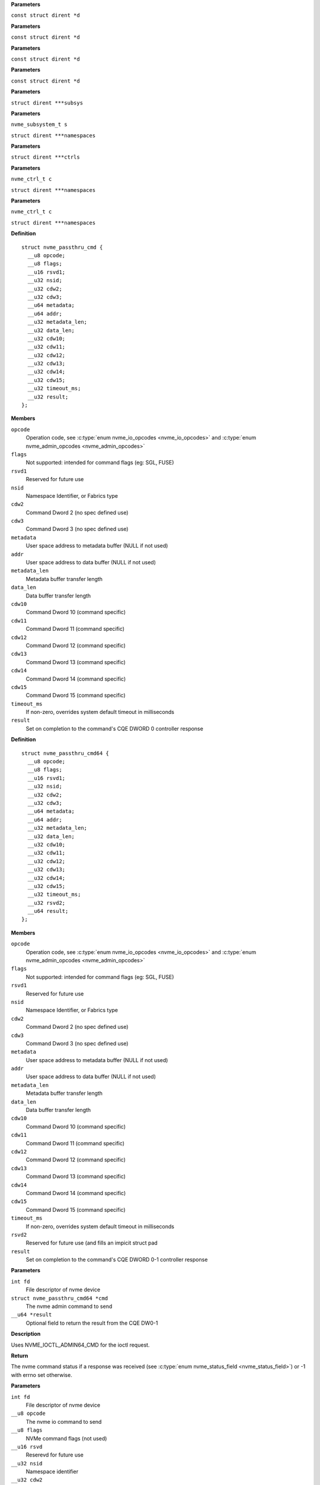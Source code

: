 .. c:function:: int nvme_namespace_filter (const struct dirent *d)


**Parameters**

``const struct dirent *d``


.. c:function:: int nvme_paths_filter (const struct dirent *d)


**Parameters**

``const struct dirent *d``


.. c:function:: int nvme_ctrls_filter (const struct dirent *d)


**Parameters**

``const struct dirent *d``


.. c:function:: int nvme_subsys_filter (const struct dirent *d)


**Parameters**

``const struct dirent *d``


.. c:function:: int nvme_scan_subsystems (struct dirent ***subsys)


**Parameters**

``struct dirent ***subsys``


.. c:function:: int nvme_scan_subsystem_namespaces (nvme_subsystem_t s, struct dirent ***namespaces)


**Parameters**

``nvme_subsystem_t s``

``struct dirent ***namespaces``


.. c:function:: int nvme_scan_ctrls (struct dirent ***ctrls)


**Parameters**

``struct dirent ***ctrls``


.. c:function:: int nvme_scan_ctrl_namespace_paths (nvme_ctrl_t c, struct dirent ***namespaces)


**Parameters**

``nvme_ctrl_t c``

``struct dirent ***namespaces``


.. c:function:: int nvme_scan_ctrl_namespaces (nvme_ctrl_t c, struct dirent ***namespaces)


**Parameters**

``nvme_ctrl_t c``

``struct dirent ***namespaces``




.. c:type:: struct nvme_passthru_cmd


**Definition**

::

  struct nvme_passthru_cmd {
    __u8 opcode;
    __u8 flags;
    __u16 rsvd1;
    __u32 nsid;
    __u32 cdw2;
    __u32 cdw3;
    __u64 metadata;
    __u64 addr;
    __u32 metadata_len;
    __u32 data_len;
    __u32 cdw10;
    __u32 cdw11;
    __u32 cdw12;
    __u32 cdw13;
    __u32 cdw14;
    __u32 cdw15;
    __u32 timeout_ms;
    __u32 result;
  };

**Members**

``opcode``
  Operation code, see :c:type:`enum nvme_io_opcodes <nvme_io_opcodes>` and :c:type:`enum nvme_admin_opcodes <nvme_admin_opcodes>`

``flags``
  Not supported: intended for command flags (eg: SGL, FUSE)

``rsvd1``
  Reserved for future use

``nsid``
  Namespace Identifier, or Fabrics type

``cdw2``
  Command Dword 2 (no spec defined use)

``cdw3``
  Command Dword 3 (no spec defined use)

``metadata``
  User space address to metadata buffer (NULL if not used)

``addr``
  User space address to data buffer (NULL if not used)

``metadata_len``
  Metadata buffer transfer length

``data_len``
  Data buffer transfer length

``cdw10``
  Command Dword 10 (command specific)

``cdw11``
  Command Dword 11 (command specific)

``cdw12``
  Command Dword 12 (command specific)

``cdw13``
  Command Dword 13 (command specific)

``cdw14``
  Command Dword 14 (command specific)

``cdw15``
  Command Dword 15 (command specific)

``timeout_ms``
  If non-zero, overrides system default timeout in milliseconds

``result``
  Set on completion to the command's CQE DWORD 0 controller response





.. c:type:: struct nvme_passthru_cmd64


**Definition**

::

  struct nvme_passthru_cmd64 {
    __u8 opcode;
    __u8 flags;
    __u16 rsvd1;
    __u32 nsid;
    __u32 cdw2;
    __u32 cdw3;
    __u64 metadata;
    __u64 addr;
    __u32 metadata_len;
    __u32 data_len;
    __u32 cdw10;
    __u32 cdw11;
    __u32 cdw12;
    __u32 cdw13;
    __u32 cdw14;
    __u32 cdw15;
    __u32 timeout_ms;
    __u32 rsvd2;
    __u64 result;
  };

**Members**

``opcode``
  Operation code, see :c:type:`enum nvme_io_opcodes <nvme_io_opcodes>` and :c:type:`enum nvme_admin_opcodes <nvme_admin_opcodes>`

``flags``
  Not supported: intended for command flags (eg: SGL, FUSE)

``rsvd1``
  Reserved for future use

``nsid``
  Namespace Identifier, or Fabrics type

``cdw2``
  Command Dword 2 (no spec defined use)

``cdw3``
  Command Dword 3 (no spec defined use)

``metadata``
  User space address to metadata buffer (NULL if not used)

``addr``
  User space address to data buffer (NULL if not used)

``metadata_len``
  Metadata buffer transfer length

``data_len``
  Data buffer transfer length

``cdw10``
  Command Dword 10 (command specific)

``cdw11``
  Command Dword 11 (command specific)

``cdw12``
  Command Dword 12 (command specific)

``cdw13``
  Command Dword 13 (command specific)

``cdw14``
  Command Dword 14 (command specific)

``cdw15``
  Command Dword 15 (command specific)

``timeout_ms``
  If non-zero, overrides system default timeout in milliseconds

``rsvd2``
  Reserved for future use (and fills an impicit struct pad

``result``
  Set on completion to the command's CQE DWORD 0-1 controller response



.. c:function:: int nvme_submit_admin_passthru64 (int fd, struct nvme_passthru_cmd64 *cmd, __u64 *result)

   Submit a 64-bit nvme passthrough admin command

**Parameters**

``int fd``
  File descriptor of nvme device

``struct nvme_passthru_cmd64 *cmd``
  The nvme admin command to send

``__u64 *result``
  Optional field to return the result from the CQE DW0-1

**Description**

Uses NVME_IOCTL_ADMIN64_CMD for the ioctl request.

**Return**

The nvme command status if a response was received (see
:c:type:`enum nvme_status_field <nvme_status_field>`) or -1 with errno set otherwise.


.. c:function:: int nvme_admin_passthru64 (int fd, __u8 opcode, __u8 flags, __u16 rsvd, __u32 nsid, __u32 cdw2, __u32 cdw3, __u32 cdw10, __u32 cdw11, __u32 cdw12, __u32 cdw13, __u32 cdw14, __u32 cdw15, __u32 data_len, void *data, __u32 metadata_len, void *metadata, __u32 timeout_ms, __u64 *result)

   Submit an nvme passthrough command

**Parameters**

``int fd``
  File descriptor of nvme device

``__u8 opcode``
  The nvme io command to send

``__u8 flags``
  NVMe command flags (not used)

``__u16 rsvd``
  Reserevd for future use

``__u32 nsid``
  Namespace identifier

``__u32 cdw2``
  Command dword 2

``__u32 cdw3``
  Command dword 3

``__u32 cdw10``
  Command dword 10

``__u32 cdw11``
  Command dword 11

``__u32 cdw12``
  Command dword 12

``__u32 cdw13``
  Command dword 13

``__u32 cdw14``
  Command dword 14

``__u32 cdw15``
  Command dword 15

``__u32 data_len``
  Length of the data transfered in this command in bytes

``void *data``
  Pointer to user address of the data buffer

``__u32 metadata_len``
  Length of metadata transfered in this command

``void *metadata``
  Pointer to user address of the metadata buffer

``__u32 timeout_ms``
  How long the kernel waits for the command to complete

``__u64 *result``
  Optional field to return the result from the CQE dword 0

**Description**

Parameterized form of nvme_submit_admin_passthru64(). This sets up and
submits a :c:type:`struct nvme_passthru_cmd64 <nvme_passthru_cmd64>`.

Known values for **opcode** are defined in :c:type:`enum nvme_admin_opcode <nvme_admin_opcode>`.

**Return**

The nvme command status if a response was received (see
:c:type:`enum nvme_status_field <nvme_status_field>`) or -1 with errno set otherwise.


.. c:function:: int nvme_submit_admin_passthru (int fd, struct nvme_passthru_cmd *cmd, __u32 *result)

   Submit an nvme passthrough admin command

**Parameters**

``int fd``
  File descriptor of nvme device

``struct nvme_passthru_cmd *cmd``
  The nvme admin command to send

``__u32 *result``
  Optional field to return the result from the CQE DW0

**Description**

Uses NVME_IOCTL_ADMIN_CMD for the ioctl request.

**Return**

The nvme command status if a response was received (see
:c:type:`enum nvme_status_field <nvme_status_field>`) or -1 with errno set otherwise.


.. c:function:: int nvme_admin_passthru (int fd, __u8 opcode, __u8 flags, __u16 rsvd, __u32 nsid, __u32 cdw2, __u32 cdw3, __u32 cdw10, __u32 cdw11, __u32 cdw12, __u32 cdw13, __u32 cdw14, __u32 cdw15, __u32 data_len, void *data, __u32 metadata_len, void *metadata, __u32 timeout_ms, __u32 *result)

   Submit an nvme passthrough command

**Parameters**

``int fd``
  File descriptor of nvme device

``__u8 opcode``
  The nvme io command to send

``__u8 flags``
  NVMe command flags (not used)

``__u16 rsvd``
  Reserevd for future use

``__u32 nsid``
  Namespace identifier

``__u32 cdw2``
  Command dword 2

``__u32 cdw3``
  Command dword 3

``__u32 cdw10``
  Command dword 10

``__u32 cdw11``
  Command dword 11

``__u32 cdw12``
  Command dword 12

``__u32 cdw13``
  Command dword 13

``__u32 cdw14``
  Command dword 14

``__u32 cdw15``
  Command dword 15

``__u32 data_len``
  Length of the data transfered in this command in bytes

``void *data``
  Pointer to user address of the data buffer

``__u32 metadata_len``
  Length of metadata transfered in this command

``void *metadata``
  Pointer to user address of the metadata buffer

``__u32 timeout_ms``
  How long the kernel waits for the command to complete

``__u32 *result``
  Optional field to return the result from the CQE dword 0

**Description**

Parameterized form of nvme_submit_admin_passthru(). This sets up and
submits a :c:type:`struct nvme_passthru_cmd <nvme_passthru_cmd>`.

Known values for **opcode** are defined in :c:type:`enum nvme_admin_opcode <nvme_admin_opcode>`.

**Return**

The nvme command status if a response was received (see
:c:type:`enum nvme_status_field <nvme_status_field>`) or -1 with errno set otherwise.


.. c:function:: int nvme_submit_io_passthru64 (int fd, struct nvme_passthru_cmd64 *cmd, __u64 *result)

   Submit a 64-bit nvme passthrough command

**Parameters**

``int fd``
  File descriptor of nvme device

``struct nvme_passthru_cmd64 *cmd``
  The nvme io command to send

``__u64 *result``
  Optional field to return the result from the CQE DW0-1

**Description**

Uses NVME_IOCTL_IO64_CMD for the ioctl request.

**Return**

The nvme command status if a response was received (see
:c:type:`enum nvme_status_field <nvme_status_field>`) or -1 with errno set otherwise.


.. c:function:: int nvme_io_passthru64 (int fd, __u8 opcode, __u8 flags, __u16 rsvd, __u32 nsid, __u32 cdw2, __u32 cdw3, __u32 cdw10, __u32 cdw11, __u32 cdw12, __u32 cdw13, __u32 cdw14, __u32 cdw15, __u32 data_len, void *data, __u32 metadata_len, void *metadata, __u32 timeout_ms, __u64 *result)

   Submit an nvme io passthrough command

**Parameters**

``int fd``
  File descriptor of nvme device

``__u8 opcode``
  The nvme io command to send

``__u8 flags``
  NVMe command flags (not used)

``__u16 rsvd``
  Reserevd for future use

``__u32 nsid``
  Namespace identifier

``__u32 cdw2``
  Command dword 2

``__u32 cdw3``
  Command dword 3

``__u32 cdw10``
  Command dword 10

``__u32 cdw11``
  Command dword 11

``__u32 cdw12``
  Command dword 12

``__u32 cdw13``
  Command dword 13

``__u32 cdw14``
  Command dword 14

``__u32 cdw15``
  Command dword 15

``__u32 data_len``
  Length of the data transfered in this command in bytes

``void *data``
  Pointer to user address of the data buffer

``__u32 metadata_len``
  Length of metadata transfered in this command

``void *metadata``
  Pointer to user address of the metadata buffer

``__u32 timeout_ms``
  How long the kernel waits for the command to complete

``__u64 *result``
  Optional field to return the result from the CQE dword 0

**Description**

Parameterized form of nvme_submit_io_passthru64(). This sets up and submits
a :c:type:`struct nvme_passthru_cmd64 <nvme_passthru_cmd64>`.

Known values for **opcode** are defined in :c:type:`enum nvme_io_opcode <nvme_io_opcode>`.

**Return**

The nvme command status if a response was received (see
:c:type:`enum nvme_status_field <nvme_status_field>`) or -1 with errno set otherwise.


.. c:function:: int nvme_submit_io_passthru (int fd, struct nvme_passthru_cmd *cmd, __u32 *result)

   Submit an nvme passthrough command

**Parameters**

``int fd``
  File descriptor of nvme device

``struct nvme_passthru_cmd *cmd``
  The nvme io command to send

``__u32 *result``
  Optional field to return the result from the CQE DW0

**Description**

Uses NVME_IOCTL_IO_CMD for the ioctl request.

**Return**

The nvme command status if a response was received (see
:c:type:`enum nvme_status_field <nvme_status_field>`) or -1 with errno set otherwise.


.. c:function:: int nvme_io_passthru (int fd, __u8 opcode, __u8 flags, __u16 rsvd, __u32 nsid, __u32 cdw2, __u32 cdw3, __u32 cdw10, __u32 cdw11, __u32 cdw12, __u32 cdw13, __u32 cdw14, __u32 cdw15, __u32 data_len, void *data, __u32 metadata_len, void *metadata, __u32 timeout_ms, __u32 *result)

   Submit an nvme io passthrough command

**Parameters**

``int fd``
  File descriptor of nvme device

``__u8 opcode``
  The nvme io command to send

``__u8 flags``
  NVMe command flags (not used)

``__u16 rsvd``
  Reserevd for future use

``__u32 nsid``
  Namespace identifier

``__u32 cdw2``
  Command dword 2

``__u32 cdw3``
  Command dword 3

``__u32 cdw10``
  Command dword 10

``__u32 cdw11``
  Command dword 11

``__u32 cdw12``
  Command dword 12

``__u32 cdw13``
  Command dword 13

``__u32 cdw14``
  Command dword 14

``__u32 cdw15``
  Command dword 15

``__u32 data_len``
  Length of the data transfered in this command in bytes

``void *data``
  Pointer to user address of the data buffer

``__u32 metadata_len``
  Length of metadata transfered in this command

``void *metadata``
  Pointer to user address of the metadata buffer

``__u32 timeout_ms``
  How long the kernel waits for the command to complete

``__u32 *result``
  Optional field to return the result from the CQE dword 0

**Description**

Parameterized form of nvme_submit_io_passthru(). This sets up and submits
a :c:type:`struct nvme_passthru_cmd <nvme_passthru_cmd>`.

Known values for **opcode** are defined in :c:type:`enum nvme_io_opcode <nvme_io_opcode>`.

**Return**

The nvme command status if a response was received (see
:c:type:`enum nvme_status_field <nvme_status_field>`) or -1 with errno set otherwise.


.. c:function:: int nvme_subsystem_reset (int fd)

   Initiate a subsystem reset

**Parameters**

``int fd``
  File descriptor of nvme device

**Description**

This should only be sent to controller handles, not to namespaces.

**Return**

Zero if a subsystem reset was initiated or -1 with errno set
otherwise.


.. c:function:: int nvme_ctrl_reset (int fd)

   Initiate a controller reset

**Parameters**

``int fd``
  File descriptor of nvme device

**Description**

This should only be sent to controller handles, not to namespaces.

**Return**

0 if a reset was initiated or -1 with errno set otherwise.


.. c:function:: int nvme_ns_rescan (int fd)

   Initiate a controller rescan

**Parameters**

``int fd``
  File descriptor of nvme device

**Description**

This should only be sent to controller handles, not to namespaces.

**Return**

0 if a rescan was initiated or -1 with errno set otherwise.


.. c:function:: int nvme_get_nsid (int fd, __u32 *nsid)

   Retrieve the NSID from a namespace file descriptor

**Parameters**

``int fd``
  File descriptor of nvme namespace

``__u32 *nsid``
  User pointer to namespace id

**Description**

This should only be sent to namespace handles, not to controllers. The
kernel's interface returns the nsid as the return value. This is unfortunate
for many architectures that are incapable of allowing distinguishing a
namespace id > 0x80000000 from a negative error number.

**Return**

0 if **nsid** was set successfully or -1 with errno set otherwise.




.. c:type:: struct nvme_identify_args

   Arguments for the NVMe Identify command

**Definition**

::

  struct nvme_identify_args {
    __u32 *result;
    void *data;
    int args_size;
    int fd;
    __u32 timeout;
    enum nvme_identify_cns cns;
    enum nvme_csi csi;
    __u32 nsid;
    __u16 cntid;
    __u16 nvmsetid;
    __u16 domid;
    __u8 uuidx;
  };

**Members**

``result``
  The command completion result from CQE dword0

``data``
  User space destination address to transfer the data

``args_size``
  Size of :c:type:`struct nvme_identify_args <nvme_identify_args>`

``fd``
  File descriptor of nvme device

``timeout``
  Timeout in ms (0 for default timeout)

``cns``
  The Controller or Namespace structure, see **enum** nvme_identify_cns

``csi``
  Command Set Identifier

``nsid``
  Namespace identifier, if applicable

``cntid``
  The Controller Identifier, if applicable

``nvmsetid``
  The NVMe Set ID if CNS is 04h

``domid``
  Domain identifier, if applicable

``uuidx``
  UUID Index if controller supports this id selection method



.. c:function:: int nvme_identify (struct nvme_identify_args *args)

   Send the NVMe Identify command

**Parameters**

``struct nvme_identify_args *args``
  :c:type:`struct nvme_identify_args <nvme_identify_args>` argument structure

**Description**

The Identify command returns a data buffer that describes information about
the NVM subsystem, the controller or the namespace(s).

**Return**

The nvme command status if a response was received (see
:c:type:`enum nvme_status_field <nvme_status_field>`) or -1 with errno set otherwise.


.. c:function:: int nvme_identify_ctrl (int fd, struct nvme_id_ctrl *id)

   Retrieves nvme identify controller

**Parameters**

``int fd``
  File descriptor of nvme device

``struct nvme_id_ctrl *id``
  User space destination address to transfer the data,

**Description**

Sends nvme identify with CNS value ``NVME_IDENTIFY_CNS_CTRL``.

See :c:type:`struct nvme_id_ctrl <nvme_id_ctrl>` for details on the data returned.

**Return**

The nvme command status if a response was received (see
:c:type:`enum nvme_status_field <nvme_status_field>`) or -1 with errno set otherwise.


.. c:function:: int nvme_identify_ns (int fd, __u32 nsid, struct nvme_id_ns *ns)

   Retrieves nvme identify namespace

**Parameters**

``int fd``
  File descriptor of nvme device

``__u32 nsid``
  Namespace to identify

``struct nvme_id_ns *ns``
  User space destination address to transfer the data

**Description**

If the Namespace Identifier (NSID) field specifies an active NSID, then the
Identify Namespace data structure is returned to the host for that specified
namespace.

If the controller supports the Namespace Management capability and the NSID
field is set to ``NVME_NSID_ALL``, then the controller returns an Identify Namespace
data structure that specifies capabilities that are common across namespaces
for this controller.

See :c:type:`struct nvme_id_ns <nvme_id_ns>` for details on the structure returned.

**Return**

The nvme command status if a response was received (see
:c:type:`enum nvme_status_field <nvme_status_field>`) or -1 with errno set otherwise.


.. c:function:: int nvme_identify_allocated_ns (int fd, __u32 nsid, struct nvme_id_ns *ns)

   Same as nvme_identify_ns, but only for allocated namespaces

**Parameters**

``int fd``
  File descriptor of nvme device

``__u32 nsid``
  Namespace to identify

``struct nvme_id_ns *ns``
  User space destination address to transfer the data

**Return**

The nvme command status if a response was received (see
:c:type:`enum nvme_status_field <nvme_status_field>`) or -1 with errno set otherwise.


.. c:function:: int nvme_identify_active_ns_list (int fd, __u32 nsid, struct nvme_ns_list *list)

   Retrieves active namespaces id list

**Parameters**

``int fd``
  File descriptor of nvme device

``__u32 nsid``
  Return namespaces greater than this identifer

``struct nvme_ns_list *list``
  User space destination address to transfer the data

**Description**

A list of 1024 namespace IDs is returned to the host containing NSIDs in
increasing order that are greater than the value specified in the Namespace
Identifier (nsid) field of the command.

See :c:type:`struct nvme_ns_list <nvme_ns_list>` for the definition of the returned structure.

**Return**

The nvme command status if a response was received (see
:c:type:`enum nvme_status_field <nvme_status_field>`) or -1 with errno set otherwise.


.. c:function:: int nvme_identify_allocated_ns_list (int fd, __u32 nsid, struct nvme_ns_list *list)

   Retrieves allocated namespace id list

**Parameters**

``int fd``
  File descriptor of nvme device

``__u32 nsid``
  Return namespaces greater than this identifer

``struct nvme_ns_list *list``
  User space destination address to transfer the data

**Description**

A list of 1024 namespace IDs is returned to the host containing NSIDs in
increasing order that are greater than the value specified in the Namespace
Identifier (nsid) field of the command.

See :c:type:`struct nvme_ns_list <nvme_ns_list>` for the definition of the returned structure.

**Return**

The nvme command status if a response was received (see
:c:type:`enum nvme_status_field <nvme_status_field>`) or -1 with errno set otherwise.


.. c:function:: int nvme_identify_ctrl_list (int fd, __u16 cntid, struct nvme_ctrl_list *cntlist)

   Retrieves identify controller list

**Parameters**

``int fd``
  File descriptor of nvme device

``__u16 cntid``
  Starting CNTLID to return in the list

``struct nvme_ctrl_list *cntlist``
  User space destination address to transfer the data

**Description**

Up to 2047 controller identifiers is returned containing a controller
identifier greater than or equal to the controller identifier  specified in
**cntid**.

See :c:type:`struct nvme_ctrl_list <nvme_ctrl_list>` for a definition of the structure returned.

**Return**

The nvme command status if a response was received (see
:c:type:`enum nvme_status_field <nvme_status_field>`) or -1 with errno set otherwise.


.. c:function:: int nvme_identify_nsid_ctrl_list (int fd, __u32 nsid, __u16 cntid, struct nvme_ctrl_list *cntlist)


**Parameters**

``int fd``
  File descriptor of nvme device

``__u32 nsid``
  Return controllers that are attached to this nsid

``__u16 cntid``
  Starting CNTLID to return in the list

``struct nvme_ctrl_list *cntlist``
  User space destination address to transfer the data

**Description**

Up to 2047 controller identifiers is returned containing a controller
identifier greater than or equal to the controller identifier  specified in
**cntid**.

See :c:type:`struct nvme_ctrl_list <nvme_ctrl_list>` for a definition of the structure returned.

**Return**

The nvme command status if a response was received (see
:c:type:`enum nvme_status_field <nvme_status_field>`) or -1


.. c:function:: int nvme_identify_ns_descs (int fd, __u32 nsid, struct nvme_ns_id_desc *descs)

   Retrieves namespace descriptor list

**Parameters**

``int fd``
  File descriptor of nvme device

``__u32 nsid``
  The namespace id to retrieve destriptors

``struct nvme_ns_id_desc *descs``
  User space destination address to transfer the data

**Description**

A list of Namespace Identification Descriptor structures is returned to the
host for the namespace specified in the Namespace Identifier (NSID) field if
it is an active NSID.

The data returned is in the form of an arrray of 'struct nvme_ns_id_desc'.

See :c:type:`struct nvme_ns_id_desc <nvme_ns_id_desc>` for the definition of the returned structure.

**Return**

The nvme command status if a response was received (see
:c:type:`enum nvme_status_field <nvme_status_field>`) or -1 with errno set otherwise.


.. c:function:: int nvme_identify_nvmset_list (int fd, __u16 nvmsetid, struct nvme_id_nvmset_list *nvmset)

   Retrieves NVM Set List

**Parameters**

``int fd``
  File descriptor of nvme device

``__u16 nvmsetid``
  NVM Set Identifier

``struct nvme_id_nvmset_list *nvmset``
  User space destination address to transfer the data

**Description**

Retrieves an NVM Set List, :c:type:`struct nvme_id_nvmset_list <nvme_id_nvmset_list>`. The data structure
is an ordered list by NVM Set Identifier, starting with the first NVM Set
Identifier supported by the NVM subsystem that is equal to or greater than
the NVM Set Identifier.

See :c:type:`struct nvme_id_nvmset_list <nvme_id_nvmset_list>` for the defintion of the returned structure.

**Return**

The nvme command status if a response was received (see
:c:type:`enum nvme_status_field <nvme_status_field>`) or -1 with errno set otherwise.


.. c:function:: int nvme_identify_primary_ctrl (int fd, __u16 cntid, struct nvme_primary_ctrl_cap *cap)

   Retrieve NVMe Primary Controller identification

**Parameters**

``int fd``
  File descriptor of nvme device

``__u16 cntid``
  Return controllers starting at this identifier

``struct nvme_primary_ctrl_cap *cap``
  User space destination buffer address to transfer the data

**Description**

See :c:type:`struct nvme_primary_ctrl_cap <nvme_primary_ctrl_cap>` for the defintion of the returned structure, **cap**.

**Return**

The nvme command status if a response was received (see
:c:type:`enum nvme_status_field <nvme_status_field>`) or -1 with errno set otherwise.


.. c:function:: int nvme_identify_secondary_ctrl_list (int fd, __u32 nsid, __u16 cntid, struct nvme_secondary_ctrl_list *sc_list)

   Retrieves secondary controller list

**Parameters**

``int fd``
  File descriptor of nvme device

``__u32 nsid``
  Namespace identifier

``__u16 cntid``
  Return controllers starting at this identifier

``struct nvme_secondary_ctrl_list *sc_list``
  User space destination address to transfer the data

**Description**

A Secondary Controller List is returned to the host for up to 127 secondary
controllers associated with the primary controller processing this command.
The list contains entries for controller identifiers greater than or equal
to the value specified in the Controller Identifier (cntid).

See :c:type:`struct nvme_secondary_ctrls_list <nvme_secondary_ctrls_list>` for a defintion of the returned
structure.

**Return**

The nvme command status if a response was received (see
:c:type:`enum nvme_status_field <nvme_status_field>`) or -1 with errno set otherwise.


.. c:function:: int nvme_identify_ns_granularity (int fd, struct nvme_id_ns_granularity_list *gr_list)

   Retrieves namespace granularity identification

**Parameters**

``int fd``
  File descriptor of nvme device

``struct nvme_id_ns_granularity_list *gr_list``
  User space destination address to transfer the data

**Description**

If the controller supports reporting of Namespace Granularity, then a
Namespace Granularity List is returned to the host for up to sixteen
namespace granularity descriptors

See :c:type:`struct nvme_id_ns_granularity_list <nvme_id_ns_granularity_list>` for the definition of the returned
structure.

**Return**

The nvme command status if a response was received (see
:c:type:`enum nvme_status_field <nvme_status_field>`) or -1 with errno set otherwise.


.. c:function:: int nvme_identify_uuid (int fd, struct nvme_id_uuid_list *uuid_list)

   Retrieves device's UUIDs

**Parameters**

``int fd``
  File descriptor of nvme device

``struct nvme_id_uuid_list *uuid_list``
  User space destination address to transfer the data

**Description**

Each UUID List entry is either 0h, the NVMe Invalid UUID, or a valid UUID.
Valid UUIDs are those which are non-zero and are not the NVMe Invalid UUID.

See :c:type:`struct nvme_id_uuid_list <nvme_id_uuid_list>` for the definition of the returned structure.

**Return**

The nvme command status if a response was received (see
:c:type:`enum nvme_status_field <nvme_status_field>`) or -1 with errno set otherwise.


.. c:function:: int nvme_identify_ns_csi (int fd, __u32 nsid, enum nvme_csi csi, void *data)


**Parameters**

``int fd``
  File descriptor of nvme device

``__u32 nsid``
  Namespace to identify

``enum nvme_csi csi``
  Command Set Identifier

``void *data``
  User space destination address to transfer the data

**Return**

The nvme command status if a response was received (see
:c:type:`enum nvme_status_field <nvme_status_field>`) or -1 with errno set otherwise.


.. c:function:: int nvme_identify_ctrl_csi (int fd, enum nvme_csi csi, void *data)


**Parameters**

``int fd``
  File descriptor of nvme device

``enum nvme_csi csi``
  Command Set Identifier

``void *data``
  User space destination address to transfer the data

**Return**

The nvme command status if a response was received (see
:c:type:`enum nvme_status_field <nvme_status_field>`) or -1 with errno set otherwise.


.. c:function:: int nvme_identify_active_ns_list_csi (int fd, __u32 nsid, enum nvme_csi csi, struct nvme_ns_list *ns_list)


**Parameters**

``int fd``
  File descriptor of nvme device

``__u32 nsid``
  Return namespaces greater than this identifier

``enum nvme_csi csi``
  Command Set Identifier

``struct nvme_ns_list *ns_list``
  User space destination address to transfer the data

**Description**

A list of 1024 namespace IDs is returned to the host containing active
NSIDs in increasing order that are greater than the value specified in
the Namespace Identifier (nsid) field of the command and matching the
I/O Command Set specified in the **csi** argument.

See :c:type:`struct nvme_ns_list <nvme_ns_list>` for the definition of the returned structure.

**Return**

The nvme command status if a response was received (see
:c:type:`enum nvme_status_field <nvme_status_field>`) or -1 with errno set otherwise.


.. c:function:: int nvme_identify_allocated_ns_list_csi (int fd, __u32 nsid, enum nvme_csi csi, struct nvme_ns_list *ns_list)


**Parameters**

``int fd``
  File descriptor of nvme device

``__u32 nsid``
  Return namespaces greater than this identifier

``enum nvme_csi csi``
  Command Set Identifier

``struct nvme_ns_list *ns_list``
  User space destination address to transfer the data

**Description**

A list of 1024 namespace IDs is returned to the host containing allocated
NSIDs in increasing order that are greater than the value specified in
the **nsid** field of the command and matching the I/O Command Set
specified in the **csi** argument.

See :c:type:`struct nvme_ns_list <nvme_ns_list>` for the definition of the returned structure.

**Return**

The nvme command status if a response was received (see
:c:type:`enum nvme_status_field <nvme_status_field>`) or -1 with errno set otherwise.


.. c:function:: int nvme_identify_independent_identify_ns (int fd, __u32 nsid, struct nvme_id_independent_id_ns *ns)


**Parameters**

``int fd``
  File descriptor of nvme device

``__u32 nsid``
  Return namespaces greater than this identifier

``struct nvme_id_independent_id_ns *ns``
  I/O Command Set Independent Identify Namespace data
  structure

**Return**

The nvme command status if a response was received (see
:c:type:`enum nvme_status_field <nvme_status_field>`) or -1 with errno set otherwise.


.. c:function:: int nvme_nvm_identify_ctrl (int fd, struct nvme_id_ctrl_nvm *id)


**Parameters**

``int fd``
  File descriptor of nvme device

``struct nvme_id_ctrl_nvm *id``
  User space destination address to transfer the data

**Return**

The nvme command status if a response was received (see
:c:type:`enum nvme_status_field <nvme_status_field>`) or -1 with errno set otherwise.


.. c:function:: int nvme_identify_domain_list (int fd, __u16 domid, struct nvme_id_domain_list *list)


**Parameters**

``int fd``
  File descriptor of nvme device

``__u16 domid``
  Domain ID

``struct nvme_id_domain_list *list``
  User space destiantion address to transfer data

**Description**

A list of 31 domain IDs is returned to the host containing domain
attributes in increasing order that are greater than the value
specified in the **domid** field.

See :c:type:`struct nvme_identify_domain_attr <nvme_identify_domain_attr>` for the definition of the
returned structure.

**Return**

The nvme command status if a response was received (see
:c:type:`enum nvme_status_field <nvme_status_field>`) or -1 with errno set otherwise.


.. c:function:: int nvme_identify_endurance_group_list (int fd, __u16 endgrp_id, struct nvme_id_endurance_group_list *list)


**Parameters**

``int fd``
  File descriptor of nvme device

``__u16 endgrp_id``
  Endurance group identifier

``struct nvme_id_endurance_group_list *list``
  Array of endurance group identifiers

**Return**

The nvme command status if a response was received (see
:c:type:`enum nvme_status_field <nvme_status_field>`) or -1 with errno set otherwise.


.. c:function:: int nvme_identify_iocs (int fd, __u16 cntlid, struct nvme_id_iocs *iocs)


**Parameters**

``int fd``
  File descriptor of nvme device

``__u16 cntlid``
  Controller ID

``struct nvme_id_iocs *iocs``
  User space destination address to transfer the data

**Description**

Retrieves list of the controller's supported io command set vectors. See
:c:type:`struct nvme_id_iocs <nvme_id_iocs>`.

**Return**

The nvme command status if a response was received (see
:c:type:`enum nvme_status_field <nvme_status_field>`) or -1 with errno set otherwise.


.. c:function:: int nvme_zns_identify_ns (int fd, __u32 nsid, struct nvme_zns_id_ns *data)


**Parameters**

``int fd``
  File descriptor of nvme device

``__u32 nsid``
  Namespace to identify

``struct nvme_zns_id_ns *data``
  User space destination address to transfer the data

**Return**

The nvme command status if a response was received (see
:c:type:`enum nvme_status_field <nvme_status_field>`) or -1 with errno set otherwise.


.. c:function:: int nvme_zns_identify_ctrl (int fd, struct nvme_zns_id_ctrl *id)


**Parameters**

``int fd``
  File descriptor of nvme device

``struct nvme_zns_id_ctrl *id``
  User space destination address to transfer the data

**Return**

The nvme command status if a response was received (see
:c:type:`enum nvme_status_field <nvme_status_field>`) or -1 with errno set otherwise.




.. c:type:: struct nvme_get_log_args

   Arguments for the NVMe Admin Get Log command

**Definition**

::

  struct nvme_get_log_args {
    __u64 lpo;
    __u32 *result;
    void *log;
    int args_size;
    int fd;
    __u32 timeout;
    enum nvme_cmd_get_log_lid lid;
    __u32 len;
    __u32 nsid;
    enum nvme_csi csi;
    __u16 lsi;
    __u16 domid;
    __u8 lsp;
    __u8 uuidx;
    bool rae;
    bool ot;
  };

**Members**

``lpo``
  Log page offset for partial log transfers

``result``
  The command completion result from CQE dword0

``log``
  User space destination address to transfer the data

``args_size``
  Length of the structure

``fd``
  File descriptor of nvme device

``timeout``
  Timeout in ms

``lid``
  Log page identifier, see :c:type:`enum nvme_cmd_get_log_lid <nvme_cmd_get_log_lid>` for known
  values

``len``
  Length of provided user buffer to hold the log data in bytes

``nsid``
  Namespace identifier, if applicable

``csi``
  Command set identifier, see :c:type:`enum nvme_csi <nvme_csi>` for known values

``lsi``
  Endurance group information

``domid``
  Domain Identifier selection, if supported

``lsp``
  Log specific field

``uuidx``
  UUID selection, if supported

``rae``
  Retain asynchronous events

``ot``
  Offset Type; if set **lpo** specifies the index into the list
  of data structures, otherwise **lpo** specifies the byte offset
  into the log page.



.. c:function:: int nvme_get_log (struct nvme_get_log_args *args)

   NVMe Admin Get Log command

**Parameters**

``struct nvme_get_log_args *args``
  :c:type:`struct nvme_get_log_args <nvme_get_log_args>` argument structure

**Return**

The nvme command status if a response was received (see
:c:type:`enum nvme_status_field <nvme_status_field>`) or -1 with errno set otherwise.


.. c:function:: int nvme_get_log_supported_log_pages (int fd, bool rae, struct nvme_supported_log_pages *log)

   Retrieve nmve supported log pages

**Parameters**

``int fd``
  File descriptor of nvme device

``bool rae``
  Retain asynchronous events

``struct nvme_supported_log_pages *log``
  Array of LID supported and Effects data structures

**Return**

The nvme command status if a response was received (see
:c:type:`enum nvme_status_field <nvme_status_field>`) or -1 with errno set otherwise.


.. c:function:: int nvme_get_log_error (int fd, unsigned nr_entries, bool rae, struct nvme_error_log_page *err_log)

   Retrieve nvme error log

**Parameters**

``int fd``
  File descriptor of nvme device

``unsigned nr_entries``
  Number of error log entries allocated

``bool rae``
  Retain asynchronous events

``struct nvme_error_log_page *err_log``
  Array of error logs of size 'entries'

**Description**

This log page describes extended error information for a command that
completed with error, or may report an error that is not specific to a
particular command.

**Return**

The nvme command status if a response was received (see
:c:type:`enum nvme_status_field <nvme_status_field>`) or -1 with errno set otherwise.


.. c:function:: int nvme_get_log_smart (int fd, __u32 nsid, bool rae, struct nvme_smart_log *smart_log)

   Retrieve nvme smart log

**Parameters**

``int fd``
  File descriptor of nvme device

``__u32 nsid``
  Optional namespace identifier

``bool rae``
  Retain asynchronous events

``struct nvme_smart_log *smart_log``
  User address to store the smart log

**Description**

This log page provides SMART and general health information. The information
provided is over the life of the controller and is retained across power
cycles. To request the controller log page, the namespace identifier
specified is FFFFFFFFh. The controller may also support requesting the log
page on a per namespace basis, as indicated by bit 0 of the LPA field in the
Identify Controller data structure.

**Return**

The nvme command status if a response was received (see
:c:type:`enum nvme_status_field <nvme_status_field>`) or -1 with errno set otherwise.


.. c:function:: int nvme_get_log_fw_slot (int fd, bool rae, struct nvme_firmware_slot *fw_log)

   Retrieves the controller firmware log

**Parameters**

``int fd``
  File descriptor of nvme device

``bool rae``
  Retain asynchronous events

``struct nvme_firmware_slot *fw_log``
  User address to store the log page

**Description**

This log page describes the firmware revision stored in each firmware slot
supported. The firmware revision is indicated as an ASCII string. The log
page also indicates the active slot number.

**Return**

The nvme command status if a response was received (see
:c:type:`enum nvme_status_field <nvme_status_field>`) or -1 with errno set otherwise.


.. c:function:: int nvme_get_log_changed_ns_list (int fd, bool rae, struct nvme_ns_list *ns_log)

   Retrieve namespace changed list

**Parameters**

``int fd``
  File descriptor of nvme device

``bool rae``
  Retain asynchronous events

``struct nvme_ns_list *ns_log``
  User address to store the log page

**Description**

This log page describes namespaces attached to this controller that have
changed since the last time the namespace was identified, been added, or
deleted.

**Return**

The nvme command status if a response was received (see
:c:type:`enum nvme_status_field <nvme_status_field>`) or -1 with errno set otherwise.


.. c:function:: int nvme_get_log_cmd_effects (int fd, enum nvme_csi csi, struct nvme_cmd_effects_log *effects_log)

   Retrieve nvme command effects log

**Parameters**

``int fd``
  File descriptor of nvme device

``enum nvme_csi csi``
  Command Set Identifier

``struct nvme_cmd_effects_log *effects_log``
  User address to store the effects log

**Description**

This log page describes the commands that the controller supports and the
effects of those commands on the state of the NVM subsystem.

**Return**

The nvme command status if a response was received (see
:c:type:`enum nvme_status_field <nvme_status_field>`) or -1 with errno set otherwise.


.. c:function:: int nvme_get_log_device_self_test (int fd, struct nvme_self_test_log *log)

   Retrieve the device self test log

**Parameters**

``int fd``
  File descriptor of nvme device

``struct nvme_self_test_log *log``
  Userspace address of the log payload

**Description**

The log page indicates the status of an in progress self test and the
percent complete of that operation, and the results of the previous 20
self-test operations.

**Return**

The nvme command status if a response was received (see
:c:type:`enum nvme_status_field <nvme_status_field>`) or -1 with errno set otherwise.


.. c:function:: int nvme_get_log_create_telemetry_host (int fd, struct nvme_telemetry_log *log)

   Create host telemetry log

**Parameters**

``int fd``
  File descriptor of nvme device

``struct nvme_telemetry_log *log``
  Userspace address of the log payload


.. c:function:: int nvme_get_log_telemetry_host (int fd, __u64 offset, __u32 len, void *log)


**Parameters**

``int fd``
  File descriptor of nvme device

``__u64 offset``
  Offset into the telemetry data

``__u32 len``
  Length of provided user buffer to hold the log data in bytes

``void *log``
  User address for log page data

**Description**

Retreives the Telemetry Host-Initiated log page at the requested offset
using the previously existing capture.

**Return**

The nvme command status if a response was received (see
:c:type:`enum nvme_status_field <nvme_status_field>`) or -1 with errno set otherwise.


.. c:function:: int nvme_get_log_telemetry_ctrl (int fd, bool rae, __u64 offset, __u32 len, void *log)


**Parameters**

``int fd``
  File descriptor of nvme device

``bool rae``
  Retain asynchronous events

``__u64 offset``
  Offset into the telemetry data

``__u32 len``
  Length of provided user buffer to hold the log data in bytes

``void *log``
  User address for log page data


.. c:function:: int nvme_get_log_endurance_group (int fd, __u16 endgid, struct nvme_endurance_group_log *log)


**Parameters**

``int fd``
  File descriptor of nvme device

``__u16 endgid``
  Starting group identifier to return in the list

``struct nvme_endurance_group_log *log``
  User address to store the endurance log

**Description**

This log page indicates if an Endurance Group Event has occurred for a
particular Endurance Group. If an Endurance Group Event has occurred, the
details of the particular event are included in the Endurance Group
Information log page for that Endurance Group. An asynchronous event is
generated when an entry for an Endurance Group is newly added to this log
page.

**Return**

The nvme command status if a response was received (see
:c:type:`enum nvme_status_field <nvme_status_field>`) or -1 with errno set otherwise.


.. c:function:: int nvme_get_log_predictable_lat_nvmset (int fd, __u16 nvmsetid, struct nvme_nvmset_predictable_lat_log *log)


**Parameters**

``int fd``
  File descriptor of nvme device

``__u16 nvmsetid``
  NVM set id

``struct nvme_nvmset_predictable_lat_log *log``
  User address to store the predictable latency log

**Return**

The nvme command status if a response was received (see
:c:type:`enum nvme_status_field <nvme_status_field>`) or -1 with errno set otherwise.


.. c:function:: int nvme_get_log_predictable_lat_event (int fd, bool rae, __u32 offset, __u32 len, void *log)


**Parameters**

``int fd``
  File descriptor of nvme device

``bool rae``
  Retain asynchronous events

``__u32 offset``

``__u32 len``

``void *log``


.. c:function:: int nvme_get_log_ana (int fd, enum nvme_log_ana_lsp lsp, bool rae, __u64 offset, __u32 len, void *log)


**Parameters**

``int fd``
  File descriptor of nvme device

``enum nvme_log_ana_lsp lsp``
  Log specific, see :c:type:`enum nvme_get_log_ana_lsp <nvme_get_log_ana_lsp>`

``bool rae``
  Retain asynchronous events

``__u64 offset``
  Offset to the start of the log page

``__u32 len``
  The allocated length of the log page

``void *log``
  User address to store the ana log

**Description**

This log consists of a header describing the log and descriptors containing
the asymmetric namespace access information for ANA Groups that contain
namespaces that are attached to the controller processing the command.

See :c:type:`struct nvme_ana_rsp_hdr <nvme_ana_rsp_hdr>` for the defintion of the returned structure.

**Return**

The nvme command status if a response was received (see
:c:type:`enum nvme_status_field <nvme_status_field>`) or -1 with errno set otherwise.


.. c:function:: int nvme_get_log_ana_groups (int fd, bool rae, __u32 len, struct nvme_ana_group_desc *log)


**Parameters**

``int fd``
  File descriptor of nvme device

``bool rae``
  Retain asynchronous events

``__u32 len``
  The allocated length of the log page

``struct nvme_ana_group_desc *log``
  User address to store the ana group log

**Description**

See :c:type:`struct nvme_ana_group_desc <nvme_ana_group_desc>` for the defintion of the returned structure.


.. c:function:: int nvme_get_log_lba_status (int fd, bool rae, __u64 offset, __u32 len, void *log)


**Parameters**

``int fd``
  File descriptor of nvme device

``bool rae``
  Retain asynchronous events

``__u64 offset``
  Offset to the start of the log page

``__u32 len``
  The allocated length of the log page

``void *log``
  User address to store the log page


.. c:function:: int nvme_get_log_endurance_grp_evt (int fd, bool rae, __u32 offset, __u32 len, void *log)


**Parameters**

``int fd``
  File descriptor of nvme device

``bool rae``
  Retain asynchronous events

``__u32 offset``
  Offset to the start of the log page

``__u32 len``
  The allocated length of the log page

``void *log``
  User address to store the log page


.. c:function:: int nvme_get_log_fid_supported_effects (int fd, bool rae, struct nvme_fid_supported_effects_log *log)


**Parameters**

``int fd``
  File descriptor of nvme device

``bool rae``
  Retain asynchronous events

``struct nvme_fid_supported_effects_log *log``
  FID Supported and Effects data structure

**Return**

The nvme command status if a response was received (see
:c:type:`enum nvme_status_field <nvme_status_field>`) or -1 with errno set otherwise


.. c:function:: int nvme_get_log_boot_partition (int fd, bool rae, __u8 lsp, __u32 len, struct nvme_boot_partition *part)


**Parameters**

``int fd``
  File descriptor of nvme device

``bool rae``
  Retain asynchronous events

``__u8 lsp``
  The log specified field of LID

``__u32 len``
  The allocated size, minimum
  struct nvme_boot_partition

``struct nvme_boot_partition *part``
  User address to store the log page

**Return**

The nvme command status if a response was received (see
:c:type:`enum nvme_status_field <nvme_status_field>`) or -1 with errno set otherwise


.. c:function:: int nvme_get_log_discovery (int fd, bool rae, __u32 offset, __u32 len, void *log)


**Parameters**

``int fd``
  File descriptor of nvme device

``bool rae``
  Retain asynchronous events

``__u32 offset``
  Offset of this log to retrieve

``__u32 len``
  The allocated size for this portion of the log

``void *log``
  User address to store the discovery log

**Description**

Supported only by fabrics discovery controllers, returning discovery
records.

**Return**

The nvme command status if a response was received (see
:c:type:`enum nvme_status_field <nvme_status_field>`) or -1 with errno set otherwise.


.. c:function:: int nvme_get_log_media_unit_stat (int fd, __u16 domid, struct nvme_media_unit_stat_log *mus)


**Parameters**

``int fd``
  File descriptor of nvme device

``__u16 domid``
  Domain Identifier selection, if supported

``struct nvme_media_unit_stat_log *mus``
  User address to store the Media Unit statistics log

**Return**

The nvme command status if a response was received (see
:c:type:`enum nvme_status_field <nvme_status_field>`) or -1 with errno set otherwise


.. c:function:: int nvme_get_log_reservation (int fd, bool rae, struct nvme_resv_notification_log *log)


**Parameters**

``int fd``
  File descriptor of nvme device

``bool rae``
  Retain asynchronous events

``struct nvme_resv_notification_log *log``
  User address to store the reservation log


.. c:function:: int nvme_get_log_sanitize (int fd, bool rae, struct nvme_sanitize_log_page *log)


**Parameters**

``int fd``
  File descriptor of nvme device

``bool rae``
  Retain asynchronous events

``struct nvme_sanitize_log_page *log``
  User address to store the sanitize log

**Description**

The Sanitize Status log page reports sanitize operation time estimates and
information about the most recent sanitize operation.

**Return**

The nvme command status if a response was received (see
:c:type:`enum nvme_status_field <nvme_status_field>`) or -1 with errno set otherwise.


.. c:function:: int nvme_get_log_zns_changed_zones (int fd, __u32 nsid, bool rae, struct nvme_zns_changed_zone_log *log)


**Parameters**

``int fd``
  File descriptor of nvme device

``__u32 nsid``
  Namespace ID

``bool rae``
  Retain asynchronous events

``struct nvme_zns_changed_zone_log *log``
  User address to store the changed zone log

**Description**

The list of zones that have changed state due to an exceptional event.

**Return**

The nvme command status if a response was received (see
:c:type:`enum nvme_status_field <nvme_status_field>`) or -1 with errno set otherwise.


.. c:function:: int nvme_get_log_persistent_event (int fd, enum nvme_pevent_log_action action, __u32 size, void *pevent_log)


**Parameters**

``int fd``
  File descriptor of nvme device

``enum nvme_pevent_log_action action``
  Action the controller should take during processing this command

``__u32 size``
  Size of **pevent_log**

``void *pevent_log``
  User address to store the persistent event log




.. c:type:: struct nvme_set_features_args

   Arguments for the NVMe Admin Set Feature command

**Definition**

::

  struct nvme_set_features_args {
    __u32 *result;
    void *data;
    int args_size;
    int fd;
    __u32 timeout;
    __u32 nsid;
    __u32 cdw11;
    __u32 cdw12;
    __u32 cdw15;
    __u32 data_len;
    bool save;
    __u8 uuidx;
    __u8 fid;
  };

**Members**

``result``
  The command completion result from CQE dword0

``data``
  User address of feature data, if applicable

``args_size``
  Size of :c:type:`struct nvme_set_features_args <nvme_set_features_args>`

``fd``
  File descriptor of nvme device

``timeout``
  Timeout in ms

``nsid``
  Namespace ID, if applicable

``cdw11``
  Value to set the feature to

``cdw12``
  Feature specific command dword12 field

``cdw15``
  Feature specific command dword15 field

``data_len``
  Length of feature data, if applicable, in bytes

``save``
  Save value across power states

``uuidx``
  UUID Index for differentiating vendor specific encoding

``fid``
  Feature identifier



.. c:function:: int nvme_set_features (struct nvme_set_features_args *args)

   Set a feature attribute

**Parameters**

``struct nvme_set_features_args *args``
  :c:type:`struct nvme_set_features_args <nvme_set_features_args>` argument structure

**Return**

The nvme command status if a response was received (see
:c:type:`enum nvme_status_field <nvme_status_field>`) or -1 with errno set otherwise.


.. c:function:: int nvme_set_features_data (int fd, __u8 fid, __u32 nsid, __u32 cdw11, bool save, __u32 data_len, void *data, __u32 *result)

   Helper function for **nvme_set_features\(\)**

**Parameters**

``int fd``
  File descriptor of nvme device

``__u8 fid``
  Feature identifier

``__u32 nsid``
  Namespace ID, if applicable

``__u32 cdw11``
  Value to set the feature to

``bool save``
  Save value across power states

``__u32 data_len``
  Length of feature data, if applicable, in bytes

``void *data``
  User address of feature data, if applicable

``__u32 *result``
  The command completion result from CQE dword0


.. c:function:: int nvme_set_features_simple (int fd, __u8 fid, __u32 nsid, __u32 cdw11, bool save, __u32 *result)

   Helper functionn for **nvme_set_features\(\)**

**Parameters**

``int fd``
  File descriptor of nvme device

``__u8 fid``
  Feature identifier

``__u32 nsid``
  Namespace ID, if applicable

``__u32 cdw11``
  Value to set the feature to

``bool save``
  Save value across power states

``__u32 *result``
  The command completion result from CQE dword0


.. c:function:: int nvme_set_features_arbitration (int fd, __u8 ab, __u8 lpw, __u8 mpw, __u8 hpw, bool save, __u32 *result)


**Parameters**

``int fd``
  File descriptor of nvme device

``__u8 ab``

``__u8 lpw``

``__u8 mpw``

``__u8 hpw``

``bool save``
  Save value across power states

``__u32 *result``
  The command completion result from CQE dword0

**Return**

The nvme command status if a response was received (see
:c:type:`enum nvme_status_field <nvme_status_field>`) or -1 with errno set otherwise.


.. c:function:: int nvme_set_features_power_mgmt (int fd, __u8 ps, __u8 wh, bool save, __u32 *result)


**Parameters**

``int fd``
  File descriptor of nvme device

``__u8 ps``

``__u8 wh``

``bool save``
  Save value across power states

``__u32 *result``
  The command completion result from CQE dword0

**Return**

The nvme command status if a response was received (see
:c:type:`enum nvme_status_field <nvme_status_field>`) or -1 with errno set otherwise.


.. c:function:: int nvme_set_features_lba_range (int fd, __u32 nsid, __u32 nr_ranges, bool save, struct nvme_lba_range_type *data, __u32 *result)


**Parameters**

``int fd``
  File descriptor of nvme device

``__u32 nsid``
  Namespace ID

``__u32 nr_ranges``
  Number of ranges in **data**

``bool save``
  Save value across power states

``struct nvme_lba_range_type *data``
  User address of feature data

``__u32 *result``
  The command completion result from CQE dword0

**Return**

The nvme command status if a response was received (see
:c:type:`enum nvme_status_field <nvme_status_field>`) or -1 with errno set otherwise.


.. c:function:: int nvme_set_features_temp_thresh (int fd, __u16 tmpth, __u8 tmpsel, enum nvme_feat_tmpthresh_thsel thsel, bool save, __u32 *result)


**Parameters**

``int fd``
  File descriptor of nvme device

``__u16 tmpth``

``__u8 tmpsel``

``enum nvme_feat_tmpthresh_thsel thsel``

``bool save``
  Save value across power states

``__u32 *result``
  The command completion result from CQE dword0

**Return**

The nvme command status if a response was received (see
:c:type:`enum nvme_status_field <nvme_status_field>`) or -1 with errno set otherwise.


.. c:function:: int nvme_set_features_err_recovery (int fd, __u32 nsid, __u16 tler, bool dulbe, bool save, __u32 *result)


**Parameters**

``int fd``
  File descriptor of nvme device

``__u32 nsid``
  Namespace ID

``__u16 tler``
  Time-limited error recovery value

``bool dulbe``

``bool save``
  Save value across power states

``__u32 *result``
  The command completion result from CQE dword0

**Return**

The nvme command status if a response was received (see
:c:type:`enum nvme_status_field <nvme_status_field>`) or -1 with errno set otherwise.


.. c:function:: int nvme_set_features_volatile_wc (int fd, bool wce, bool save, __u32 *result)


**Parameters**

``int fd``
  File descriptor of nvme device

``bool wce``
  Write cache enable

``bool save``
  Save value across power states

``__u32 *result``
  The command completion result from CQE dword0

**Return**

The nvme command status if a response was received (see
:c:type:`enum nvme_status_field <nvme_status_field>`) or -1 with errno set otherwise.


.. c:function:: int nvme_set_features_irq_coalesce (int fd, __u8 thr, __u8 time, bool save, __u32 *result)


**Parameters**

``int fd``
  File descriptor of nvme device

``__u8 thr``

``__u8 time``

``bool save``
  Save value across power states

``__u32 *result``
  The command completion result from CQE dword0

**Return**

The nvme command status if a response was received (see
:c:type:`enum nvme_status_field <nvme_status_field>`) or -1 with errno set otherwise.


.. c:function:: int nvme_set_features_irq_config (int fd, __u16 iv, bool cd, bool save, __u32 *result)


**Parameters**

``int fd``
  File descriptor of nvme device

``__u16 iv``

``bool cd``

``bool save``
  Save value across power states

``__u32 *result``
  The command completion result from CQE dword0

**Return**

The nvme command status if a response was received (see
:c:type:`enum nvme_status_field <nvme_status_field>`) or -1 with errno set otherwise.


.. c:function:: int nvme_set_features_write_atomic (int fd, bool dn, bool save, __u32 *result)


**Parameters**

``int fd``
  File descriptor of nvme device

``bool dn``

``bool save``
  Save value across power states

``__u32 *result``
  The command completion result from CQE dword0

**Return**

The nvme command status if a response was received (see
:c:type:`enum nvme_status_field <nvme_status_field>`) or -1 with errno set otherwise.


.. c:function:: int nvme_set_features_async_event (int fd, __u32 events, bool save, __u32 *result)


**Parameters**

``int fd``
  File descriptor of nvme device

``__u32 events``
  Events to enable

``bool save``
  Save value across power states

``__u32 *result``
  The command completion result from CQE dword0

**Return**

The nvme command status if a response was received (see
:c:type:`enum nvme_status_field <nvme_status_field>`) or -1 with errno set otherwise.


.. c:function:: int nvme_set_features_auto_pst (int fd, bool apste, bool save, struct nvme_feat_auto_pst *apst, __u32 *result)


**Parameters**

``int fd``
  File descriptor of nvme device

``bool apste``

``bool save``
  Save value across power states

``struct nvme_feat_auto_pst *apst``

``__u32 *result``
  The command completion result from CQE dword0

**Return**

The nvme command status if a response was received (see
:c:type:`enum nvme_status_field <nvme_status_field>`) or -1 with errno set otherwise.


.. c:function:: int nvme_set_features_timestamp (int fd, bool save, __u64 timestamp)


**Parameters**

``int fd``
  File descriptor of nvme device

``bool save``
  Save value across power states

``__u64 timestamp``
  The current timestamp value to assign to this this feature

**Return**

The nvme command status if a response was received (see
:c:type:`enum nvme_status_field <nvme_status_field>`) or -1 with errno set otherwise.


.. c:function:: int nvme_set_features_hctm (int fd, __u16 tmt2, __u16 tmt1, bool save, __u32 *result)


**Parameters**

``int fd``
  File descriptor of nvme device

``__u16 tmt2``

``__u16 tmt1``

``bool save``
  Save value across power states

``__u32 *result``
  The command completion result from CQE dword0

**Return**

The nvme command status if a response was received (see
:c:type:`enum nvme_status_field <nvme_status_field>`) or -1 with errno set otherwise.


.. c:function:: int nvme_set_features_nopsc (int fd, bool noppme, bool save, __u32 *result)


**Parameters**

``int fd``
  File descriptor of nvme device

``bool noppme``

``bool save``
  Save value across power states

``__u32 *result``
  The command completion result from CQE dword0

**Return**

The nvme command status if a response was received (see
:c:type:`enum nvme_status_field <nvme_status_field>`) or -1 with errno set otherwise.


.. c:function:: int nvme_set_features_rrl (int fd, __u8 rrl, __u16 nvmsetid, bool save, __u32 *result)


**Parameters**

``int fd``
  File descriptor of nvme device

``__u8 rrl``
  Read recovery level setting

``__u16 nvmsetid``
  NVM set id

``bool save``
  Save value across power states

``__u32 *result``
  The command completion result from CQE dword0

**Return**

The nvme command status if a response was received (see
:c:type:`enum nvme_status_field <nvme_status_field>`) or -1 with errno set otherwise.


.. c:function:: int nvme_set_features_plm_config (int fd, bool enable, __u16 nvmsetid, bool save, struct nvme_plm_config *data, __u32*result)


**Parameters**

``int fd``
  File descriptor of nvme device

``bool enable``

``__u16 nvmsetid``

``bool save``
  Save value across power states

``struct nvme_plm_config *data``

``__u32*result``
  The command completion result from CQE dword0

**Return**

The nvme command status if a response was received (see
:c:type:`enum nvme_status_field <nvme_status_field>`) or -1 with errno set otherwise.


.. c:function:: int nvme_set_features_plm_window (int fd, enum nvme_feat_plm_window_select sel, __u16 nvmsetid, bool save, __u32 *result)


**Parameters**

``int fd``
  File descriptor of nvme device

``enum nvme_feat_plm_window_select sel``

``__u16 nvmsetid``

``bool save``
  Save value across power states

``__u32 *result``
  The command completion result from CQE dword0

**Return**

The nvme command status if a response was received (see
:c:type:`enum nvme_status_field <nvme_status_field>`) or -1 with errno set otherwise.


.. c:function:: int nvme_set_features_lba_sts_interval (int fd, __u16 lsiri, __u16 lsipi, bool save, __u32 *result)


**Parameters**

``int fd``
  File descriptor of nvme device

``__u16 lsiri``

``__u16 lsipi``

``bool save``
  Save value across power states

``__u32 *result``
  The command completion result from CQE dword0

**Return**

The nvme command status if a response was received (see
:c:type:`enum nvme_status_field <nvme_status_field>`) or -1 with errno set otherwise.


.. c:function:: int nvme_set_features_host_behavior (int fd, bool save, struct nvme_feat_host_behavior *data)


**Parameters**

``int fd``
  File descriptor of nvme device

``bool save``
  Save value across power states

``struct nvme_feat_host_behavior *data``

**Return**

The nvme command status if a response was received (see
:c:type:`enum nvme_status_field <nvme_status_field>`) or -1 with errno set otherwise.


.. c:function:: int nvme_set_features_sanitize (int fd, bool nodrm, bool save, __u32 *result)


**Parameters**

``int fd``
  File descriptor of nvme device

``bool nodrm``

``bool save``
  Save value across power states

``__u32 *result``
  The command completion result from CQE dword0

**Return**

The nvme command status if a response was received (see
:c:type:`enum nvme_status_field <nvme_status_field>`) or -1 with errno set otherwise.


.. c:function:: int nvme_set_features_endurance_evt_cfg (int fd, __u16 endgid, __u8 egwarn, bool save, __u32 *result)


**Parameters**

``int fd``
  File descriptor of nvme device

``__u16 endgid``

``__u8 egwarn``
  Flags to enable warning, see :c:type:`enum nvme_eg_critical_warning_flags <nvme_eg_critical_warning_flags>`

``bool save``
  Save value across power states

``__u32 *result``
  The command completion result from CQE dword0

**Return**

The nvme command status if a response was received (see
:c:type:`enum nvme_status_field <nvme_status_field>`) or -1 with errno set otherwise.


.. c:function:: int nvme_set_features_sw_progress (int fd, __u8 pbslc, bool save, __u32 *result)


**Parameters**

``int fd``
  File descriptor of nvme device

``__u8 pbslc``

``bool save``
  Save value across power states

``__u32 *result``
  The command completion result from CQE dword0

**Return**

The nvme command status if a response was received (see
:c:type:`enum nvme_status_field <nvme_status_field>`) or -1 with errno set otherwise.


.. c:function:: int nvme_set_features_host_id (int fd, bool exhid, bool save, __u8 *hostid)


**Parameters**

``int fd``
  File descriptor of nvme device

``bool exhid``

``bool save``
  Save value across power states

``__u8 *hostid``
  Host ID to set

**Return**

The nvme command status if a response was received (see
:c:type:`enum nvme_status_field <nvme_status_field>`) or -1 with errno set otherwise.


.. c:function:: int nvme_set_features_resv_mask (int fd, __u32 mask, bool save, __u32 *result)


**Parameters**

``int fd``
  File descriptor of nvme device

``__u32 mask``

``bool save``
  Save value across power states

``__u32 *result``
  The command completion result from CQE dword0

**Return**

The nvme command status if a response was received (see
:c:type:`enum nvme_status_field <nvme_status_field>`) or -1 with errno set otherwise.


.. c:function:: int nvme_set_features_resv_persist (int fd, bool ptpl, bool save, __u32 *result)


**Parameters**

``int fd``
  File descriptor of nvme device

``bool ptpl``

``bool save``
  Save value across power states

``__u32 *result``
  The command completion result from CQE dword0

**Return**

The nvme command status if a response was received (see
:c:type:`enum nvme_status_field <nvme_status_field>`) or -1 with errno set otherwise.


.. c:function:: int nvme_set_features_write_protect (int fd, enum nvme_feat_nswpcfg_state state, bool save, __u32 *result)


**Parameters**

``int fd``
  File descriptor of nvme device

``enum nvme_feat_nswpcfg_state state``

``bool save``
  Save value across power states

``__u32 *result``
  The command completion result from CQE dword0

**Return**

The nvme command status if a response was received (see
:c:type:`enum nvme_status_field <nvme_status_field>`) or -1 with errno set otherwise.




.. c:type:: struct nvme_get_features_args

   Arguments for the NVMe Admin Get Feature command

**Definition**

::

  struct nvme_get_features_args {
    __u32 *result;
    void *data;
    int args_size;
    int fd;
    __u32 timeout;
    __u32 nsid;
    enum nvme_get_features_sel sel;
    __u32 cdw11;
    __u32 data_len;
    __u8 fid;
    __u8 uuidx;
  };

**Members**

``result``
  The command completion result from CQE dword0

``data``
  User address of feature data, if applicable

``args_size``
  Size of :c:type:`struct nvme_get_features_args <nvme_get_features_args>`

``fd``
  File descriptor of nvme device

``timeout``
  Timeout in ms

``nsid``
  Namespace ID, if applicable

``sel``
  Select which type of attribute to return,
  see :c:type:`enum nvme_get_features_sel <nvme_get_features_sel>`

``cdw11``
  Feature specific command dword11 field

``data_len``
  Length of feature data, if applicable, in bytes

``fid``
  Feature identifier, see :c:type:`enum nvme_features_id <nvme_features_id>`

``uuidx``
  UUID Index for differentiating vendor specific encoding



.. c:function:: int nvme_get_features (struct nvme_get_features_args *args)

   Retrieve a feature attribute

**Parameters**

``struct nvme_get_features_args *args``
  :c:type:`struct nvme_get_features_args <nvme_get_features_args>` argument structure

**Return**

The nvme command status if a response was received (see
:c:type:`enum nvme_status_field <nvme_status_field>`) or -1 with errno set otherwise.


.. c:function:: int nvme_get_features_data (int fd, enum nvme_features_id fid, __u32 nsid, __u32 data_len, void *data, __u32 *result)

   Helper function for **nvme_get_features\(\)**

**Parameters**

``int fd``
  File descriptor of nvme device

``enum nvme_features_id fid``
  Feature identifier

``__u32 nsid``
  Namespace ID, if applicable

``__u32 data_len``
  Length of feature data, if applicable, in bytes

``void *data``
  User address of feature data, if applicable

``__u32 *result``
  The command completion result from CQE dword0


.. c:function:: int nvme_get_features_simple (int fd, enum nvme_features_id fid, __u32 nsid, __u32 *result)

   Helper function for **nvme_get_features\(\)**

**Parameters**

``int fd``
  File descriptor of nvme device

``enum nvme_features_id fid``
  Feature identifier

``__u32 nsid``
  Namespace ID, if applicable

``__u32 *result``
  The command completion result from CQE dword0


.. c:function:: int nvme_get_features_arbitration (int fd, enum nvme_get_features_sel sel, __u32 *result)


**Parameters**

``int fd``
  File descriptor of nvme device

``enum nvme_get_features_sel sel``
  Select which type of attribute to return, see :c:type:`enum nvme_get_features_sel <nvme_get_features_sel>`

``__u32 *result``
  The command completion result from CQE dword0

**Return**

The nvme command status if a response was received (see
:c:type:`enum nvme_status_field <nvme_status_field>`) or -1 with errno set otherwise.


.. c:function:: int nvme_get_features_power_mgmt (int fd, enum nvme_get_features_sel sel, __u32 *result)


**Parameters**

``int fd``
  File descriptor of nvme device

``enum nvme_get_features_sel sel``
  Select which type of attribute to return, see :c:type:`enum nvme_get_features_sel <nvme_get_features_sel>`

``__u32 *result``
  The command completion result from CQE dword0

**Return**

The nvme command status if a response was received (see
:c:type:`enum nvme_status_field <nvme_status_field>`) or -1 with errno set otherwise.


.. c:function:: int nvme_get_features_lba_range (int fd, enum nvme_get_features_sel sel, struct nvme_lba_range_type *data, __u32 *result)


**Parameters**

``int fd``
  File descriptor of nvme device

``enum nvme_get_features_sel sel``
  Select which type of attribute to return, see :c:type:`enum nvme_get_features_sel <nvme_get_features_sel>`

``struct nvme_lba_range_type *data``
  User address of feature data, if applicable

``__u32 *result``
  The command completion result from CQE dword0

**Return**

The nvme command status if a response was received (see
:c:type:`enum nvme_status_field <nvme_status_field>`) or -1 with errno set otherwise.


.. c:function:: int nvme_get_features_temp_thresh (int fd, enum nvme_get_features_sel sel, __u32 *result)


**Parameters**

``int fd``
  File descriptor of nvme device

``enum nvme_get_features_sel sel``
  Select which type of attribute to return, see :c:type:`enum nvme_get_features_sel <nvme_get_features_sel>`

``__u32 *result``
  The command completion result from CQE dword0

**Return**

The nvme command status if a response was received (see
:c:type:`enum nvme_status_field <nvme_status_field>`) or -1 with errno set otherwise.


.. c:function:: int nvme_get_features_err_recovery (int fd, enum nvme_get_features_sel sel, __u32 *result)


**Parameters**

``int fd``
  File descriptor of nvme device

``enum nvme_get_features_sel sel``
  Select which type of attribute to return, see :c:type:`enum nvme_get_features_sel <nvme_get_features_sel>`

``__u32 *result``
  The command completion result from CQE dword0

**Return**

The nvme command status if a response was received (see
:c:type:`enum nvme_status_field <nvme_status_field>`) or -1 with errno set otherwise.


.. c:function:: int nvme_get_features_volatile_wc (int fd, enum nvme_get_features_sel sel, __u32 *result)


**Parameters**

``int fd``
  File descriptor of nvme device

``enum nvme_get_features_sel sel``
  Select which type of attribute to return, see :c:type:`enum nvme_get_features_sel <nvme_get_features_sel>`

``__u32 *result``
  The command completion result from CQE dword0

**Return**

The nvme command status if a response was received (see
:c:type:`enum nvme_status_field <nvme_status_field>`) or -1 with errno set otherwise.


.. c:function:: int nvme_get_features_num_queues (int fd, enum nvme_get_features_sel sel, __u32 *result)


**Parameters**

``int fd``
  File descriptor of nvme device

``enum nvme_get_features_sel sel``
  Select which type of attribute to return, see :c:type:`enum nvme_get_features_sel <nvme_get_features_sel>`

``__u32 *result``
  The command completion result from CQE dword0

**Return**

The nvme command status if a response was received (see
:c:type:`enum nvme_status_field <nvme_status_field>`) or -1 with errno set otherwise.


.. c:function:: int nvme_get_features_irq_coalesce (int fd, enum nvme_get_features_sel sel, __u32 *result)


**Parameters**

``int fd``
  File descriptor of nvme device

``enum nvme_get_features_sel sel``
  Select which type of attribute to return, see :c:type:`enum nvme_get_features_sel <nvme_get_features_sel>`

``__u32 *result``
  The command completion result from CQE dword0

**Return**

The nvme command status if a response was received (see
:c:type:`enum nvme_status_field <nvme_status_field>`) or -1 with errno set otherwise.


.. c:function:: int nvme_get_features_irq_config (int fd, enum nvme_get_features_sel sel, __u16 iv, __u32 *result)


**Parameters**

``int fd``
  File descriptor of nvme device

``enum nvme_get_features_sel sel``
  Select which type of attribute to return, see :c:type:`enum nvme_get_features_sel <nvme_get_features_sel>`

``__u16 iv``

``__u32 *result``
  The command completion result from CQE dword0

**Return**

The nvme command status if a response was received (see
:c:type:`enum nvme_status_field <nvme_status_field>`) or -1 with errno set otherwise.


.. c:function:: int nvme_get_features_write_atomic (int fd, enum nvme_get_features_sel sel, __u32 *result)


**Parameters**

``int fd``
  File descriptor of nvme device

``enum nvme_get_features_sel sel``
  Select which type of attribute to return, see :c:type:`enum nvme_get_features_sel <nvme_get_features_sel>`

``__u32 *result``
  The command completion result from CQE dword0

**Return**

The nvme command status if a response was received (see
:c:type:`enum nvme_status_field <nvme_status_field>`) or -1 with errno set otherwise.


.. c:function:: int nvme_get_features_async_event (int fd, enum nvme_get_features_sel sel, __u32 *result)


**Parameters**

``int fd``
  File descriptor of nvme device

``enum nvme_get_features_sel sel``
  Select which type of attribute to return, see :c:type:`enum nvme_get_features_sel <nvme_get_features_sel>`

``__u32 *result``
  The command completion result from CQE dword0

**Return**

The nvme command status if a response was received (see
:c:type:`enum nvme_status_field <nvme_status_field>`) or -1 with errno set otherwise.


.. c:function:: int nvme_get_features_auto_pst (int fd, enum nvme_get_features_sel sel, struct nvme_feat_auto_pst *apst, __u32 *result)


**Parameters**

``int fd``
  File descriptor of nvme device

``enum nvme_get_features_sel sel``
  Select which type of attribute to return, see :c:type:`enum nvme_get_features_sel <nvme_get_features_sel>`

``struct nvme_feat_auto_pst *apst``

``__u32 *result``
  The command completion result from CQE dword0

**Return**

The nvme command status if a response was received (see
:c:type:`enum nvme_status_field <nvme_status_field>`) or -1 with errno set otherwise.


.. c:function:: int nvme_get_features_host_mem_buf (int fd, enum nvme_get_features_sel sel, __u32 *result)


**Parameters**

``int fd``
  File descriptor of nvme device

``enum nvme_get_features_sel sel``
  Select which type of attribute to return, see :c:type:`enum nvme_get_features_sel <nvme_get_features_sel>`

``__u32 *result``
  The command completion result from CQE dword0

**Return**

The nvme command status if a response was received (see
:c:type:`enum nvme_status_field <nvme_status_field>`) or -1 with errno set otherwise.


.. c:function:: int nvme_get_features_timestamp (int fd, enum nvme_get_features_sel sel, struct nvme_timestamp *ts)


**Parameters**

``int fd``
  File descriptor of nvme device

``enum nvme_get_features_sel sel``
  Select which type of attribute to return, see :c:type:`enum nvme_get_features_sel <nvme_get_features_sel>`

``struct nvme_timestamp *ts``
  Current timestamp

**Return**

The nvme command status if a response was received (see
:c:type:`enum nvme_status_field <nvme_status_field>`) or -1 with errno set otherwise.


.. c:function:: int nvme_get_features_kato (int fd, enum nvme_get_features_sel sel, __u32 *result)


**Parameters**

``int fd``
  File descriptor of nvme device

``enum nvme_get_features_sel sel``
  Select which type of attribute to return, see :c:type:`enum nvme_get_features_sel <nvme_get_features_sel>`

``__u32 *result``
  The command completion result from CQE dword0

**Return**

The nvme command status if a response was received (see
:c:type:`enum nvme_status_field <nvme_status_field>`) or -1 with errno set otherwise.


.. c:function:: int nvme_get_features_hctm (int fd, enum nvme_get_features_sel sel, __u32 *result)


**Parameters**

``int fd``
  File descriptor of nvme device

``enum nvme_get_features_sel sel``
  Select which type of attribute to return, see :c:type:`enum nvme_get_features_sel <nvme_get_features_sel>`

``__u32 *result``
  The command completion result from CQE dword0

**Return**

The nvme command status if a response was received (see
:c:type:`enum nvme_status_field <nvme_status_field>`) or -1 with errno set otherwise.


.. c:function:: int nvme_get_features_nopsc (int fd, enum nvme_get_features_sel sel, __u32 *result)


**Parameters**

``int fd``
  File descriptor of nvme device

``enum nvme_get_features_sel sel``
  Select which type of attribute to return, see :c:type:`enum nvme_get_features_sel <nvme_get_features_sel>`

``__u32 *result``
  The command completion result from CQE dword0

**Return**

The nvme command status if a response was received (see
:c:type:`enum nvme_status_field <nvme_status_field>`) or -1 with errno set otherwise.


.. c:function:: int nvme_get_features_rrl (int fd, enum nvme_get_features_sel sel, __u32 *result)


**Parameters**

``int fd``
  File descriptor of nvme device

``enum nvme_get_features_sel sel``
  Select which type of attribute to return, see :c:type:`enum nvme_get_features_sel <nvme_get_features_sel>`

``__u32 *result``
  The command completion result from CQE dword0

**Return**

The nvme command status if a response was received (see
:c:type:`enum nvme_status_field <nvme_status_field>`) or -1 with errno set otherwise.


.. c:function:: int nvme_get_features_plm_config (int fd, enum nvme_get_features_sel sel, __u16 nvmsetid, struct nvme_plm_config *data, __u32 *result)


**Parameters**

``int fd``
  File descriptor of nvme device

``enum nvme_get_features_sel sel``
  Select which type of attribute to return, see :c:type:`enum nvme_get_features_sel <nvme_get_features_sel>`

``__u16 nvmsetid``
  NVM set id

``struct nvme_plm_config *data``

``__u32 *result``
  The command completion result from CQE dword0

**Return**

The nvme command status if a response was received (see
:c:type:`enum nvme_status_field <nvme_status_field>`) or -1 with errno set otherwise.


.. c:function:: int nvme_get_features_plm_window (int fd, enum nvme_get_features_sel sel, __u16 nvmsetid, __u32 *result)


**Parameters**

``int fd``
  File descriptor of nvme device

``enum nvme_get_features_sel sel``
  Select which type of attribute to return, see :c:type:`enum nvme_get_features_sel <nvme_get_features_sel>`

``__u16 nvmsetid``
  NVM set id

``__u32 *result``
  The command completion result from CQE dword0

**Return**

The nvme command status if a response was received (see
:c:type:`enum nvme_status_field <nvme_status_field>`) or -1 with errno set otherwise.


.. c:function:: int nvme_get_features_lba_sts_interval (int fd, enum nvme_get_features_sel sel, __u32 *result)


**Parameters**

``int fd``
  File descriptor of nvme device

``enum nvme_get_features_sel sel``
  Select which type of attribute to return, see :c:type:`enum nvme_get_features_sel <nvme_get_features_sel>`

``__u32 *result``
  The command completion result from CQE dword0

**Return**

The nvme command status if a response was received (see
:c:type:`enum nvme_status_field <nvme_status_field>`) or -1 with errno set otherwise.


.. c:function:: int nvme_get_features_host_behavior (int fd, enum nvme_get_features_sel sel, struct nvme_feat_host_behavior *data, __u32 *result)


**Parameters**

``int fd``
  File descriptor of nvme device

``enum nvme_get_features_sel sel``
  Select which type of attribute to return, see :c:type:`enum nvme_get_features_sel <nvme_get_features_sel>`

``struct nvme_feat_host_behavior *data``

``__u32 *result``
  The command completion result from CQE dword0

**Return**

The nvme command status if a response was received (see
:c:type:`enum nvme_status_field <nvme_status_field>`) or -1 with errno set otherwise.


.. c:function:: int nvme_get_features_sanitize (int fd, enum nvme_get_features_sel sel, __u32 *result)


**Parameters**

``int fd``
  File descriptor of nvme device

``enum nvme_get_features_sel sel``
  Select which type of attribute to return, see :c:type:`enum nvme_get_features_sel <nvme_get_features_sel>`

``__u32 *result``
  The command completion result from CQE dword0

**Return**

The nvme command status if a response was received (see
:c:type:`enum nvme_status_field <nvme_status_field>`) or -1 with errno set otherwise.


.. c:function:: int nvme_get_features_endurance_event_cfg (int fd, enum nvme_get_features_sel sel, __u16 endgid, __u32 *result)


**Parameters**

``int fd``
  File descriptor of nvme device

``enum nvme_get_features_sel sel``
  Select which type of attribute to return, see :c:type:`enum nvme_get_features_sel <nvme_get_features_sel>`

``__u16 endgid``

``__u32 *result``
  The command completion result from CQE dword0

**Return**

The nvme command status if a response was received (see
:c:type:`enum nvme_status_field <nvme_status_field>`) or -1 with errno set otherwise.


.. c:function:: int nvme_get_features_sw_progress (int fd, enum nvme_get_features_sel sel, __u32 *result)


**Parameters**

``int fd``
  File descriptor of nvme device

``enum nvme_get_features_sel sel``
  Select which type of attribute to return, see :c:type:`enum nvme_get_features_sel <nvme_get_features_sel>`

``__u32 *result``
  The command completion result from CQE dword0

**Return**

The nvme command status if a response was received (see
:c:type:`enum nvme_status_field <nvme_status_field>`) or -1 with errno set otherwise.


.. c:function:: int nvme_get_features_host_id (int fd, enum nvme_get_features_sel sel, bool exhid, __u32 len, __u8 *hostid)


**Parameters**

``int fd``
  File descriptor of nvme device

``enum nvme_get_features_sel sel``
  Select which type of attribute to return, see :c:type:`enum nvme_get_features_sel <nvme_get_features_sel>`

``bool exhid``

``__u32 len``
  Length of **hostid**

``__u8 *hostid``
  Buffer for returned host ID

**Return**

The nvme command status if a response was received (see
:c:type:`enum nvme_status_field <nvme_status_field>`) or -1 with errno set otherwise.


.. c:function:: int nvme_get_features_resv_mask (int fd, enum nvme_get_features_sel sel, __u32 *result)


**Parameters**

``int fd``
  File descriptor of nvme device

``enum nvme_get_features_sel sel``
  Select which type of attribute to return, see :c:type:`enum nvme_get_features_sel <nvme_get_features_sel>`

``__u32 *result``
  The command completion result from CQE dword0

**Return**

The nvme command status if a response was received (see
:c:type:`enum nvme_status_field <nvme_status_field>`) or -1 with errno set otherwise.


.. c:function:: int nvme_get_features_resv_persist (int fd, enum nvme_get_features_sel sel, __u32 *result)


**Parameters**

``int fd``
  File descriptor of nvme device

``enum nvme_get_features_sel sel``
  Select which type of attribute to return, see :c:type:`enum nvme_get_features_sel <nvme_get_features_sel>`

``__u32 *result``
  The command completion result from CQE dword0

**Return**

The nvme command status if a response was received (see
:c:type:`enum nvme_status_field <nvme_status_field>`) or -1 with errno set otherwise.


.. c:function:: int nvme_get_features_write_protect (int fd, __u32 nsid, enum nvme_get_features_sel sel, __u32 *result)


**Parameters**

``int fd``
  File descriptor of nvme device

``__u32 nsid``
  Namespace ID

``enum nvme_get_features_sel sel``
  Select which type of attribute to return, see :c:type:`enum nvme_get_features_sel <nvme_get_features_sel>`

``__u32 *result``
  The command completion result from CQE dword0

**Return**

The nvme command status if a response was received (see
:c:type:`enum nvme_status_field <nvme_status_field>`) or -1 with errno set otherwise.


.. c:function:: int nvme_get_features_iocs_profile (int fd, enum nvme_get_features_sel sel, __u32 *result)


**Parameters**

``int fd``
  File descriptor of nvme device

``enum nvme_get_features_sel sel``
  Select which type of attribute to return, see :c:type:`enum nvme_get_features_sel <nvme_get_features_sel>`

``__u32 *result``
  The command completion result from CQE dword0

**Return**

The nvme command status if a response was received (see
:c:type:`enum nvme_status_field <nvme_status_field>`) or -1 with errno set otherwise.




.. c:type:: struct nvme_format_nvm_args

   Arguments for the Format Nvme Namespace command

**Definition**

::

  struct nvme_format_nvm_args {
    __u32 *result;
    int args_size;
    int fd;
    __u32 timeout;
    __u32 nsid;
    enum nvme_cmd_format_mset mset;
    enum nvme_cmd_format_pi pi;
    enum nvme_cmd_format_pil pil;
    enum nvme_cmd_format_ses ses;
    __u8 lbaf;
  };

**Members**

``result``
  The command completion result from CQE dword0

``args_size``
  Size of :c:type:`struct nvme_format_nvm_args <nvme_format_nvm_args>`

``fd``
  File descriptor of nvme device

``timeout``
  Set to override default timeout to this value in milliseconds;
  useful for long running formats. 0 will use system default.

``nsid``
  Namespace ID to format

``mset``
  Metadata settings (extended or separated), true if extended

``pi``
  Protection information type

``pil``
  Protection information location (beginning or end), true if end

``ses``
  Secure erase settings

``lbaf``
  Logical block address format



.. c:function:: int nvme_format_nvm (struct nvme_format_nvm_args *args)

   Format nvme namespace(s)

**Parameters**

``struct nvme_format_nvm_args *args``
  :c:type:`struct nvme_format_nvme_args <nvme_format_nvme_args>` argument structure

**Description**

The Format NVM command low level formats the NVM media. This command is used
by the host to change the LBA data size and/or metadata size. A low level
format may destroy all data and metadata associated with all namespaces or
only the specific namespace associated with the command

**Return**

The nvme command status if a response was received (see
:c:type:`enum nvme_status_field <nvme_status_field>`) or -1 with errno set otherwise.




.. c:type:: struct nvme_ns_mgmt_args

   Arguments for NVMe Namespace Management command

**Definition**

::

  struct nvme_ns_mgmt_args {
    __u32 *result;
    struct nvme_id_ns *ns;
    int args_size;
    int fd;
    __u32 timeout;
    __u32 nsid;
    enum nvme_ns_mgmt_sel sel;
    __u8 csi;
  };

**Members**

``result``
  NVMe command result

``ns``
  Namespace identication descriptors

``args_size``
  Size of :c:type:`struct nvme_ns_mgmt_args <nvme_ns_mgmt_args>`

``fd``
  File descriptor of nvme device

``timeout``
  Timeout in ms

``nsid``
  Namespace identifier

``sel``
  Type of management operation to perform

``csi``
  Command Set Identifier



.. c:function:: int nvme_ns_mgmt (struct nvme_ns_mgmt_args *args)

   Issue a Namespace management command

**Parameters**

``struct nvme_ns_mgmt_args *args``
  :c:type:`struct nvme_ns_mgmt_args <nvme_ns_mgmt_args>` Argument structure


.. c:function:: int nvme_ns_mgmt_create (int fd, struct nvme_id_ns *ns, __u32 *nsid, __u32 timeout, __u8 csi)


**Parameters**

``int fd``
  File descriptor of nvme device

``struct nvme_id_ns *ns``
  Namespace identification that defines ns creation parameters

``__u32 *nsid``
  On success, set to the namespace id that was created

``__u32 timeout``
  Overide the default timeout to this value in milliseconds;
  set to 0 to use the system default.

``__u8 csi``
  Command Set Identifier

**Description**

On successful creation, the namespace exists in the subsystem, but is not
attached to any controller. Use the nvme_ns_attach_ctrls() to assign the
namespace to one or more controllers.

**Return**

The nvme command status if a response was received (see
:c:type:`enum nvme_status_field <nvme_status_field>`) or -1 with errno set otherwise.


.. c:function:: int nvme_ns_mgmt_delete (int fd, __u32 nsid)


**Parameters**

``int fd``
  File descriptor of nvme device

``__u32 nsid``
  Namespace identifier to delete

**Description**

It is recommended that a namespace being deleted is not attached to any
controller. Use the nvme_ns_detach_ctrls() first if the namespace is still
attached.

**Return**

The nvme command status if a response was received (see
:c:type:`enum nvme_status_field <nvme_status_field>`) or -1 with errno set otherwise.




.. c:type:: struct nvme_ns_attach_args

   Arguments for Nvme Namespace Management command

**Definition**

::

  struct nvme_ns_attach_args {
    __u32 *result;
    struct nvme_ctrl_list *ctrlist;
    int args_size;
    int fd;
    __u32 timeout;
    __u32 nsid;
    enum nvme_ns_attach_sel sel;
  };

**Members**

``result``
  NVMe command result

``ctrlist``
  Controller list to modify attachment state of nsid

``args_size``
  Size of :c:type:`struct nvme_ns_attach_args <nvme_ns_attach_args>`

``fd``
  File descriptor of nvme device

``timeout``
  Timeout in ms

``nsid``
  Namespace ID to execute attach selection

``sel``
  Attachment selection, see :c:type:`enum nvme_ns_attach_sel <nvme_ns_attach_sel>`



.. c:function:: int nvme_ns_attach (struct nvme_ns_attach_args *args)

   Attach or detach namespace to controller(s)

**Parameters**

``struct nvme_ns_attach_args *args``
  :c:type:`struct nvme_ns_attach_args <nvme_ns_attach_args>` Argument structure


.. c:function:: int nvme_ns_attach_ctrls (int fd, __u32 nsid, struct nvme_ctrl_list *ctrlist)


**Parameters**

``int fd``
  File descriptor of nvme device

``__u32 nsid``
  Namespace ID to attach

``struct nvme_ctrl_list *ctrlist``
  Controller list to modify attachment state of nsid


.. c:function:: int nvme_ns_detach_ctrls (int fd, __u32 nsid, struct nvme_ctrl_list *ctrlist)


**Parameters**

``int fd``
  File descriptor of nvme device

``__u32 nsid``
  Namespace ID to detach

``struct nvme_ctrl_list *ctrlist``
  Controller list to modify attachment state of nsid




.. c:type:: struct nvme_fw_download_args

   Arguments for the NVMe Firmware Download command

**Definition**

::

  struct nvme_fw_download_args {
    __u32 *result;
    void *data;
    int args_size;
    int fd;
    __u32 timeout;
    __u32 offset;
    __u32 data_len;
  };

**Members**

``result``
  The command completion result from CQE dword0

``data``
  Userspace address of the firmware data

``args_size``
  Size of :c:type:`struct nvme_fw_download_args <nvme_fw_download_args>`

``fd``
  File descriptor of nvme device

``timeout``
  Timeout in ms

``offset``
  Offset in the firmware data

``data_len``
  Length of data in this command in bytes



.. c:function:: int nvme_fw_download (struct nvme_fw_download_args *args)

   Download part or all of a firmware image to the controller

**Parameters**

``struct nvme_fw_download_args *args``
  :c:type:`struct nvme_fw_download_args <nvme_fw_download_args>` argument structure

**Description**

The Firmware Image Download command downloads all or a portion of an image
for a future update to the controller. The Firmware Image Download command
downloads a new image (in whole or in part) to the controller.

The image may be constructed of multiple pieces that are individually
downloaded with separate Firmware Image Download commands. Each Firmware
Image Download command includes a Dword Offset and Number of Dwords that
specify a dword range.

The new firmware image is not activated as part of the Firmware Image
Download command. Use the nvme_fw_commit() to activate a newly downloaded
image.

**Return**

The nvme command status if a response was received (see
:c:type:`enum nvme_status_field <nvme_status_field>`) or -1 with errno set otherwise.




.. c:type:: struct nvme_fw_commit_args

   Arguments for the NVMe Firmware Commit command

**Definition**

::

  struct nvme_fw_commit_args {
    __u32 *result;
    int args_size;
    int fd;
    __u32 timeout;
    enum nvme_fw_commit_ca action;
    __u8 slot;
    bool bpid;
  };

**Members**

``result``
  The command completion result from CQE dword0

``args_size``
  Size of :c:type:`struct nvme_fw_commit_args <nvme_fw_commit_args>`

``fd``
  File descriptor of nvme device

``timeout``
  Timeout in ms

``action``
  Action to use for the firmware image, see :c:type:`enum nvme_fw_commit_ca <nvme_fw_commit_ca>`

``slot``
  Firmware slot to commit the downloaded image

``bpid``
  Set to true to select the boot partition id



.. c:function:: int nvme_fw_commit (struct nvme_fw_commit_args *args)

   Commit firmware using the specified action

**Parameters**

``struct nvme_fw_commit_args *args``
  :c:type:`struct nvme_fw_commit_args <nvme_fw_commit_args>` argument structure

**Description**

The Firmware Commit command modifies the firmware image or Boot Partitions.

**Return**

The nvme command status if a response was received (see
:c:type:`enum nvme_status_field <nvme_status_field>`) or -1 with errno set otherwise. The command
status response may specify additional reset actions required to complete
the commit process.




.. c:type:: struct nvme_security_send_args

   Arguments for the NVMe Security Send command

**Definition**

::

  struct nvme_security_send_args {
    __u32 *result;
    void *data;
    int args_size;
    int fd;
    __u32 timeout;
    __u32 nsid;
    __u32 tl;
    __u32 data_len;
    __u8 nssf;
    __u8 spsp0;
    __u8 spsp1;
    __u8 secp;
  };

**Members**

``result``
  The command completion result from CQE dword0

``data``
  Security data payload to send

``args_size``
  Size of :c:type:`struct nvme_security_send_args <nvme_security_send_args>`

``fd``
  File descriptor of nvme device

``timeout``
  Timeout in ms

``nsid``
  Namespace ID to issue security command on

``tl``
  Protocol specific transfer length

``data_len``
  Data length of the payload in bytes

``nssf``
  NVMe Security Specific field

``spsp0``
  Security Protocol Specific field

``spsp1``
  Security Protocol Specific field

``secp``
  Security Protocol



.. c:function:: int nvme_security_send (struct nvme_security_send_args *args)


**Parameters**

``struct nvme_security_send_args *args``
  :c:type:`struct nvme_security_send <nvme_security_send>` argument structure

**Description**

The Security Send command transfers security protocol data to the
controller. The data structure transferred to the controller as part of this
command contains security protocol specific commands to be performed by the
controller. The data structure transferred may also contain data or
parameters associated with the security protocol commands.

The security data is protocol specific and is not defined by the NVMe
specification.

**Return**

The nvme command status if a response was received (see
:c:type:`enum nvme_status_field <nvme_status_field>`) or -1 with errno set otherwise.




.. c:type:: struct nvme_security_receive_args

   Arguments for the NVMe Security Receive command

**Definition**

::

  struct nvme_security_receive_args {
    __u32 *result;
    void *data;
    int args_size;
    int fd;
    __u32 timeout;
    __u32 nsid;
    __u32 al;
    __u32 data_len;
    __u8 nssf;
    __u8 spsp0;
    __u8 spsp1;
    __u8 secp;
  };

**Members**

``result``
  The command completion result from CQE dword0

``data``
  Security data payload to send

``args_size``
  Size of :c:type:`struct nvme_security_receive_args <nvme_security_receive_args>`

``fd``
  File descriptor of nvme device

``timeout``
  Timeout in ms

``nsid``
  Namespace ID to issue security command on

``al``
  Protocol specific allocation length

``data_len``
  Data length of the payload in bytes

``nssf``
  NVMe Security Specific field

``spsp0``
  Security Protocol Specific field

``spsp1``
  Security Protocol Specific field

``secp``
  Security Protocol



.. c:function:: int nvme_security_receive (struct nvme_security_receive_args *args)


**Parameters**

``struct nvme_security_receive_args *args``
  :c:type:`struct nvme_security_recevice <nvme_security_recevice>` argument structure

**Return**

The nvme command status if a response was received (see
:c:type:`enum nvme_status_field <nvme_status_field>`) or -1 with errno set otherwise.




.. c:type:: struct nvme_get_lba_status_args

   Arguments for the NVMe Get LBA Status command

**Definition**

::

  struct nvme_get_lba_status_args {
    __u64 slba;
    __u32 *result;
    struct nvme_lba_status *lbas;
    int args_size;
    int fd;
    __u32 timeout;
    __u32 nsid;
    __u32 mndw;
    enum nvme_lba_status_atype atype;
    __u16 rl;
  };

**Members**

``slba``
  Starting logical block address to check statuses

``result``
  The command completion result from CQE dword0

``lbas``
  Data payload to return status descriptors

``args_size``
  Size of :c:type:`struct nvme_get_lba_status_args <nvme_get_lba_status_args>`

``fd``
  File descriptor of nvme device

``timeout``
  Timeout in ms

``nsid``
  Namespace ID to retrieve LBA status

``mndw``
  Maximum number of dwords to return

``atype``
  Action type mechanism to determine LBA status desctriptors to
  return, see :c:type:`enum nvme_lba_status_atype <nvme_lba_status_atype>`

``rl``
  Range length from slba to perform the action



.. c:function:: int nvme_get_lba_status (struct nvme_get_lba_status_args *args)

   Retrieve information on possibly unrecoverable LBAs

**Parameters**

``struct nvme_get_lba_status_args *args``
  :c:type:`struct nvme_get_lba_status_args <nvme_get_lba_status_args>` argument structure

**Description**

The Get LBA Status command requests information about Potentially
Unrecoverable LBAs. Refer to the specification for action type descriptions.

**Return**

The nvme command status if a response was received (see
:c:type:`enum nvme_status_field <nvme_status_field>`) or -1 with errno set otherwise.




.. c:type:: struct nvme_directive_send_args

   Arguments for the NVMe Directive Send command

**Definition**

::

  struct nvme_directive_send_args {
    __u32 *result;
    void *data;
    int args_size;
    int fd;
    __u32 timeout;
    __u32 nsid;
    enum nvme_directive_send_doper doper;
    enum nvme_directive_dtype dtype;
    __u32 cdw12;
    __u32 data_len;
    __u16 dspec;
  };

**Members**

``result``
  If successful, the CQE dword0 value

``data``
  Data payload to to be send

``args_size``
  Size of :c:type:`struct nvme_directive_send_args <nvme_directive_send_args>`

``fd``
  File descriptor of nvme device

``timeout``
  Timeout in ms

``nsid``
  Namespace ID, if applicable

``doper``
  Directive send operation, see :c:type:`enum nvme_directive_send_doper <nvme_directive_send_doper>`

``dtype``
  Directive type, see :c:type:`enum nvme_directive_dtype <nvme_directive_dtype>`

``cdw12``
  Directive specific command dword12

``data_len``
  Length of data payload in bytes

``dspec``
  Directive specific field



.. c:function:: int nvme_directive_send (struct nvme_directive_send_args *args)

   Send directive command

**Parameters**

``struct nvme_directive_send_args *args``
  :c:type:`struct nvme_directive_send_args <nvme_directive_send_args>` argument structure

**Description**

Directives is a mechanism to enable host and NVM subsystem or controller
information exchange. The Directive Send command transfers data related to a
specific Directive Type from the host to the controller.

See the NVMe specification for more information.

**Return**

The nvme command status if a response was received (see
:c:type:`enum nvme_status_field <nvme_status_field>`) or -1 with errno set otherwise.


.. c:function:: int nvme_directive_send_id_endir (int fd, __u32 nsid, bool endir, enum nvme_directive_dtype dtype, struct nvme_id_directives *id)


**Parameters**

``int fd``
  File descriptor of nvme device

``__u32 nsid``

``bool endir``

``enum nvme_directive_dtype dtype``

``struct nvme_id_directives *id``

**Return**

The nvme command status if a response was received (see
:c:type:`enum nvme_status_field <nvme_status_field>`) or -1 with errno set otherwise.


.. c:function:: int nvme_directive_send_stream_release_identifier (int fd, __u32 nsid, __u16 stream_id)


**Parameters**

``int fd``
  File descriptor of nvme device

``__u32 nsid``
  Namespace ID

``__u16 stream_id``
  Stream identifier

**Return**

The nvme command status if a response was received (see
:c:type:`enum nvme_status_field <nvme_status_field>`) or -1 with errno set otherwise.


.. c:function:: int nvme_directive_send_stream_release_resource (int fd, __u32 nsid)


**Parameters**

``int fd``
  File descriptor of nvme device

``__u32 nsid``
  Namespace ID

**Return**

The nvme command status if a response was received (see
:c:type:`enum nvme_status_field <nvme_status_field>`) or -1 with errno set otherwise.




.. c:type:: struct nvme_directive_recv_args

   Arguments for the NVMe Directive Receive command

**Definition**

::

  struct nvme_directive_recv_args {
    __u32 *result;
    void *data;
    int args_size;
    int fd;
    __u32 timeout;
    __u32 nsid;
    enum nvme_directive_receive_doper doper;
    enum nvme_directive_dtype dtype;
    __u32 cdw12;
    __u32 data_len;
    __u16 dspec;
  };

**Members**

``result``
  If successful, the CQE dword0 value

``data``
  Usespace address of data payload

``args_size``
  Size of :c:type:`struct nvme_directive_recv_args <nvme_directive_recv_args>`

``fd``
  File descriptor of nvme device

``timeout``
  Timeout in ms

``nsid``
  Namespace ID, if applicable

``doper``
  Directive send operation, see :c:type:`enum nvme_directive_send_doper <nvme_directive_send_doper>`

``dtype``
  Directive type, see :c:type:`enum nvme_directive_dtype <nvme_directive_dtype>`

``cdw12``
  Directive specific command dword12

``data_len``
  Length of data payload in bytes

``dspec``
  Directive specific field



.. c:function:: int nvme_directive_recv (struct nvme_directive_recv_args *args)

   Receive directive specific data

**Parameters**

``struct nvme_directive_recv_args *args``
  :c:type:`struct nvme_directive_recv_args <nvme_directive_recv_args>` argument structure

**Return**

The nvme command status if a response was received (see
:c:type:`enum nvme_status_field <nvme_status_field>`) or -1 with errno set otherwise.


.. c:function:: int nvme_directive_recv_identify_parameters (int fd, __u32 nsid, struct nvme_id_directives *id)


**Parameters**

``int fd``
  File descriptor of nvme device

``__u32 nsid``
  Namespace ID

``struct nvme_id_directives *id``
  Identify parameters buffer

**Return**

The nvme command status if a response was received (see
:c:type:`enum nvme_status_field <nvme_status_field>`) or -1 with errno set otherwise.


.. c:function:: int nvme_directive_recv_stream_parameters (int fd, __u32 nsid, struct nvme_streams_directive_params *parms)


**Parameters**

``int fd``
  File descriptor of nvme device

``__u32 nsid``
  Namespace ID

``struct nvme_streams_directive_params *parms``
  Streams directive parameters buffer

**Return**

The nvme command status if a response was received (see
:c:type:`enum nvme_status_field <nvme_status_field>`) or -1 with errno set otherwise.


.. c:function:: int nvme_directive_recv_stream_status (int fd, __u32 nsid, unsigned nr_entries, struct nvme_streams_directive_status *id)


**Parameters**

``int fd``
  File descriptor of nvme device

``__u32 nsid``
  Namespace ID

``unsigned nr_entries``
  Number of streams to receive

``struct nvme_streams_directive_status *id``
  Stream status buffer

**Return**

The nvme command status if a response was received (see
:c:type:`enum nvme_status_field <nvme_status_field>`) or -1 with errno set otherwise.


.. c:function:: int nvme_directive_recv_stream_allocate (int fd, __u32 nsid, __u16 nsr, __u32 *result)


**Parameters**

``int fd``
  File descriptor of nvme device

``__u32 nsid``
  Namespace ID

``__u16 nsr``

``__u32 *result``

**Return**

The nvme command status if a response was received (see
:c:type:`enum nvme_status_field <nvme_status_field>`) or -1 with errno set otherwise.




.. c:type:: struct nvme_capacity_mgmt_args

   Arguments for the NVMe Capacity Management command

**Definition**

::

  struct nvme_capacity_mgmt_args {
    __u32 *result;
    int args_size;
    int fd;
    __u32 timeout;
    __u32 cdw11;
    __u32 cdw12;
    __u16 element_id;
    __u8 op;
  };

**Members**

``result``
  If successful, the CQE dword0 value

``args_size``
  Size of :c:type:`struct nvme_capacity_mgmt_args <nvme_capacity_mgmt_args>`

``fd``
  File descriptor of nvme device

``timeout``
  Timeout in ms

``cdw11``
  Least significant 32 bits of the capacity in bytes of the
  Endurance Group or NVM Set to be created

``cdw12``
  Most significant 32 bits of the capacity in bytes of the
  Endurance Group or NVM Set to be created

``element_id``
  Value specific to the value of the Operation field

``op``
  Operation to be performed by the controller



.. c:function:: int nvme_capacity_mgmt (struct nvme_capacity_mgmt_args *args)


**Parameters**

``struct nvme_capacity_mgmt_args *args``
  :c:type:`struct nvme_capacity_mgmt_args <nvme_capacity_mgmt_args>` argument structure

**Return**

The nvme command status if a response was received (see
:c:type:`enum nvme_status_field <nvme_status_field>`) or -1 with errno set otherwise.




.. c:type:: struct nvme_lockdown_args

   Arguments for the NVME Lockdown command

**Definition**

::

  struct nvme_lockdown_args {
    __u32 *result;
    int args_size;
    int fd;
    __u32 timeout;
    __u8 scp;
    __u8 prhbt;
    __u8 ifc;
    __u8 ofi;
    __u8 uuidx;
  };

**Members**

``result``
  The command completion result from CQE dword0

``args_size``
  Size of :c:type:`struct nvme_lockdown_args <nvme_lockdown_args>`

``fd``
  File descriptor of nvme device

``timeout``
  Timeout in ms (0 for default timeout)

``scp``
  Scope of the command

``prhbt``
  Prohibit or allow the command opcode or Set Features command

``ifc``
  Affected interface

``ofi``
  Opcode or Feature Identifier

``uuidx``
  UUID Index if controller supports this id selection method



.. c:function:: int nvme_lockdown (struct nvme_lockdown_args *args)

   Issue lockdown command

**Parameters**

``struct nvme_lockdown_args *args``
  :c:type:`struct nvme_lockdown_args <nvme_lockdown_args>` argument structure

**Return**

The nvme command status if a response was received (see
:c:type:`enum nvme_status_field <nvme_status_field>`) or -1 with errno set otherwise.




.. c:type:: struct nvme_set_property_args

   Arguments for NVMe Set Property command

**Definition**

::

  struct nvme_set_property_args {
    __u64 value;
    __u32 *result;
    int args_size;
    int fd;
    __u32 timeout;
    int offset;
  };

**Members**

``value``
  The value to set the property

``result``
  The command completion result from CQE dword0

``args_size``
  Size of :c:type:`struct nvme_set_property_args <nvme_set_property_args>`

``fd``
  File descriptor of nvme device

``timeout``
  Timeout in ms

``offset``
  Property offset from the base to set



.. c:function:: int nvme_set_property (struct nvme_set_property_args *args)

   Set controller property

**Parameters**

``struct nvme_set_property_args *args``
  :c:type:`struct nvme_set_property_args <nvme_set_property_args>` argument structure

**Description**

This is an NVMe-over-Fabrics specific command, not applicable to PCIe. These
properties align to the PCI MMIO controller registers.

**Return**

The nvme command status if a response was received (see
:c:type:`enum nvme_status_field <nvme_status_field>`) or -1 with errno set otherwise.




.. c:type:: struct nvme_get_property_args

   Arguments for NVMe Get Property command

**Definition**

::

  struct nvme_get_property_args {
    __u64 *value;
    int args_size;
    int fd;
    __u32 timeout;
    int offset;
  };

**Members**

``value``
  Where the property's value will be stored on success

``args_size``
  Size of :c:type:`struct nvme_get_property_args <nvme_get_property_args>`

``fd``
  File descriptor of nvme device

``timeout``
  Timeout in ms

``offset``
  Property offset from the base to retrieve



.. c:function:: int nvme_get_property (struct nvme_get_property_args *args)

   Get a controller property

**Parameters**

``struct nvme_get_property_args *args``
  :c:type:`struct nvme_get_propert_args <nvme_get_propert_args>` argument structure

**Description**

This is an NVMe-over-Fabrics specific command, not applicable to PCIe. These
properties align to the PCI MMIO controller registers.

**Return**

The nvme command status if a response was received (see
:c:type:`enum nvme_status_field <nvme_status_field>`) or -1 with errno set otherwise.




.. c:type:: struct nvme_sanitize_nvm_args

   Arguments for the NVMe Sanitize NVM command

**Definition**

::

  struct nvme_sanitize_nvm_args {
    __u32 *result;
    int args_size;
    int fd;
    __u32 timeout;
    enum nvme_sanitize_sanact sanact;
    __u32 ovrpat;
    bool ause;
    __u8 owpass;
    bool oipbp;
    bool nodas;
  };

**Members**

``result``
  The command completion result from CQE dword0

``args_size``
  Size of :c:type:`struct nvme_sanitize_nvm_args <nvme_sanitize_nvm_args>`

``fd``
  File descriptor of nvme device

``timeout``
  Timeout in ms

``sanact``
  Sanitize action, see :c:type:`enum nvme_sanitize_sanact <nvme_sanitize_sanact>`

``ovrpat``
  Overwrite pattern

``ause``
  Set to allow unrestriced sanitize exit

``owpass``
  Overwrite pass count

``oipbp``
  Set to overwrite invert pattern between passes

``nodas``
  Set to not deallocate blocks after sanitizing



.. c:function:: int nvme_sanitize_nvm (struct nvme_sanitize_nvm_args *args)

   Start a sanitize operation

**Parameters**

``struct nvme_sanitize_nvm_args *args``
  :c:type:`struct nvme_sanitize_nvm_args <nvme_sanitize_nvm_args>` argument structure

**Description**

A sanitize operation alters all user data in the NVM subsystem such that
recovery of any previous user data from any cache, the non-volatile media,
or any Controller Memory Buffer is not possible.

The Sanitize command starts a sanitize operation or to recover from a
previously failed sanitize operation. The sanitize operation types that may
be supported are Block Erase, Crypto Erase, and Overwrite. All sanitize
operations are processed in the background, i.e., completion of the sanitize
command does not indicate completion of the sanitize operation.

**Return**

The nvme command status if a response was received (see
:c:type:`enum nvme_status_field <nvme_status_field>`) or -1 with errno set otherwise.




.. c:type:: struct nvme_dev_self_test_args

   Arguments for the NVMe Device Self Test command

**Definition**

::

  struct nvme_dev_self_test_args {
    __u32 *result;
    int args_size;
    int fd;
    __u32 timeout;
    __u32 nsid;
    enum nvme_dst_stc stc;
  };

**Members**

``result``
  The command completion result from CQE dword0

``args_size``
  Size of :c:type:`struct nvme_dev_self_test_args <nvme_dev_self_test_args>`

``fd``
  File descriptor of nvme device

``timeout``
  Timeout in ms

``nsid``
  Namespace ID to test

``stc``
  Self test code, see :c:type:`enum nvme_dst_stc <nvme_dst_stc>`



.. c:function:: int nvme_dev_self_test (struct nvme_dev_self_test_args *args)

   Start or abort a self test

**Parameters**

``struct nvme_dev_self_test_args *args``
  :c:type:`struct nvme_dev_self_test <nvme_dev_self_test>` argument structure

**Description**

The Device Self-test command starts a device self-test operation or abort a
device self-test operation. A device self-test operation is a diagnostic
testing sequence that tests the integrity and functionality of the
controller and may include testing of the media associated with namespaces.
The controller may return a response to this command immediately while
running the self-test in the background.

Set the 'nsid' field to 0 to not include namepsaces in the test. Set to
0xffffffff to test all namespaces. All other values tests a specific
namespace, if present.

**Return**

The nvme command status if a response was received (see
:c:type:`enum nvme_status_field <nvme_status_field>`) or -1 with errno set otherwise.




.. c:type:: struct nvme_virtual_mgmt_args

   Arguments for the NVMe Virtualization resource management command

**Definition**

::

  struct nvme_virtual_mgmt_args {
    __u32 *result;
    int args_size;
    int fd;
    __u32 timeout;
    enum nvme_virt_mgmt_act act;
    enum nvme_virt_mgmt_rt rt;
    __u16 cntlid;
    __u16 nr;
  };

**Members**

``result``
  If successful, the CQE dword0

``args_size``
  Size of :c:type:`struct nvme_virtual_mgmt_args <nvme_virtual_mgmt_args>`

``fd``
  File descriptor of nvme device

``timeout``
  Timeout in ms

``act``
  Virtual resource action, see :c:type:`enum nvme_virt_mgmt_act <nvme_virt_mgmt_act>`

``rt``
  Resource type to modify, see :c:type:`enum nvme_virt_mgmt_rt <nvme_virt_mgmt_rt>`

``cntlid``
  Controller id for which resources are bing modified

``nr``
  Number of resources being allocated or assigned



.. c:function:: int nvme_virtual_mgmt (struct nvme_virtual_mgmt_args *args)

   Virtualization resource management

**Parameters**

``struct nvme_virtual_mgmt_args *args``
  :c:type:`struct nvme_virtual_mgmt_args <nvme_virtual_mgmt_args>` argument structure

**Description**

The Virtualization Management command is supported by primary controllers
that support the Virtualization Enhancements capability. This command is
used for several functions:

     - Modifying Flexible Resource allocation for the primary controller
     - Assigning Flexible Resources for secondary controllers
     - Setting the Online and Offline state for secondary controllers

**Return**

The nvme command status if a response was received (see
:c:type:`enum nvme_status_field <nvme_status_field>`) or -1 with errno set otherwise.


.. c:function:: int nvme_flush (int fd, __u32 nsid)

   Send an nvme flush command

**Parameters**

``int fd``
  File descriptor of nvme device

``__u32 nsid``
  Namespace identifier

**Description**

The Flush command requests that the contents of volatile write cache be made
non-volatile.

**Return**

The nvme command status if a response was received (see
:c:type:`enum nvme_status_field <nvme_status_field>`) or -1 with errno set otherwise.




.. c:type:: struct nvme_io_args

   Arguments for NVMe I/O commands

**Definition**

::

  struct nvme_io_args {
    __u64 slba;
    __u64 storage_tag;
    __u32 *result;
    void *data;
    void *metadata;
    int args_size;
    int fd;
    __u32 timeout;
    __u32 nsid;
    __u32 reftag;
    __u32 data_len;
    __u32 metadata_len;
    __u16 nlb;
    __u16 control;
    __u16 apptag;
    __u16 appmask;
    __u8 dsm;
    __u8 dspec;
  };

**Members**

``slba``
  Starting logical block

``storage_tag``
  This filed specifies Variable Sized Expected Logical Block
  Storage Tag (ELBST) and Expected Logical Block Reference
  Tag (ELBRT)

``result``
  The command completion result from CQE dword0

``data``
  Pointer to user address of the data buffer

``metadata``
  Pointer to user address of the metadata buffer

``args_size``
  Size of :c:type:`struct nvme_io_args <nvme_io_args>`

``fd``
  File descriptor of nvme device

``timeout``
  Timeout in ms

``nsid``
  Namespace ID

``reftag``
  This field specifies the Initial Logical Block Reference Tag
  expected value. Used only if the namespace is formatted to use
  end-to-end protection information.

``data_len``
  Length of user buffer, **data**, in bytes

``metadata_len``
  Length of user buffer, **metadata**, in bytes

``nlb``
  Number of logical blocks to send (0's based value)

``control``
  Command control flags, see :c:type:`enum nvme_io_control_flags <nvme_io_control_flags>`.

``apptag``
  This field specifies the Application Tag Mask expected value.
  Used only if the namespace is formatted to use end-to-end
  protection information.

``appmask``
  This field specifies the Application Tag expected value. Used
  only if the namespace is formatted to use end-to-end protection
  information.

``dsm``
  Data set management attributes, see :c:type:`enum nvme_io_dsm_flags <nvme_io_dsm_flags>`

``dspec``
  Directive specific value



.. c:function:: int nvme_io (struct nvme_io_args *args, __u8 opcode)

   Submit an nvme user I/O command

**Parameters**

``struct nvme_io_args *args``
  :c:type:`struct nvme_io_args <nvme_io_args>` argument structure

``__u8 opcode``
  Opcode to execute

**Return**

The nvme command status if a response was received (see
:c:type:`enum nvme_status_field <nvme_status_field>`) or -1 with errno set otherwise.


.. c:function:: int nvme_read (struct nvme_io_args *args)

   Submit an nvme user read command

**Parameters**

``struct nvme_io_args *args``
  :c:type:`struct nvme_io_args <nvme_io_args>` argument structure

**Return**

The nvme command status if a response was received (see
:c:type:`enum nvme_status_field <nvme_status_field>`) or -1 with errno set otherwise.


.. c:function:: int nvme_write (struct nvme_io_args *args)

   Submit an nvme user write command

**Parameters**

``struct nvme_io_args *args``
  :c:type:`struct nvme_io_args <nvme_io_args>` argument structure

**Return**

The nvme command status if a response was received (see
:c:type:`enum nvme_status_field <nvme_status_field>`) or -1 with errno set otherwise.


.. c:function:: int nvme_compare (struct nvme_io_args *args)

   Submit an nvme user compare command

**Parameters**

``struct nvme_io_args *args``
  :c:type:`struct nvme_io_args <nvme_io_args>` argument structure

**Return**

The nvme command status if a response was received (see
:c:type:`enum nvme_status_field <nvme_status_field>`) or -1 with errno set otherwise.


.. c:function:: int nvme_write_zeros (struct nvme_io_args *args)

   Submit an nvme write zeroes command

**Parameters**

``struct nvme_io_args *args``
  :c:type:`struct nvme_io_args <nvme_io_args>` argument structure

**Description**

The Write Zeroes command sets a range of logical blocks to zero.  After
successful completion of this command, the value returned by subsequent
reads of logical blocks in this range shall be all bytes cleared to 0h until
a write occurs to this LBA range.

**Return**

The nvme command status if a response was received (see
:c:type:`enum nvme_status_field <nvme_status_field>`) or -1 with errno set otherwise.


.. c:function:: int nvme_write_uncorrectable (struct nvme_io_args *args)

   Submit an nvme write uncorrectable command

**Parameters**

``struct nvme_io_args *args``
  :c:type:`struct nvme_io_args <nvme_io_args>` argument structure

**Description**

The Write Uncorrectable command marks a range of logical blocks as invalid.
When the specified logical block(s) are read after this operation, a failure
is returned with Unrecovered Read Error status. To clear the invalid logical
block status, a write operation on those logical blocks is required.

**Return**

The nvme command status if a response was received (see
:c:type:`enum nvme_status_field <nvme_status_field>`) or -1 with errno set otherwise.


.. c:function:: int nvme_verify (struct nvme_io_args *args)

   Send an nvme verify command

**Parameters**

``struct nvme_io_args *args``
  :c:type:`struct nvme_io_args <nvme_io_args>` argument structure

**Description**

The Verify command verifies integrity of stored information by reading data
and metadata, if applicable, for the LBAs indicated without transferring any
data or metadata to the host.

**Return**

The nvme command status if a response was received (see
:c:type:`enum nvme_status_field <nvme_status_field>`) or -1 with errno set otherwise.




.. c:type:: struct nvme_dsm_args

   Arguments for the NVMe Dataset Management command

**Definition**

::

  struct nvme_dsm_args {
    __u32 *result;
    struct nvme_dsm_range *dsm;
    int args_size;
    int fd;
    __u32 timeout;
    __u32 nsid;
    __u32 attrs;
    __u16 nr_ranges;
  };

**Members**

``result``
  The command completion result from CQE dword0

``dsm``
  The data set management attributes

``args_size``
  Size of :c:type:`struct nvme_dsm_args <nvme_dsm_args>`

``fd``
  File descriptor of nvme device

``timeout``
  Timeout in ms

``nsid``
  Namespace identifier

``attrs``
  DSM attributes, see :c:type:`enum nvme_dsm_attributes <nvme_dsm_attributes>`

``nr_ranges``
  Number of block ranges in the data set management attributes



.. c:function:: int nvme_dsm (struct nvme_dsm_args *args)

   Send an nvme data set management command

**Parameters**

``struct nvme_dsm_args *args``
  :c:type:`struct nvme_dsm_args <nvme_dsm_args>` argument structure

**Description**

The Dataset Management command is used by the host to indicate attributes
for ranges of logical blocks. This includes attributes like frequency that
data is read or written, access size, and other information that may be used
to optimize performance and reliability, and may be used to
deallocate/unmap/trim those logical blocks.

**Return**

The nvme command status if a response was received (see
:c:type:`enum nvme_status_field <nvme_status_field>`) or -1 with errno set otherwise.




.. c:type:: struct nvme_copy_args

   Arguments for the NVMe Copy command

**Definition**

::

  struct nvme_copy_args {
    __u64 sdlba;
    __u32 *result;
    struct nvme_copy_range *copy;
    int args_size;
    int fd;
    __u32 timeout;
    __u32 nsid;
    __u32 ilbrt;
    int lr;
    int fua;
    __u16 nr;
    __u16 dspec;
    __u16 lbatm;
    __u16 lbat;
    __u8 prinfor;
    __u8 prinfow;
    __u8 dtype;
    __u8 format;
  };

**Members**

``sdlba``
  Start destination LBA

``result``
  The command completion result from CQE dword0

``copy``
  Range descriptior

``args_size``
  Size of :c:type:`struct nvme_copy_args <nvme_copy_args>`

``fd``
  File descriptor of the nvme device

``timeout``
  Timeout in ms

``nsid``
  Namespace identifier

``ilbrt``
  Initial logical block reference tag

``lr``
  Limited retry

``fua``
  Force unit access

``nr``
  Number of ranges

``dspec``
  Directive specific value

``lbatm``
  Logical block application tag mask

``lbat``
  Logical block application tag

``prinfor``
  Protection information field for read

``prinfow``
  Protection information field for write

``dtype``
  Directive type

``format``
  Descriptor format



.. c:function:: int nvme_copy (struct nvme_copy_args *args)


**Parameters**

``struct nvme_copy_args *args``
  :c:type:`struct nvme_copy_args <nvme_copy_args>` argument structure

**Return**

The nvme command status if a response was received (see
:c:type:`enum nvme_status_field <nvme_status_field>`) or -1 with errno set otherwise.




.. c:type:: struct nvme_resv_acquire_args

   Arguments for the NVMe Reservation Acquire Comand

**Definition**

::

  struct nvme_resv_acquire_args {
    __u64 crkey;
    __u64 nrkey;
    __u32 *result;
    int args_size;
    int fd;
    __u32 timeout;
    __u32 nsid;
    enum nvme_resv_rtype rtype;
    enum nvme_resv_racqa racqa;
    bool iekey;
  };

**Members**

``crkey``
  The current reservation key associated with the host

``nrkey``
  The reservation key to be unregistered from the namespace if
  the action is preempt

``result``
  The command completion result from CQE dword0

``args_size``
  Size of :c:type:`struct nvme_resv_acquire_args <nvme_resv_acquire_args>`

``fd``
  File descriptor of nvme device

``timeout``
  Timeout in ms

``nsid``
  Namespace identifier

``rtype``
  The type of reservation to be create, see :c:type:`enum nvme_resv_rtype <nvme_resv_rtype>`

``racqa``
  The action that is performed by the command, see :c:type:`enum nvme_resv_racqa <nvme_resv_racqa>`

``iekey``
  Set to ignore the existing key



.. c:function:: int nvme_resv_acquire (struct nvme_resv_acquire_args *args)

   Send an nvme reservation acquire

**Parameters**

``struct nvme_resv_acquire_args *args``
  :c:type:`struct nvme_resv_acquire <nvme_resv_acquire>` argument structure

**Description**

The Reservation Acquire command acquires a reservation on a namespace,
preempt a reservation held on a namespace, and abort a reservation held on a
namespace.

**Return**

The nvme command status if a response was received (see
:c:type:`enum nvme_status_field <nvme_status_field>`) or -1 with errno set otherwise.




.. c:type:: struct nvme_resv_register_args

   Arguments for the NVMe Reservation Register command

**Definition**

::

  struct nvme_resv_register_args {
    __u64 crkey;
    __u64 nrkey;
    __u32 *result;
    int args_size;
    int fd;
    __u32 timeout;
    __u32 nsid;
    enum nvme_resv_rrega rrega;
    enum nvme_resv_cptpl cptpl;
    bool iekey;
  };

**Members**

``crkey``
  The current reservation key associated with the host

``nrkey``
  The new reservation key to be register if action is register or
  replace

``result``
  The command completion result from CQE dword0

``args_size``
  Size of :c:type:`struct nvme_resv_register_args <nvme_resv_register_args>`

``fd``
  File descriptor of nvme device

``timeout``
  Timeout in ms

``nsid``
  Namespace identifier

``rrega``
  The registration action, see :c:type:`enum nvme_resv_rrega <nvme_resv_rrega>`

``cptpl``
  Change persist through power loss, see :c:type:`enum nvme_resv_cptpl <nvme_resv_cptpl>`

``iekey``
  Set to ignore the existing key



.. c:function:: int nvme_resv_register (struct nvme_resv_register_args *args)

   Send an nvme reservation register

**Parameters**

``struct nvme_resv_register_args *args``
  :c:type:`struct nvme_resv_register_args <nvme_resv_register_args>` argument structure

**Description**

The Reservation Register command registers, unregisters, or replaces a
reservation key.

**Return**

The nvme command status if a response was received (see
:c:type:`enum nvme_status_field <nvme_status_field>`) or -1 with errno set otherwise.




.. c:type:: struct nvme_resv_release_args

   Arguments for the NVMe Reservation Release Command

**Definition**

::

  struct nvme_resv_release_args {
    __u64 crkey;
    __u32 *result;
    int args_size;
    int fd;
    __u32 timeout;
    __u32 nsid;
    enum nvme_resv_rtype rtype;
    enum nvme_resv_rrela rrela;
    bool iekey;
  };

**Members**

``crkey``
  The current reservation key to release

``result``
  The command completion result from CQE dword0

``args_size``
  Size of :c:type:`struct nvme_resv_release_args <nvme_resv_release_args>`

``fd``
  File descriptor of nvme device

``timeout``
  Timeout in ms

``nsid``
  Namespace identifier

``rtype``
  The type of reservation to be create, see :c:type:`enum nvme_resv_rtype <nvme_resv_rtype>`

``rrela``
  Reservation releast action, see :c:type:`enum nvme_resv_rrela <nvme_resv_rrela>`

``iekey``
  Set to ignore the existing key



.. c:function:: int nvme_resv_release (struct nvme_resv_release_args *args)

   Send an nvme reservation release

**Parameters**

``struct nvme_resv_release_args *args``
  :c:type:`struct nvme_resv_release_args <nvme_resv_release_args>` argument structure

**Return**

The nvme command status if a response was received (see
:c:type:`enum nvme_status_field <nvme_status_field>`) or -1 with errno set otherwise.




.. c:type:: struct nvme_resv_report_args

   Arguments for the NVMe Reservation Report command

**Definition**

::

  struct nvme_resv_report_args {
    __u32 *result;
    struct nvme_resv_status *report;
    int args_size;
    int fd;
    __u32 timeout;
    __u32 nsid;
    __u32 len;
    bool eds;
  };

**Members**

``result``
  The command completion result from CQE dword0

``report``
  The user space destination address to store the reservation
  report

``args_size``
  Size of :c:type:`struct nvme_resv_report_args <nvme_resv_report_args>`

``fd``
  File descriptor of nvme device

``timeout``
  Timeout in ms

``nsid``
  Namespace identifier

``len``
  Number of bytes to request transfered with this command

``eds``
  Request extended Data Structure



.. c:function:: int nvme_resv_report (struct nvme_resv_report_args *args)

   Send an nvme reservation report

**Parameters**

``struct nvme_resv_report_args *args``
  struct nvme_resv_report_args argument structure

**Description**

Returns a Reservation Status data structure to memory that describes the
registration and reservation status of a namespace. See the defintion for
the returned structure, :c:type:`struct nvme_reservation_status <nvme_reservation_status>`, for more details.

**Return**

The nvme command status if a response was received (see
:c:type:`enum nvme_status_field <nvme_status_field>`) or -1 with errno set otherwise.




.. c:type:: struct nvme_zns_mgmt_send_args

   Arguments for the NVMe ZNS Management Send command

**Definition**

::

  struct nvme_zns_mgmt_send_args {
    __u64 slba;
    __u32 *result;
    void *data;
    int args_size;
    int fd;
    __u32 timeout;
    __u32 nsid;
    enum nvme_zns_send_action zsa;
    __u32 data_len;
    bool select_all;
    __u8 zsaso;
  };

**Members**

``slba``
  Starting logical block address

``result``
  The command completion result from CQE dword0

``data``
  Userspace address of the data

``args_size``
  Size of :c:type:`struct nvme_zns_mgmt_send_args <nvme_zns_mgmt_send_args>`

``fd``
  File descriptor of nvme device

``timeout``
  timeout in ms

``nsid``
  Namespace ID

``zsa``
  Zone send action

``data_len``
  Length of **data**

``select_all``
  Select all flag

``zsaso``
  Zone Send Action Specific Option



.. c:function:: int nvme_zns_mgmt_send (struct nvme_zns_mgmt_send_args *args)


**Parameters**

``struct nvme_zns_mgmt_send_args *args``
  :c:type:`struct nvme_zns_mgmt_send_args <nvme_zns_mgmt_send_args>` argument structure

**Return**

The nvme command status if a response was received (see
:c:type:`enum nvme_status_field <nvme_status_field>`) or -1 with errno set otherwise.




.. c:type:: struct nvme_zns_mgmt_recv_args

   Arguments for the NVMe ZNS Management Receive command

**Definition**

::

  struct nvme_zns_mgmt_recv_args {
    __u64 slba;
    __u32 *result;
    void *data;
    int args_size;
    int fd;
    __u32 timeout;
    __u32 nsid;
    enum nvme_zns_recv_action zra;
    __u32 data_len;
    __u16 zrasf;
    bool zras_feat;
  };

**Members**

``slba``
  Starting logical block address

``result``
  The command completion result from CQE dword0

``data``
  Userspace address of the data

``args_size``
  Size of :c:type:`struct nvme_zns_mgmt_recv_args <nvme_zns_mgmt_recv_args>`

``fd``
  File descriptor of nvme device

``timeout``
  timeout in ms

``nsid``
  Namespace ID

``zra``
  zone receive action

``data_len``
  Length of **data**

``zrasf``
  Zone receive action specific field

``zras_feat``
  Zone receive action specific features



.. c:function:: int nvme_zns_mgmt_recv (struct nvme_zns_mgmt_recv_args *args)


**Parameters**

``struct nvme_zns_mgmt_recv_args *args``
  :c:type:`struct nvme_zns_mgmt_recv_args <nvme_zns_mgmt_recv_args>` argument structure

**Return**

The nvme command status if a response was received (see
:c:type:`enum nvme_status_field <nvme_status_field>`) or -1 with errno set otherwise.


.. c:function:: int nvme_zns_report_zones (int fd, __u32 nsid, __u64 slba, enum nvme_zns_report_options opts, bool extended, bool partial, __u32 data_len, void *data, __u32 timeout, __u32 *result)

   Return the list of zones

**Parameters**

``int fd``
  File descriptor of nvme device

``__u32 nsid``
  Namespace ID

``__u64 slba``
  Starting LBA

``enum nvme_zns_report_options opts``
  Reporting options

``bool extended``
  Extended report

``bool partial``
  Partial report requested

``__u32 data_len``
  Length of the data buffer

``void *data``
  Userspace address of the report zones data

``__u32 timeout``
  timeout in ms

``__u32 *result``
  The command completion result from CQE dword0

**Return**

The nvme command status if a response was received (see
:c:type:`enum nvme_status_field <nvme_status_field>`) or -1 with errno set otherwise.




.. c:type:: struct nvme_zns_append_args

   Arguments for the NVMe ZNS Append command

**Definition**

::

  struct nvme_zns_append_args {
    __u64 zslba;
    __u64 *result;
    void *data;
    void *metadata;
    int args_size;
    int fd;
    __u32 timeout;
    __u32 nsid;
    __u32 ilbrt;
    __u32 data_len;
    __u32 metadata_len;
    __u16 nlb;
    __u16 control;
    __u16 lbat;
    __u16 lbatm;
  };

**Members**

``zslba``
  Zone start logical block address

``result``
  The command completion result from CQE dword0

``data``
  Userspace address of the data

``metadata``
  Userspace address of the metadata

``args_size``
  Size of :c:type:`struct nvme_zns_append_args <nvme_zns_append_args>`

``fd``
  File descriptor of nvme device

``timeout``
  Timeout in ms

``nsid``
  Namespace ID

``ilbrt``
  Initial logical block reference tag

``data_len``
  Length of **data**

``metadata_len``
  Length of **metadata**

``nlb``
  Number of logical blocks

``control``

``lbat``
  Logical block application tag

``lbatm``
  Logical block application tag mask



.. c:function:: int nvme_zns_append (struct nvme_zns_append_args *args)

   Append data to a zone

**Parameters**

``struct nvme_zns_append_args *args``
  :c:type:`struct nvme_zns_append_args <nvme_zns_append_args>` argument structure

**Return**

The nvme command status if a response was received (see
:c:type:`enum nvme_status_field <nvme_status_field>`) or -1 with errno set otherwise.


.. c:function:: int nvme_fw_download_seq (int fd, __u32 size, __u32 xfer, __u32 offset, void *buf)


**Parameters**

``int fd``
  File descriptor of nvme device

``__u32 size``
  Total size of the firmware image to transfer

``__u32 xfer``
  Maximum size to send with each partial transfer

``__u32 offset``
  Starting offset to send with this firmware downlaod

``void *buf``
  Address of buffer containing all or part of the firmware image.

**Return**

The nvme command status if a response was received (see
:c:type:`enum nvme_status_field <nvme_status_field>`) or -1 with errno set otherwise.


.. c:function:: int nvme_get_ctrl_telemetry (int fd, bool rae, struct nvme_telemetry_log **log)


**Parameters**

``int fd``
  File descriptor of nvme device

``bool rae``
  Retain asynchronous events

``struct nvme_telemetry_log **log``
  On success, set to the value of the allocated and retreived log.

**Description**

The total size allocated can be calculated as:
  (:c:type:`struct nvme_telemetry_log <nvme_telemetry_log>`.dalb3 + 1) * ``NVME_LOG_TELEM_BLOCK_SIZE``.

**Return**

The nvme command status if a response was received (see
:c:type:`enum nvme_status_field <nvme_status_field>`) or -1 with errno set otherwise.


.. c:function:: int nvme_get_host_telemetry (int fd, struct nvme_telemetry_log **log)


**Parameters**

``int fd``
  File descriptor of nvme device

``struct nvme_telemetry_log **log``
  On success, set to the value of the allocated and retreived log.

**Description**

The total size allocated can be calculated as:
  (:c:type:`struct nvme_telemetry_log <nvme_telemetry_log>`.dalb3 + 1) * ``NVME_LOG_TELEM_BLOCK_SIZE``.

**Return**

The nvme command status if a response was received (see
:c:type:`enum nvme_status_field <nvme_status_field>`) or -1 with errno set otherwise.


.. c:function:: int nvme_get_new_host_telemetry (int fd, struct nvme_telemetry_log **log)


**Parameters**

``int fd``
  File descriptor of nvme device

``struct nvme_telemetry_log **log``
  On success, set to the value of the allocated and retreived log.

**Description**

The total size allocated can be calculated as:
  (:c:type:`struct nvme_telemetry_log <nvme_telemetry_log>`.dalb3 + 1) * ``NVME_LOG_TELEM_BLOCK_SIZE``.

**Return**

The nvme command status if a response was received (see
:c:type:`enum nvme_status_field <nvme_status_field>`) or -1 with errno set otherwise.


.. c:function:: int nvme_get_log_page (int fd, __u32 nsid, __u8 log_id, bool rae, __u32 xfer_len, __u32 data_len, void *data)


**Parameters**

``int fd``
  File descriptor of nvme device

``__u32 nsid``
  Namespace Identifier, if applicable.

``__u8 log_id``
  Log Identifier, see :c:type:`enum nvme_cmd_get_log_lid <nvme_cmd_get_log_lid>`.

``bool rae``
  Retain asynchronous events

``__u32 xfer_len``
  Max log transfer size per request to split the total.

``__u32 data_len``
  Total length of the log to transfer.

``void *data``
  User address of at least :c:type:`data_len` to store the log.

**Return**

The nvme command status if a response was received (see
:c:type:`enum nvme_status_field <nvme_status_field>`) or -1 with errno set otherwise.


.. c:function:: int nvme_get_log_page_padded (int fd, __u32 nsid, __u8 log_id, bool rae, __u32 data_len, void *data)


**Parameters**

``int fd``
  File descriptor of nvme device

``__u32 nsid``
  Namespace Identifier, if applicable.

``__u8 log_id``
  Log Identifier, see :c:type:`enum nvme_cmd_get_log_lid <nvme_cmd_get_log_lid>`.

``bool rae``
  Retain asynchronous events

``__u32 data_len``
  Total length of the log to transfer.

``void *data``
  User address of at least :c:type:`data_len` to store the log.

**Description**

Calls nvme_get_log_page() with a default 4k transfer length, as that is
guarnateed by the protocol to be a safe transfer size.

**Return**

The nvme command status if a response was received (see
:c:type:`enum nvme_status_field <nvme_status_field>`) or -1 with errno set otherwise.


.. c:function:: int nvme_get_ana_log_len (int fd, size_t *analen)

   Retreive size of the current ANA log

**Parameters**

``int fd``
  File descriptor of nvme device

``size_t *analen``
  Pointer to where the length will be set on success

**Return**

The nvme command status if a response was received (see
:c:type:`enum nvme_status_field <nvme_status_field>`) or -1 with errno set otherwise.


.. c:function:: int nvme_get_logical_block_size (int fd, __u32 nsid, int *blksize)

   Retrieve block size

**Parameters**

``int fd``
  File descriptor of nvme device

``__u32 nsid``
  Namespace id

``int *blksize``
  Pointer to where the block size will be set on success

**Return**

The nvme command status if a response was received (see
:c:type:`enum nvme_status_field <nvme_status_field>`) or -1 with errno set otherwise.


.. c:function:: int nvme_get_lba_status_log (int fd, bool rae, struct nvme_lba_status_log **log)

   Retreive the LBA Status log page

**Parameters**

``int fd``
  File descriptor of the nvme device

``bool rae``
  Retain asynchronous events

``struct nvme_lba_status_log **log``
  On success, set to the value of the allocated and retreived log.


.. c:function:: int nvme_namespace_attach_ctrls (int fd, __u32 nsid, __u16 num_ctrls, __u16 *ctrlist)

   Attach namespace to controller(s)

**Parameters**

``int fd``
  File descriptor of nvme device

``__u32 nsid``
  Namespace ID to attach

``__u16 num_ctrls``
  Number of controllers in ctrlist

``__u16 *ctrlist``
  List of controller IDs to perform the attach action

**Return**

The nvme command status if a response was received (see
:c:type:`enum nvme_status_field <nvme_status_field>`) or -1 with errno set otherwise.


.. c:function:: int nvme_namespace_detach_ctrls (int fd, __u32 nsid, __u16 num_ctrls, __u16 *ctrlist)

   Detach namespace from controller(s)

**Parameters**

``int fd``
  File descriptor of nvme device

``__u32 nsid``
  Namespace ID to detach

``__u16 num_ctrls``
  Number of controllers in ctrlist

``__u16 *ctrlist``
  List of controller IDs to perform the detach action

**Return**

The nvme command status if a response was received (see
:c:type:`enum nvme_status_field <nvme_status_field>`) or -1 with errno set otherwise.


.. c:function:: int nvme_open (const char *name)

   Open an nvme controller or namespace device

**Parameters**

``const char *name``
  The basename of the device to open

**Description**

This will look for the handle in /dev/ and validate the name and filetype
match linux conventions.

**Return**

A file descriptor for the device on a successful open, or -1 with
errno set otherwise.




.. c:type:: enum nvme_hmac_alg

   HMAC algorithm

**Constants**

``NVME_HMAC_ALG_NONE``
  No HMAC algorithm

``NVME_HMAC_ALG_SHA2_256``
  SHA2-256

``NVME_HMAC_ALG_SHA2_384``
  SHA2-384

``NVME_HMAC_ALG_SHA2_512``
  SHA2-512


.. c:function:: int nvme_gen_dhchap_key (char *hostnqn, enum nvme_hmac_alg hmac, unsigned int key_len, unsigned char *secret, unsigned char *key)

   DH-HMAC-CHAP key generation

**Parameters**

``char *hostnqn``
  Host NVMe Qualified Name

``enum nvme_hmac_alg hmac``
  HMAC algorithm

``unsigned int key_len``
  Output key lenght

``unsigned char *secret``
  Secret to used for digest

``unsigned char *key``
  Generated DH-HMAC-CHAP key

**Return**

If key generation was successful the function returns 0 or
-1 with errno set otherwise.


.. c:function:: void nvme_init_logging (nvme_root_t r, int lvl, bool log_pid, bool log_tstamp)

   initialize logging

**Parameters**

``nvme_root_t r``
  nvme_root_t context

``int lvl``
  logging level to set

``bool log_pid``
  boolean to enable logging of the PID

``bool log_tstamp``
  boolean to enable logging of the timestamp

**Description**

Sets the default logging variables for the library.


.. c:function:: nvme_root_t nvme_create_root (FILE *fp, int log_level)

   Initialize root object

**Parameters**

``FILE *fp``
  filedescriptor for logging messages

``int log_level``
  logging level to use

**Return**

initialized nvme_root_t object


.. c:function:: void nvme_free_tree (nvme_root_t r)

   Free root object

**Parameters**

``nvme_root_t r``
  nvme_root_t object

**Description**

Free an nvme_root_t object and all attached objects


.. c:function:: nvme_host_t nvme_first_host (nvme_root_t r)

   Start host iterator

**Parameters**

``nvme_root_t r``
  nvme_root_t object

**Return**

first nvme_host_t object in an iterator


.. c:function:: nvme_host_t nvme_next_host (nvme_root_t r, nvme_host_t h)

   Next host iterator

**Parameters**

``nvme_root_t r``
  nvme_root_t object

``nvme_host_t h``
  previous nvme_host_t iterator

**Return**

next nvme_host_t object in an iterator


.. c:function:: nvme_root_t nvme_host_get_root (nvme_host_t h)

   Returns nvme_root_t object

**Parameters**

``nvme_host_t h``
  host

**Return**

nvme_root_t object from **h**


.. c:function:: nvme_host_t nvme_lookup_host (nvme_root_t r, const char *hostnqn, const char *hostid)

   Lookup nvme_host_t object

**Parameters**

``nvme_root_t r``
  nvme_root_t object

``const char *hostnqn``
  Host NQN

``const char *hostid``
  Host ID

**Description**

Lookup a nvme_host_t object based on **hostnqn** and **hostid**
or create one if not found.

**Return**

nvme_host_t object


.. c:function:: const char * nvme_host_get_hostnqn (nvme_host_t h)

   Returns the host NQN

**Parameters**

``nvme_host_t h``
  host

**Return**

NVMe host NQN


.. c:function:: const char * nvme_host_get_hostid (nvme_host_t h)

   Returns the host ID

**Parameters**

``nvme_host_t h``
  host

**Return**

NVMe Host ID


.. c:function:: const char * nvme_host_get_dhchap_key (nvme_host_t h)

   return host key

**Parameters**

``nvme_host_t h``
  Host for which the key should be returned

**Return**

DH-HMAC-CHAP host key or NULL if not set


.. c:function:: void nvme_host_set_dhchap_key (nvme_host_t h, const char *key)

   set host key

**Parameters**

``nvme_host_t h``
  Host for which the key should be set

``const char *key``
  DH-HMAC-CHAP Key to set or NULL to clear existing key


.. c:function:: nvme_host_t nvme_default_host (nvme_root_t r)

   Initializes the default host

**Parameters**

``nvme_root_t r``
  nvme_root_t object

**Description**

Initializes the default host object based on the values in
/etc/nvme/hostnqn and /etc/nvme/hostid and attaches it to **r**.

**Return**

nvme_host_t object


.. c:function:: nvme_subsystem_t nvme_first_subsystem (nvme_host_t h)

   Start subsystem iterator

**Parameters**

``nvme_host_t h``
  nvme_host_t object

**Return**

first nvme_subsystem_t object in an iterator


.. c:function:: nvme_subsystem_t nvme_next_subsystem (nvme_host_t h, nvme_subsystem_t s)

   Next subsystem iterator

**Parameters**

``nvme_host_t h``
  nvme_host_t object

``nvme_subsystem_t s``
  previous nvme_subsystem_t iterator

**Return**

next nvme_subsystem_t object in an iterator


.. c:function:: nvme_subsystem_t nvme_lookup_subsystem (struct nvme_host *h, const char *name, const char *subsysnqn)

   Lookup nvme_subsystem_t object

**Parameters**

``struct nvme_host *h``
  nvme_host_t object

``const char *name``
  Name of the subsystem (may be NULL)

``const char *subsysnqn``
  Subsystem NQN

**Description**

Lookup a nvme_subsystem_t object in **h** base on **name** (if present)
and **subsystemnqn** or create one if not found.

**Return**

nvme_subsystme_t object


.. c:function:: void nvme_free_subsystem (struct nvme_subsystem *s)

   Free a subsystem

**Parameters**

``struct nvme_subsystem *s``
  subsystem

**Description**

Frees **s** and all related objects.


.. c:function:: nvme_host_t nvme_subsystem_get_host (nvme_subsystem_t s)

   Returns nvme_host_t object

**Parameters**

``nvme_subsystem_t s``
  subsystem

**Return**

nvme_host_t object from **s**


.. c:function:: nvme_ns_t nvme_ctrl_first_ns (nvme_ctrl_t c)

   Start namespace iterator

**Parameters**

``nvme_ctrl_t c``
  nvme_ctrl_t object

**Return**

first nvme_ns_t object of an **c** iterator


.. c:function:: nvme_ns_t nvme_ctrl_next_ns (nvme_ctrl_t c, nvme_ns_t n)

   Next namespace iterator

**Parameters**

``nvme_ctrl_t c``
  nvme_ctrl_t object

``nvme_ns_t n``
  previous nvme_ns_t iterator

**Return**

next nvme_ns_t object of an **c** iterator


.. c:function:: nvme_path_t nvme_ctrl_first_path (nvme_ctrl_t c)

   Start path iterator

**Parameters**

``nvme_ctrl_t c``
  nvme_ctrl_t object

**Return**

First nvme_path_t object of an **c** iterator


.. c:function:: nvme_path_t nvme_ctrl_next_path (nvme_ctrl_t c, nvme_path_t p)

   Next path iterator

**Parameters**

``nvme_ctrl_t c``
  nvme_ctrl_t object

``nvme_path_t p``
  previous nvme_path_t object of an **c** iterator


.. c:function:: nvme_ctrl_t nvme_subsystem_first_ctrl (nvme_subsystem_t s)

   First ctrl iterator

**Parameters**

``nvme_subsystem_t s``
  nvme_subsystem_t object

**Return**

First nvme_ctrl_t object of an **s** iterator


.. c:function:: nvme_ctrl_t nvme_subsystem_next_ctrl (nvme_subsystem_t s, nvme_ctrl_t c)

   Next ctrl iterator

**Parameters**

``nvme_subsystem_t s``
  nvme_subsystem_t object

``nvme_ctrl_t c``
  previous nvme_ctrl_t object of an **s** iterator

**Return**

next nvme_ctrl_t object of an **s** iterator


.. c:function:: nvme_ctrl_t nvme_lookup_ctrl (nvme_subsystem_t s, const char *transport, const char *traddr, const char *host_traddr, const char *host_iface, const char *trsvcid)

   Lookup nvme_ctrl_t object

**Parameters**

``nvme_subsystem_t s``
  nvme_subsystem_t object

``const char *transport``
  transport name

``const char *traddr``
  transport address

``const char *host_traddr``
  host transport address

``const char *host_iface``
  host interface name

``const char *trsvcid``
  transport service identifier

**Description**

Lookup a nvme_ctrl_t object in **s** based on **transport**, **traddr**,
**host_traddr**, **host_iface**, and **trsvcid**. **transport** must be specified,
other fields may be required depending on the transport. A new
object is created if none is found.

**Return**

nvme_ctrl_t object


.. c:function:: nvme_ctrl_t nvme_create_ctrl (nvme_root_t r, const char *subsysnqn, const char *transport, const char *traddr, const char *host_traddr, const char *host_iface, const char *trsvcid)

   Allocate an unconnected NVMe controller

**Parameters**

``nvme_root_t r``
  NVMe root element

``const char *subsysnqn``
  Subsystem NQN

``const char *transport``
  Transport type

``const char *traddr``
  Transport address

``const char *host_traddr``
  Host transport address

``const char *host_iface``
  Host interface name

``const char *trsvcid``
  Transport service ID

**Description**

Creates an unconnected nvme_ctrl_t object to be used for
nvme_add_ctrl().

**Return**

nvme_ctrl_t object


.. c:function:: nvme_ns_t nvme_subsystem_first_ns (nvme_subsystem_t s)

   Start namespace iterator

**Parameters**

``nvme_subsystem_t s``
  nvme_subsystem_t object

**Return**

First nvme_ns_t object of an **s** iterator


.. c:function:: nvme_ns_t nvme_subsystem_next_ns (nvme_subsystem_t s, nvme_ns_t n)

   Next namespace iterator

**Parameters**

``nvme_subsystem_t s``
  nvme_subsystem_t object

``nvme_ns_t n``
  previous nvme_ns_t iterator

**Return**

Next nvme_ns_t object of an **s** iterator


.. c:function:: nvme_for_each_host_safe (r, h, _h)

   Traverse host list

**Parameters**

``r``
  nvme_root_t object

``h``
  nvme_host_t object

``_h``
  temporary nvme_host_t object


.. c:function:: nvme_for_each_host (r, h)

   Traverse host list

**Parameters**

``r``
  nvme_root_t object

``h``
  nvme_host_t object


.. c:function:: nvme_for_each_subsystem_safe (h, s, _s)

   Traverse subsystems

**Parameters**

``h``
  nvme_host_t object

``s``
  nvme_subsystem_t object

``_s``
  temporary nvme_subsystem_t object


.. c:function:: nvme_for_each_subsystem (h, s)

   Traverse subsystems

**Parameters**

``h``
  nvme_host_t object

``s``
  nvme_subsystem_t object


.. c:function:: nvme_subsystem_for_each_ctrl_safe (s, c, _c)

   Traverse controllers

**Parameters**

``s``
  nvme_subsystem_t object

``c``
  nvme_ctrl_t object

``_c``
  temporary nvme_ctrl_t object


.. c:function:: nvme_subsystem_for_each_ctrl (s, c)

   traverse controllers

**Parameters**

``s``
  nvme_subsystem_t object

``c``
  nvme_ctrl_t object


.. c:function:: nvme_ctrl_for_each_ns_safe (c, n, _n)

   traverse namespaces

**Parameters**

``c``
  nvme_ctrl_t object

``n``
  nvme_ns_t object

``_n``
  temporary nvme_ns_t object


.. c:function:: nvme_ctrl_for_each_ns (c, n)

   traverse namespaces

**Parameters**

``c``
  nvme_ctrl_t object

``n``
  nvme_ns_t object


.. c:function:: nvme_ctrl_for_each_path_safe (c, p, _p)

   Traverse paths

**Parameters**

``c``
  nvme_ctrl_t object

``p``
  nvme_path_t object

``_p``
  temporary nvme_path_t object


.. c:function:: nvme_ctrl_for_each_path (c, p)

   Traverse paths

**Parameters**

``c``
  nvme_ctrl_t object

``p``
  nvme_path_t object


.. c:function:: nvme_subsystem_for_each_ns_safe (s, n, _n)

   Traverse namespaces

**Parameters**

``s``
  nvme_subsystem_t object

``n``
  nvme_ns_t object

``_n``
  temporary nvme_ns_t object


.. c:function:: nvme_subsystem_for_each_ns (s, n)

   Traverse namespaces

**Parameters**

``s``
  nvme_subsystem_t object

``n``
  nvme_ns_t object


.. c:function:: int nvme_ns_get_fd (nvme_ns_t n)

   Get associated filedescriptor

**Parameters**

``nvme_ns_t n``
  nvme_ns_t object

**Return**

Filedescriptor associated with **n** or -1


.. c:function:: int nvme_ns_get_nsid (nvme_ns_t n)

   NSID of an nvme_ns_t object

**Parameters**

``nvme_ns_t n``
  nvme_ns_t object

**Return**

NSID of **n**


.. c:function:: int nvme_ns_get_lba_size (nvme_ns_t n)

   LBA size of an nvme_ns_t object

**Parameters**

``nvme_ns_t n``
  nvme_ns_t object

**Return**

LBA size of **n**


.. c:function:: int nvme_ns_get_meta_size (nvme_ns_t n)

   Metadata size of an nvme_ns_t object

**Parameters**

``nvme_ns_t n``
  nvme_ns_t object

**Return**

Metadata size of **n**


.. c:function:: uint64_t nvme_ns_get_lba_count (nvme_ns_t n)

   LBA count of an nvme_ns_t object

**Parameters**

``nvme_ns_t n``
  nvme_ns_t object

**Return**

LBA count of **n**


.. c:function:: uint64_t nvme_ns_get_lba_util (nvme_ns_t n)

   LBA utilisation of an nvme_ns_t object

**Parameters**

``nvme_ns_t n``
  nvme_ns_t object

**Return**

LBA utilisation of **n**


.. c:function:: enum nvme_csi nvme_ns_get_csi (nvme_ns_t n)

   Command set identifier of an nvme_ns_t object

**Parameters**

``nvme_ns_t n``
  nvme_ns_t object

**Return**

The namespace's command set identifier in use


.. c:function:: const uint8_t * nvme_ns_get_eui64 (nvme_ns_t n)

   64-bit eui of an nvme_ns_t object

**Parameters**

``nvme_ns_t n``
  nvme_ns_t object

**Description**

Returns a pointer to the 64-bit eui


.. c:function:: const uint8_t * nvme_ns_get_nguid (nvme_ns_t n)

   128-bit nguid of an nvme_ns_t object

**Parameters**

``nvme_ns_t n``
  nvme_ns_t object

**Description**

Returns a pointer to the 128-bit nguid


.. c:function:: void nvme_ns_get_uuid (nvme_ns_t n, uuid_t out)

   UUID of an nvme_ns_t object

**Parameters**

``nvme_ns_t n``
  nvme_ns_t object

``uuid_t out``
  buffer for the UUID

**Description**

Copies the namespace's uuid into **out**


.. c:function:: const char * nvme_ns_get_sysfs_dir (nvme_ns_t n)

   sysfs directory of an nvme_ns_t object

**Parameters**

``nvme_ns_t n``
  nvme_ns_t object

**Return**

sysfs directory name of **n**


.. c:function:: const char * nvme_ns_get_name (nvme_ns_t n)

   sysfs name of an nvme_ns_t object

**Parameters**

``nvme_ns_t n``
  nvme_ns_t object

**Return**

sysfs name of **n**


.. c:function:: const char * nvme_ns_get_generic_name (nvme_ns_t n)

   Returns name of generic namesapce chardev.

**Parameters**

``nvme_ns_t n``
  Namespace instance

**Return**

Name of generic namespace chardev


.. c:function:: const char * nvme_ns_get_firmware (nvme_ns_t n)

   Firmware string of an nvme_ns_t object

**Parameters**

``nvme_ns_t n``
  nvme_ns_t object

**Return**

Firmware string of **n**


.. c:function:: const char * nvme_ns_get_serial (nvme_ns_t n)

   Serial number of an nvme_ns_t object

**Parameters**

``nvme_ns_t n``
  nvme_ns_t object

**Return**

Serial number string of **n**


.. c:function:: const char * nvme_ns_get_model (nvme_ns_t n)

   Model of an nvme_ns_t object

**Parameters**

``nvme_ns_t n``
  nvme_ns_t object

**Return**

Model string of **n**


.. c:function:: nvme_subsystem_t nvme_ns_get_subsystem (nvme_ns_t n)

   nvme_subsystem_t of an nvme_ns_t object

**Parameters**

``nvme_ns_t n``
  nvme_ns_t object

**Return**

nvme_subsystem_t object of **n**


.. c:function:: nvme_ctrl_t nvme_ns_get_ctrl (nvme_ns_t n)

   nvme_ctrl_t of an nvme_ns_t object

**Parameters**

``nvme_ns_t n``
  nvme_ns_t object

**Description**

nvme_ctrl_t object may be NULL for a multipathed namespace

**Return**

nvme_ctrl_t object of **n** if present


.. c:function:: void nvme_free_ns (struct nvme_ns *n)

   free an nvme_ns_t object

**Parameters**

``struct nvme_ns *n``
  nvme_ns_t object


.. c:function:: int nvme_ns_read (nvme_ns_t n, void *buf, off_t offset, size_t count)

   Read from a namespace

**Parameters**

``nvme_ns_t n``
  nvme_ns_t object

``void *buf``
  buffer into which the data will be transferred

``off_t offset``
  LBA offset of **n**

``size_t count``
  Number of sectors in **buf**

**Return**

Number of sectors read or -1 on error.


.. c:function:: int nvme_ns_write (nvme_ns_t n, void *buf, off_t offset, size_t count)

   Write to a namespace

**Parameters**

``nvme_ns_t n``
  nvme_ns_t object

``void *buf``
  buffer with data to be written

``off_t offset``
  LBA offset of **n**

``size_t count``
  Number of sectors in **buf**

**Return**

Number of sectors written or -1 on error


.. c:function:: int nvme_ns_verify (nvme_ns_t n, off_t offset, size_t count)

   Verify data on a namespace

**Parameters**

``nvme_ns_t n``
  nvme_ns_t object

``off_t offset``
  LBA offset of **n**

``size_t count``
  Number of sectors to be verified

**Return**

Number of sectors verified


.. c:function:: int nvme_ns_compare (nvme_ns_t n, void *buf, off_t offset, size_t count)

   Compare data on a namespace

**Parameters**

``nvme_ns_t n``
  nvme_ns_t object

``void *buf``
  buffer with data to be compared

``off_t offset``
  LBA offset of **n**

``size_t count``
  Number of sectors in **buf**

**Return**

Number of sectors compared


.. c:function:: int nvme_ns_write_zeros (nvme_ns_t n, off_t offset, size_t count)

   Write zeros to a namespace

**Parameters**

``nvme_ns_t n``
  nvme_ns_t object

``off_t offset``
  LBA offset in **n**

``size_t count``
  Number of sectors to be written

**Return**

Number of sectors written


.. c:function:: int nvme_ns_write_uncorrectable (nvme_ns_t n, off_t offset, size_t count)

   Issus a 'write uncorrectable' command

**Parameters**

``nvme_ns_t n``
  nvme_ns_t object

``off_t offset``
  LBA offset in **n**

``size_t count``
  Number of sectors to be written

**Return**

Number of sectors written


.. c:function:: int nvme_ns_flush (nvme_ns_t n)

   Flush data to a namespace

**Parameters**

``nvme_ns_t n``
  nvme_ns_t object

**Return**

0 on success, -1 on error.


.. c:function:: int nvme_ns_identify (nvme_ns_t n, struct nvme_id_ns *ns)

   Issue an 'identify namespace' command

**Parameters**

``nvme_ns_t n``
  nvme_ns_t object

``struct nvme_id_ns *ns``
  nvme_id_ns buffer

**Description**

Writes the data returned by the 'identify namespace' command
into **ns**.

**Return**

0 on success, -1 on error.


.. c:function:: int nvme_ns_identify_descs (nvme_ns_t n, struct nvme_ns_id_desc *descs)

   Issue an 'identify descriptors' command

**Parameters**

``nvme_ns_t n``
  nvme_ns_t object

``struct nvme_ns_id_desc *descs``
  list of identify descriptors

**Description**

Writes the data returned by the 'identify descriptors' command
into **descs**.

**Return**

0 on success, -1 on error.


.. c:function:: const char * nvme_path_get_name (nvme_path_t p)

   sysfs name of an nvme_path_t object

**Parameters**

``nvme_path_t p``
  nvme_path_t object

**Return**

sysfs name of **p**


.. c:function:: const char * nvme_path_get_sysfs_dir (nvme_path_t p)

   sysfs directory of an nvme_path_t object

**Parameters**

``nvme_path_t p``
  nvme_path_t object

**Return**

sysfs directory of **p**


.. c:function:: const char * nvme_path_get_ana_state (nvme_path_t p)

   ANA state of an nvme_path_t object

**Parameters**

``nvme_path_t p``
  nvme_path_t object

**Return**

ANA (Asynchronous Namespace Access) state of **p**


.. c:function:: nvme_ctrl_t nvme_path_get_ctrl (nvme_path_t p)

   parent controller of an nvme_path_t object

**Parameters**

``nvme_path_t p``
  nvme_path_t object

**Return**

parent controller if present


.. c:function:: nvme_ns_t nvme_path_get_ns (nvme_path_t p)

   parent namespace of an nvme_path_t object

**Parameters**

``nvme_path_t p``
  nvme_path_t object

**Return**

parent namespace if present


.. c:function:: int nvme_ctrl_get_fd (nvme_ctrl_t c)

   Get associated filedescriptor

**Parameters**

``nvme_ctrl_t c``
  nvme_ctrl_t object

**Return**

Filedescriptor associated with **c** or -1


.. c:function:: const char * nvme_ctrl_get_name (nvme_ctrl_t c)

   sysfs name of an nvme_ctrl_t object

**Parameters**

``nvme_ctrl_t c``
  nvme_ctrl_t object

**Return**

sysfs name of **c**


.. c:function:: const char * nvme_ctrl_get_sysfs_dir (nvme_ctrl_t c)

   sysfs directory of an nvme_ctrl_t object

**Parameters**

``nvme_ctrl_t c``
  nvme_ctrl_t object

**Return**

sysfs directory name of **c**


.. c:function:: const char * nvme_ctrl_get_address (nvme_ctrl_t c)

   Address string of an nvme_ctrl_t

**Parameters**

``nvme_ctrl_t c``
  nvme_ctrl_t object

**Return**

NVMe-over-Fabrics address string of **c**


.. c:function:: const char * nvme_ctrl_get_firmware (nvme_ctrl_t c)

   Firmware string of an nvme_ctrl_t object

**Parameters**

``nvme_ctrl_t c``
  nvme_ctrl_t object

**Return**

Firmware string of **c**


.. c:function:: const char * nvme_ctrl_get_model (nvme_ctrl_t c)

   Model of an nvme_ctrl_t object

**Parameters**

``nvme_ctrl_t c``
  nvme_ctrl_t object

**Return**

Model string of **c**


.. c:function:: const char * nvme_ctrl_get_state (nvme_ctrl_t c)

   Running state of an nvme_ctrl_t object

**Parameters**

``nvme_ctrl_t c``
  nvme_ctrl_t object

**Return**

string indicating the running state of **c**


.. c:function:: const char * nvme_ctrl_get_numa_node (nvme_ctrl_t c)

   NUMA node of an nvme_ctrl_t object

**Parameters**

``nvme_ctrl_t c``
  nvme_ctrl_t object

**Return**

string indicating the NUMA node


.. c:function:: const char * nvme_ctrl_get_queue_count (nvme_ctrl_t c)

   Queue count of an nvme_ctrl_t object

**Parameters**

``nvme_ctrl_t c``
  nvme_ctrl_t object

**Return**

Queue count of **c**


.. c:function:: const char * nvme_ctrl_get_serial (nvme_ctrl_t c)

   Serial number of an nvme_ctrl_t object

**Parameters**

``nvme_ctrl_t c``
  nvme_ctrl_t object

**Return**

Serial number string of **c**


.. c:function:: const char * nvme_ctrl_get_sqsize (nvme_ctrl_t c)

   SQ size of an nvme_ctrl_t object

**Parameters**

``nvme_ctrl_t c``
  nvme_ctrl_t object

**Return**

SQ size (as string) of **c**


.. c:function:: const char * nvme_ctrl_get_transport (nvme_ctrl_t c)

   Transport type of an nvme_ctrl_t object

**Parameters**

``nvme_ctrl_t c``
  nvme_ctrl_t object

**Return**

Transport type of **c**


.. c:function:: const char * nvme_ctrl_get_subsysnqn (nvme_ctrl_t c)

   Subsystem NQN of an nvme_ctrl_t object

**Parameters**

``nvme_ctrl_t c``
  nvme_ctrl_t object

**Return**

Subsystem NQN of **c**


.. c:function:: nvme_subsystem_t nvme_ctrl_get_subsystem (nvme_ctrl_t c)

   Parent subsystem of an nvme_ctrl_t object

**Parameters**

``nvme_ctrl_t c``
  nvme_ctrl_t object

**Return**

Parent nvme_subsystem_t object


.. c:function:: const char * nvme_ctrl_get_traddr (nvme_ctrl_t c)

   Transport address of an nvme_ctrl_t object

**Parameters**

``nvme_ctrl_t c``
  nvme_ctrl_t object

**Return**

Transport address of **c**


.. c:function:: const char * nvme_ctrl_get_trsvcid (nvme_ctrl_t c)

   Transport service identifier of an nvme_ctrl_t object

**Parameters**

``nvme_ctrl_t c``
  nvme_ctrl_t object

**Return**

Transport service identifier of **c** (if present)


.. c:function:: const char * nvme_ctrl_get_host_traddr (nvme_ctrl_t c)

   Host transport address of an nvme_ctrl_t object

**Parameters**

``nvme_ctrl_t c``
  nvme_ctrl_t object

**Return**

Host transport address of **c** (if present)


.. c:function:: const char * nvme_ctrl_get_host_iface (nvme_ctrl_t c)

   Host interface name of an nvme_ctrl_t object

**Parameters**

``nvme_ctrl_t c``
  nvme_ctrl_t object

**Return**

Host interface name of **c** (if present)


.. c:function:: const char * nvme_ctrl_get_dhchap_key (nvme_ctrl_t c)

   return controller key

**Parameters**

``nvme_ctrl_t c``
  controller for which the key should be returned

**Return**

DH-HMAC-CHAP controller key or NULL if not set


.. c:function:: void nvme_ctrl_set_dhchap_key (nvme_ctrl_t c, const char *key)

   set controller key

**Parameters**

``nvme_ctrl_t c``
  Controller for which the key should be set

``const char *key``
  DH-HMAC-CHAP Key to set or NULL to clear existing key


.. c:function:: struct nvme_fabrics_config * nvme_ctrl_get_config (nvme_ctrl_t c)

   Fabrics configuration of an nvme_ctrl_t object

**Parameters**

``nvme_ctrl_t c``
  nvme_ctrl_t object

**Return**

Fabrics configuration of **c**


.. c:function:: void nvme_ctrl_set_discovered (nvme_ctrl_t c, bool discovered)

   Set the 'discovered' flag

**Parameters**

``nvme_ctrl_t c``
  nvme_ctrl_t object

``bool discovered``
  value of the 'discovered' flag

**Description**

Set the 'discovered' flag of **c** to **discovered**


.. c:function:: bool nvme_ctrl_is_discovered (nvme_ctrl_t c)

   Returns the value of the 'discovered' flag

**Parameters**

``nvme_ctrl_t c``
  nvme_ctrl_t object

**Return**

Value of the 'discovered' flag of **c**


.. c:function:: void nvme_ctrl_set_persistent (nvme_ctrl_t c, bool persistent)

   Set the 'persistent' flag

**Parameters**

``nvme_ctrl_t c``
  nvme_ctrl_t object

``bool persistent``
  value of the 'persistent' flag

**Description**

Set the 'persistent' flag of **c** to **persistent**


.. c:function:: bool nvme_ctrl_is_persistent (nvme_ctrl_t c)

   Returns the value of the 'persistent' flag

**Parameters**

``nvme_ctrl_t c``
  nvme_ctrl_t object

**Return**

Value of the 'persistent' flag of **c**


.. c:function:: void nvme_ctrl_set_discovery_ctrl (nvme_ctrl_t c, bool discovery)

   Set the 'discovery_ctrl' flag

**Parameters**

``nvme_ctrl_t c``
  Controller to be modified

``bool discovery``
  value of the discovery_ctrl flag

**Description**

Sets the 'discovery_ctrl' flag in **c** to specify whether
**c** connects to a discovery subsystem.


.. c:function:: bool nvme_ctrl_is_discovery_ctrl (nvme_ctrl_t c)

   Check the 'discovery_ctrl' flag

**Parameters**

``nvme_ctrl_t c``
  Controller to be checked

**Description**

Returns the value of the 'discovery_ctrl' flag which specifies whether
**c** connects to a discovery subsystem.

**Return**

value of the 'discover_ctrl' flag


.. c:function:: int nvme_ctrl_identify (nvme_ctrl_t c, struct nvme_id_ctrl *id)

   Issues an 'identify controller' command

**Parameters**

``nvme_ctrl_t c``
  nvme_ctrl_t object

``struct nvme_id_ctrl *id``
  identify controller data structure

**Description**

Issues an 'identify controller' command to **c** and copies the
data into **id**.

**Return**

0 on success or -1 on failure.


.. c:function:: int nvme_disconnect_ctrl (nvme_ctrl_t c)

   Disconnect a controller

**Parameters**

``nvme_ctrl_t c``
  nvme_ctrl_t object

**Description**

Issues a 'disconnect' fabrics command to **c**

**Return**

0 on success, -1 on failure.


.. c:function:: nvme_ctrl_t nvme_scan_ctrl (nvme_root_t r, const char *name)

   Scan on a controller

**Parameters**

``nvme_root_t r``
  nvme_root_t object

``const char *name``
  name of the controller

**Description**

Scans a controller with sysfs name **name** and add it to **r**.

**Return**

nvme_ctrl_t object


.. c:function:: void nvme_rescan_ctrl (nvme_ctrl_t c)

   Rescan an existing nvme_ctrl_t object

**Parameters**

``nvme_ctrl_t c``
  nvme_ctrl_t object


.. c:function:: int nvme_init_ctrl (nvme_host_t h, nvme_ctrl_t c, int instance)

   Initialize nvme_ctrl_t object for an existing nvme controller.

**Parameters**

``nvme_host_t h``
  nvme_host_t object

``nvme_ctrl_t c``
  nvme_ctrl_t object

``int instance``
  Instance number (e.g. 1 for nvme1)

**Return**

The ioctl() return code. Typically 0 on success.


.. c:function:: void nvme_free_ctrl (struct nvme_ctrl *c)


**Parameters**

``struct nvme_ctrl *c``


.. c:function:: void nvme_unlink_ctrl (struct nvme_ctrl *c)


**Parameters**

``struct nvme_ctrl *c``


.. c:function:: const char * nvme_subsystem_get_nqn (nvme_subsystem_t s)


**Parameters**

``nvme_subsystem_t s``


.. c:function:: const char * nvme_subsystem_get_sysfs_dir (nvme_subsystem_t s)

   sysfs directory of an nvme_subsystem_t object

**Parameters**

``nvme_subsystem_t s``
  nvme_subsystem_t object

**Return**

sysfs directory name of **s**


.. c:function:: const char * nvme_subsystem_get_name (nvme_subsystem_t s)

   sysfs name of an nvme_subsystem_t object

**Parameters**

``nvme_subsystem_t s``
  nvme_subsystem_t object

**Return**

sysfs name of **s**


.. c:function:: const char * nvme_subsystem_get_type (nvme_subsystem_t s)

   Returns the type of a subsystem

**Parameters**

``nvme_subsystem_t s``
  Subsystem

**Description**

Returns the subsystem type of **s**.

**Return**

'nvm' or 'discovery'


.. c:function:: int nvme_scan_topology (nvme_root_t r, nvme_scan_filter_t f)

   Scan NVMe topology and apply filter

**Parameters**

``nvme_root_t r``
  nvme_root_t object

``nvme_scan_filter_t f``
  filter to apply

**Description**

Scans the NVMe topology and filters out the resulting elements
by applying **f**.

**Return**

Number of elements scanned


.. c:function:: const char * nvme_host_get_hostnqn (nvme_host_t h)

   Host NQN of an nvme_host_t object

**Parameters**

``nvme_host_t h``
  nvme_host_t object

**Return**

Host NQN of **h**


.. c:function:: const char * nvme_host_get_hostid (nvme_host_t h)

   Host ID of an nvme_host_t object

**Parameters**

``nvme_host_t h``
  nvme_host_t object

**Return**

Host ID of **h**


.. c:function:: void nvme_free_host (nvme_host_t h)

   Free nvme_host_t object

**Parameters**

``nvme_host_t h``
  nvme_host_t object


.. c:function:: nvme_root_t nvme_scan (const char *config_file)

   Scan NVMe topology

**Parameters**

``const char *config_file``
  configuration file

**Return**

nvme_root_t object of found elements


.. c:function:: void nvme_read_config (nvme_root_t r, const char *config_file)

   Read NVMe json configuration file

**Parameters**

``nvme_root_t r``
  nvme_root_t object

``const char *config_file``
  json configuration file

**Description**

Read in the contents of **config_file** and merge them with
the elements in **r**.


.. c:function:: void nvme_refresh_topology (nvme_root_t r)

   refresh nvme_root_t object contents

**Parameters**

``nvme_root_t r``
  nvme_root_t object

**Description**

Removes all elements in **r** and rescans the existing topology.


.. c:function:: int nvme_update_config (nvme_root_t r)

   Update JSON configuration

**Parameters**

``nvme_root_t r``
  nvme_root_t object

**Description**

Updates the JSON configuration file with the contents of **r**.

**Return**

0 on success, -1 on failure.


.. c:function:: int nvme_dump_config (nvme_root_t r)

   Print the JSON configuration

**Parameters**

``nvme_root_t r``
  nvme_root_t object

**Description**

Prints the current contents of the JSON configuration
file to stdout.

**Return**

0 on success, -1 on failure.


.. c:function:: char * nvme_get_attr (const char *d, const char *attr)

   Read sysfs attribute

**Parameters**

``const char *d``
  sysfs directory

``const char *attr``
  sysfs attribute name

**Return**

string with the contents of **attr**


.. c:function:: char * nvme_get_subsys_attr (nvme_subsystem_t s, const char *attr)

   Read subsystem sysfs attribute

**Parameters**

``nvme_subsystem_t s``
  nvme_subsystem_t object

``const char *attr``
  sysfs attribute name

**Return**

string with the contents of **attr**


.. c:function:: char * nvme_get_ctrl_attr (nvme_ctrl_t c, const char *attr)

   Read controller sysfs attribute

**Parameters**

``nvme_ctrl_t c``
  nvme_ctrl_t object

``const char *attr``
  sysfs attribute name

**Return**

string with the contents of **attr**


.. c:function:: char * nvme_get_ns_attr (nvme_ns_t n, const char *attr)

   Read namespace sysfs attribute

**Parameters**

``nvme_ns_t n``
  nvme_ns_t object

``const char *attr``
  sysfs attribute name

**Return**

string with the contents of **attr**


.. c:function:: nvme_ns_t nvme_subsystem_lookup_namespace (struct nvme_subsystem *s, __u32 nsid)

   lookup namespace by NSID

**Parameters**

``struct nvme_subsystem *s``
  nvme_subsystem_t object

``__u32 nsid``
  namespace id

**Return**

nvme_ns_t of the namespace with id **nsid** in subsystem **s**


.. c:function:: char * nvme_get_path_attr (nvme_path_t p, const char *attr)

   Read path sysfs attribute

**Parameters**

``nvme_path_t p``
  nvme_path_t object

``const char *attr``
  sysfs attribute name

**Return**

string with the contents of **attr**


.. c:function:: nvme_ns_t nvme_scan_namespace (const char *name)

   scan namespace based on sysfs name

**Parameters**

``const char *name``
  sysfs name of the namespace to scan

**Return**

nvme_ns_t object or NULL if not found.


.. c:function:: NVME_GET (value, name)

   extract field from complex value

**Parameters**

``value``
  The original value of a complex field

``name``
  The name of the sub-field within an nvme value

**Description**

By convention, this library defines _SHIFT and _MASK such that mask can be
applied after the shift to isolate a specific set of bits that decode to a
sub-field.

**Return**

The 'name' field from 'value'


.. c:function:: NVME_SET (value, name)

   set field into complex value

**Parameters**

``value``
  The value to be set in its completed position

``name``
  The name of the sub-field within an nvme value

**Return**

The 




.. c:type:: enum nvme_constants

   A place to stash various constant nvme values

**Constants**

``NVME_NSID_ALL``
  A broadcast value that is used to specify all
  namespaces

``NVME_NSID_NONE``
  The invalid namespace id, for when the nsid
  parameter is not used in a command

``NVME_UUID_NONE``
  Use to omit a uuid command parameter

``NVME_CNTLID_NONE``
  Use to omit a cntlid command parameter

``NVME_NVMSETID_NONE``
  Use to omit a nvmsetid command parameter

``NVME_DOMID_NONE``
  Use to omit a domid command parameter

``NVME_LOG_LSP_NONE``
  Use to omit a log lsp command parameter

``NVME_LOG_LSI_NONE``
  Use to omit a log lsi command parameter

``NVME_LOG_LPO_NONE``
  Use to omit a log lpo command parameter

``NVME_IDENTIFY_DATA_SIZE``
  The transfer size for nvme identify commands

``NVME_LOG_SUPPORTED_LOG_PAGES_MAX``
  The lagest possible index in the supported
  log pages log.

``NVME_ID_NVMSET_LIST_MAX``
  The largest possible nvmset index in identify
  nvmeset

``NVME_ID_UUID_LIST_MAX``
  The largest possible uuid index in identify
  uuid list

``NVME_ID_CTRL_LIST_MAX``
  The largest possible controller index in
  identify controller list

``NVME_ID_NS_LIST_MAX``
  The largest possible namespace index in
  identify namespace list

``NVME_ID_SECONDARY_CTRL_MAX``
  The largest possible secondary controller index
  in identify secondary controller

``NVME_ID_DOMAIN_LIST_MAX``
  The largest possible domain index in the
  in domain list

``NVME_ID_ENDURANCE_GROUP_LIST_MAX``
  The largest possible endurance group
  index in the endurance group list

``NVME_ID_ND_DESCRIPTOR_MAX``
  The largest possible namespace granularity
  index in the namespace granularity descriptor
  list

``NVME_FEAT_LBA_RANGE_MAX``
  The largest possible LBA range index in feature
  lba range type

``NVME_LOG_ST_MAX_RESULTS``
  The largest possible self test result index in the
  device self test log

``NVME_LOG_TELEM_BLOCK_SIZE``
  Specification defined size of Telemetry Data Blocks

``NVME_LOG_FID_SUPPORTED_EFFECTS_MAX``
  The largest possible FID index in the 
  feature identifiers effects log.

``NVME_DSM_MAX_RANGES``
  The largest possible range index in a data-set
  management command

``NVME_NQN_LENGTH``
  Max length for NVMe Qualified Name

``NVMF_TRADDR_SIZE``
  Max Transport Address size

``NVMF_TSAS_SIZE``
  Max Transport Specific Address Subtype size

``NVME_ZNS_CHANGED_ZONES_MAX``
  Max number of zones in the changed zones log
  page




.. c:type:: enum nvme_csi

   Defined command set indicators

**Constants**

``NVME_CSI_NVM``
  NVM Command Set Indicator

``NVME_CSI_ZNS``
  Zoned Namespace Command Set




.. c:type:: enum nvme_register_offsets

   controller registers for all transports. This is the layout of BAR0/1 for PCIe, and properties for fabrics.

**Constants**

``NVME_REG_CAP``
  Controller Capabilities

``NVME_REG_VS``
  Version

``NVME_REG_INTMS``
  Interrupt Mask Set

``NVME_REG_INTMC``
  Interrupt Mask Clear

``NVME_REG_CC``
  Controller Configuration

``NVME_REG_CSTS``
  Controller Status

``NVME_REG_NSSR``
  NVM Subsystem Reset

``NVME_REG_AQA``
  Admin Queue Attributes

``NVME_REG_ASQ``
  Admin SQ Base Address

``NVME_REG_ACQ``
  Admin CQ Base Address

``NVME_REG_CMBLOC``
  Controller Memory Buffer Location

``NVME_REG_CMBSZ``
  Controller Memory Buffer Size

``NVME_REG_BPINFO``
  Boot Partition Information

``NVME_REG_BPRSEL``
  Boot Partition Read Select

``NVME_REG_BPMBL``
  Boot Partition Memory Buffer Location

``NVME_REG_CMBMSC``
  Controller Memory Buffer Memory Space Control

``NVME_REG_CMBSTS``
  Controller Memory Buffer Status

``NVME_REG_PMRCAP``
  Persistent Memory Capabilities

``NVME_REG_PMRCTL``
  Persistent Memory Region Control

``NVME_REG_PMRSTS``
  Persistent Memory Region Status

``NVME_REG_PMREBS``
  Persistent Memory Region Elasticity Buffer Size

``NVME_REG_PMRSWTP``
  Memory Region Sustained Write Throughput

``NVME_REG_PMRMSCL``
  Persistent Memory Region Controller Memory Space Control Lower

``NVME_REG_PMRMSCU``
  Persistent Memory Region Controller Memory Space Control Upper


.. c:function:: bool nvme_is_64bit_reg (__u32 offset)

   Checks if offset of the controller register is a know 64bit value.

**Parameters**

``__u32 offset``
  Offset of controller register field in bytes

**Description**

This function does not care about transport so that the offset is not going
to be checked inside of this function for the unsupported fields in a
specific transport. For example, BPMBL(Boot Partition Memory Buffer
Location) register is not supported by fabrics, but it can be checked here.

Returns true if given offset is 64bit register, otherwise it returns false.


.. c:function:: __u64 nvme_cmb_size (__u32 cmbsz)

   Calculate size of the controller memory buffer

**Parameters**

``__u32 cmbsz``
  Value from controller register ``NVME_REG_CMBSZ``

**Description**

Returns size of controller memory buffer in bytes


.. c:function:: __u64 nvme_pmr_size (__u32 pmrebs)

   Calculate size of persistent memory region elasticity buffer

**Parameters**

``__u32 pmrebs``
  Value from controller register ``NVME_REG_PMREBS``

**Description**

Returns size of controller persistent memory buffer in bytes


.. c:function:: __u64 nvme_pmr_throughput (__u32 pmrswtp)

   Calculate throughput of persistent memory buffer

**Parameters**

``__u32 pmrswtp``
  Value from controller register ``NVME_REG_PMRSWTP``

**Description**

Returns throughput of controller persistent memory buffer in bytes/second




.. c:type:: enum nvme_psd_flags

   Possible flag values in nvme power state descriptor

**Constants**

``NVME_PSD_FLAGS_MXPS``
  Indicates the scale for the Maximum Power
  field. If this bit is cleared, then the scale of the
  Maximum Power field is in 0.01 Watts. If this bit is
  set, then the scale of the Maximum Power field is in
  0.0001 Watts.

``NVME_PSD_FLAGS_NOPS``
  Indicates whether the controller processes I/O
  commands in this power state. If this bit is cleared,
  then the controller processes I/O commands in this
  power state. If this bit is set, then the controller
  does not process I/O commands in this power state.




.. c:type:: enum nvme_psd_ps

   Known values for :c:type:`struct nvme_psd <nvme_psd>` ``ips`` and ``aps``. Use with nvme_psd_power_scale() to extract the power scale field to match this enum.

**Constants**

``NVME_PSD_PS_100_MICRO_WATT``
  0.0001 watt scale

``NVME_PSD_PS_10_MILLI_WATT``
  0.01 watt scale


.. c:function:: unsigned int nvme_psd_power_scale (__u8 ps)

   power scale occupies the upper 3 bits

**Parameters**

``__u8 ps``
  power scale value




.. c:type:: enum nvme_psd_workload

   Specifies a workload hint in the Power Management Feature (see :c:type:`struct nvme_psd <nvme_psd>`.apw) to inform the NVM subsystem or indicate the conditions for the active power level.

**Constants**

``NVME_PSD_WORKLOAD_1``
  Extended Idle Period with a Burst of Random Write
  consists of five minutes of idle followed by
  thirty-two random write commands of size 1 MiB
  submitted to a single controller while all other
  controllers in the NVM subsystem are idle, and then
  thirty (30) seconds of idle.

``NVME_PSD_WORKLOAD_2``
  Heavy Sequential Writes consists of 80,000
  sequential write commands of size 128 KiB submitted to
  a single controller while all other controllers in the
  NVM subsystem are idle.  The submission queue(s)
  should be sufficiently large allowing the host to
  ensure there are multiple commands pending at all
  times during the workload.




.. c:type:: struct nvme_id_psd


**Definition**

::

  struct nvme_id_psd {
    __le16 mp;
    __u8 rsvd2;
    __u8 flags;
    __le32 enlat;
    __le32 exlat;
    __u8 rrt;
    __u8 rrl;
    __u8 rwt;
    __u8 rwl;
    __le16 idlp;
    __u8 ips;
    __u8 rsvd19;
    __le16 actp;
    __u8 apws;
    __u8 rsvd23[9];
  };

**Members**

``mp``
  Maximum Power indicates the sustained maximum power consumed by the
  NVM subsystem in this power state. The power in Watts is equal to
  the value in this field multiplied by the scale specified in the Max
  Power Scale bit (see :c:type:`enum nvme_psd_flags <nvme_psd_flags>`). A value of 0 indicates
  Maximum Power is not reported.

``rsvd2``
  Reserved

``flags``
  Additional decoding flags, see :c:type:`enum nvme_psd_flags <nvme_psd_flags>`.

``enlat``
  Entry Latency indicates the maximum latency in microseconds
  associated with entering this power state. A value of 0 indicates
  Entry Latency is not reported.

``exlat``
  Exit Latency indicates the maximum latency in microseconds
  associated with exiting this power state. A value of 0 indicates
  Exit Latency is not reported.

``rrt``
  Relative Read Throughput indicates the read throughput rank
  associated with this power state relative to others. The value in
  this is less than the number of supported power states.

``rrl``
  Relative Reade Latency indicates the read latency rank associated
  with this power state relative to others. The value in this field is
  less than the number of supported power states.

``rwt``
  Relative Write Throughput indicates write throughput rank associated
  with this power state relative to others. The value in this field is
  less than the number of supported power states

``rwl``
  Relative Write Latency indicates the write latency rank associated
  with this power state relative to others. The value in this field is
  less than the number of supported power states

``idlp``
  Idle Power indicates the typical power consumed by the NVM
  subsystem over 30 seconds in this power state when idle.

``ips``
  Idle Power Scale indicates the scale for :c:type:`struct nvme_id_psd <nvme_id_psd>`.idlp,
  see :c:type:`enum nvme_psd_ps <nvme_psd_ps>` for decoding this field.

``rsvd19``
  Reserved

``actp``
  Active Power indicates the largest average power consumed by the
  NVM subsystem over a 10 second period in this power state with
  the workload indicated in the Active Power Workload field.

``apws``
  Bits 7-6: Active Power Scale(APS) indicates the scale for the :c:type:`struct
  nvme_id_psd <nvme_id_psd>`.actp, see :c:type:`enum nvme_psd_ps <nvme_psd_ps>` for decoding this value.
  Bits 2-0: Active Power Workload(APW) indicates the workload
  used to calculate maximum power for this power state.
  See :c:type:`enum nvme_psd_workload <nvme_psd_workload>` for decoding this field.

``rsvd23``
  Reserved





.. c:type:: struct nvme_id_ctrl

   Identify Controller data structure

**Definition**

::

  struct nvme_id_ctrl {
    __le16 vid;
    __le16 ssvid;
    char sn[20];
    char mn[40];
    char fr[8];
    __u8 rab;
    __u8 ieee[3];
    __u8 cmic;
    __u8 mdts;
    __le16 cntlid;
    __le32 ver;
    __le32 rtd3r;
    __le32 rtd3e;
    __le32 oaes;
    __le32 ctratt;
    __le16 rrls;
    __u8 rsvd102[9];
    __u8 cntrltype;
    __u8 fguid[16];
    __le16 crdt1;
    __le16 crdt2;
    __le16 crdt3;
    __u8 rsvd134[119];
    __u8 nvmsr;
    __u8 vwci;
    __u8 mec;
    __le16 oacs;
    __u8 acl;
    __u8 aerl;
    __u8 frmw;
    __u8 lpa;
    __u8 elpe;
    __u8 npss;
    __u8 avscc;
    __u8 apsta;
    __le16 wctemp;
    __le16 cctemp;
    __le16 mtfa;
    __le32 hmpre;
    __le32 hmmin;
    __u8 tnvmcap[16];
    __u8 unvmcap[16];
    __le32 rpmbs;
    __le16 edstt;
    __u8 dsto;
    __u8 fwug;
    __le16 kas;
    __le16 hctma;
    __le16 mntmt;
    __le16 mxtmt;
    __le32 sanicap;
    __le32 hmminds;
    __le16 hmmaxd;
    __le16 nsetidmax;
    __le16 endgidmax;
    __u8 anatt;
    __u8 anacap;
    __le32 anagrpmax;
    __le32 nanagrpid;
    __le32 pels;
    __le16 domainid;
    __u8 rsvd358[10];
    __u8 megcap[16];
    __u8 rsvd384[128];
    __u8 sqes;
    __u8 cqes;
    __le16 maxcmd;
    __le32 nn;
    __le16 oncs;
    __le16 fuses;
    __u8 fna;
    __u8 vwc;
    __le16 awun;
    __le16 awupf;
    __u8 icsvscc;
    __u8 nwpc;
    __le16 acwu;
    __le16 ocfs;
    __le32 sgls;
    __le32 mnan;
    __u8 maxdna[16];
    __le32 maxcna;
    __u8 rsvd564[204];
    char subnqn[NVME_NQN_LENGTH];
    __u8 rsvd1024[768];
    __le32 ioccsz;
    __le32 iorcsz;
    __le16 icdoff;
    __u8 fcatt;
    __u8 msdbd;
    __le16 ofcs;
    __u8 rsvd1806[242];
    struct nvme_id_psd      psd[32];
    __u8 vs[1024];
  };

**Members**

``vid``
  PCI Vendor ID, the company vendor identifier that is assigned by
  the PCI SIG.

``ssvid``
  PCI Subsystem Vendor ID, the company vendor identifier that is
  assigned by the PCI SIG for the subsystem.

``sn``
  Serial Number in ascii

``mn``
  Model Number in ascii

``fr``
  Firmware Revision in ascii, the currently active firmware
  revision for the NVM subsystem

``rab``
  Recommended Arbitration Burst, reported as a power of two

``ieee``
  IEEE assigned Organization Unique Identifier

``cmic``
  Controller Multipath IO and Namespace Sharing  Capabilities of
  the controller and NVM subsystem. See :c:type:`enum nvme_id_ctrl_cmic <nvme_id_ctrl_cmic>`.

``mdts``
  Max Data Transfer Size is the largest data transfer size. The
  host should not submit a command that exceeds this maximum data
  transfer size. The value is in units of the minimum memory page
  size (CAP.MPSMIN) and is reported as a power of two

``cntlid``
  Controller ID, the NVM subsystem unique controller identifier
  associated with the controller.

``ver``
  Version, this field contains the value reported in the Version
  register, or property (see :c:type:`enum nvme_registers <nvme_registers>` ``NVME_REG_VS``).

``rtd3r``
  RTD3 Resume Latency, the expected latency in microseconds to resume
  from Runtime D3

``rtd3e``
  RTD3 Exit Latency, the typical latency in microseconds to enter
  Runtime D3.

``oaes``
  Optional Async Events Supported, see **enum** nvme_id_ctrl_oaes.

``ctratt``
  Controller Attributes, see **enum** nvme_id_ctrl_ctratt.

``rrls``
  Read Recovery Levels. If a bit is set, then the corresponding
  Read Recovery Level is supported. If a bit is cleared, then the
  corresponding Read Recovery Level is not supported.

``rsvd102``
  Reserved

``cntrltype``
  Controller Type, see :c:type:`enum nvme_id_ctrl_cntrltype <nvme_id_ctrl_cntrltype>`

``fguid``
  FRU GUID, a 128-bit value that is globally unique for a given
  Field Replaceable Unit

``crdt1``
  Controller Retry Delay time in 100 millisecod units if CQE CRD
  field is 1

``crdt2``
  Controller Retry Delay time in 100 millisecod units if CQE CRD
  field is 2

``crdt3``
  Controller Retry Delay time in 100 millisecod units if CQE CRD
  field is 3

``rsvd134``
  Reserved

``nvmsr``
  NVM Subsystem Report, see :c:type:`enum nvme_id_ctrl_nvmsr <nvme_id_ctrl_nvmsr>`

``vwci``
  VPD Write Cycle Information, see :c:type:`enum nvme_id_ctrl_vwci <nvme_id_ctrl_vwci>`

``mec``
  Management Endpoint Capabilities, see :c:type:`enum nvme_id_ctrl_mec <nvme_id_ctrl_mec>`

``oacs``
  Optional Admin Command Support,the optional Admin commands and
  features supported by the controller, see :c:type:`enum nvme_id_ctrl_oacs <nvme_id_ctrl_oacs>`.

``acl``
  Abort Command Limit, the maximum number of concurrently
  executing Abort commands supported by the controller. This is a
  0's based value.

``aerl``
  Async Event Request Limit, the maximum number of concurrently
  outstanding Asynchronous Event Request commands supported by the
  controller This is a 0's based value.

``frmw``
  Firmware Updates indicates capabilities regarding firmware
  updates. See :c:type:`enum nvme_id_ctrl_frmw <nvme_id_ctrl_frmw>`.

``lpa``
  Log Page Attributes, see :c:type:`enum nvme_id_ctrl_lpa <nvme_id_ctrl_lpa>`.

``elpe``
  Error Log Page Entries, the maximum number of Error Information
  log entries that are stored by the controller. This field is a
  0's based value.

``npss``
  Number of Power States Supported, the number of NVM Express
  power states supported by the controller, indicating the number
  of valid entries in :c:type:`struct nvme_id_ctrl <nvme_id_ctrl>`.psd. This is a 0's
  based value.

``avscc``
  Admin Vendor Specific Command Configuration, see
  :c:type:`enum nvme_id_ctrl_avscc <nvme_id_ctrl_avscc>`.

``apsta``
  Autonomous Power State Transition Attributes, see
  :c:type:`enum nvme_id_ctrl_apsta <nvme_id_ctrl_apsta>`.

``wctemp``
  Warning Composite Temperature Threshold indicates
  the minimum Composite Temperature field value (see :c:type:`struct
  nvme_smart_log <nvme_smart_log>`.critical_comp_time) that indicates an overheating
  condition during which controller operation continues.

``cctemp``
  Critical Composite Temperature Threshold, field indicates the
  minimum Composite Temperature field value (see :c:type:`struct
  nvme_smart_log <nvme_smart_log>`.critical_comp_time) that indicates a critical
  overheating condition.

``mtfa``
  Maximum Time for Firmware Activation indicates the maximum time
  the controller temporarily stops processing commands to activate
  the firmware image, specified in 100 millisecond units. This
  field is always valid if the controller supports firmware
  activation without a reset.

``hmpre``
  Host Memory Buffer Preferred Size indicates the preferred size
  that the host is requested to allocate for the Host Memory
  Buffer feature in 4 KiB units.

``hmmin``
  Host Memory Buffer Minimum Size indicates the minimum size that
  the host is requested to allocate for the Host Memory Buffer
  feature in 4 KiB units.

``tnvmcap``
  Total NVM Capacity, the total NVM capacity in the NVM subsystem.
  The value is in bytes.

``unvmcap``
  Unallocated NVM Capacity, the unallocated NVM capacity in the
  NVM subsystem. The value is in bytes.

``rpmbs``
  Replay Protected Memory Block Support, see
  :c:type:`enum nvme_id_ctrl_rpmbs <nvme_id_ctrl_rpmbs>`.

``edstt``
  Extended Device Self-test Time, if Device Self-test command is
  supported (see :c:type:`struct nvme_id_ctrl <nvme_id_ctrl>`.oacs, ``NVME_CTRL_OACS_SELF_TEST``),
  then this field indicates the nominal amount of time in one
  minute units that the controller takes to complete an extended
  device self-test operation when in power state 0.

``dsto``
  Device Self-test Options, see :c:type:`enum nvme_id_ctrl_dsto <nvme_id_ctrl_dsto>`.

``fwug``
  Firmware Update Granularity indicates the granularity and
  alignment requirement of the firmware image being updated by the
  Firmware Image Download command. The value is reported in 4 KiB
  units. A value of 0h indicates no information on granularity is
  provided. A value of FFh indicates no restriction

``kas``
  Keep Alive Support indicates the granularity of the Keep Alive
  Timer in 100 millisecond units.

``hctma``
  Host Controlled Thermal Management Attributes, see
  :c:type:`enum nvme_id_ctrl_hctm <nvme_id_ctrl_hctm>`.

``mntmt``
  Minimum Thermal Management Temperature indicates the minimum
  temperature, in degrees Kelvin, that the host may request in the
  Thermal Management Temperature 1 field and Thermal Management
  Temperature 2 field of a Set Features command with the Feature
  Identifier field set to ``NVME_FEAT_FID_HCTM``.

``mxtmt``
  Maximum Thermal Management Temperature indicates the maximum
  temperature, in degrees Kelvin, that the host may request in the
  Thermal Management Temperature 1 field and Thermal Management
  Temperature 2 field of the Set Features command with the Feature
  Identifier set to ``NVME_FEAT_FID_HCTM``.

``sanicap``
  Sanitize Capabilities, see :c:type:`enum nvme_id_ctrl_sanicap <nvme_id_ctrl_sanicap>`

``hmminds``
  Host Memory Buffer Minimum Descriptor Entry Size indicates the
  minimum usable size of a Host Memory Buffer Descriptor Entry in
  4 KiB units.

``hmmaxd``
  Host Memory Maximum Descriptors Entries indicates the number of
  usable Host Memory Buffer Descriptor Entries.

``nsetidmax``
  NVM Set Identifier Maximum, defines the maximum value of a valid
  NVM Set Identifier for any controller in the NVM subsystem.

``endgidmax``
  Endurance Group Identifier Maximum, defines the maximum value of
  a valid Endurance Group Identifier for any controller in the NVM
  subsystem.

``anatt``
  ANA Transition Time indicates the maximum amount of time, in
  seconds, for a transition between ANA states or the maximum
  amount of time, in seconds, that the controller reports the ANA
  change state.

``anacap``
  Asymmetric Namespace Access Capabilities, see
  :c:type:`enum nvme_id_ctrl_anacap <nvme_id_ctrl_anacap>`.

``anagrpmax``
  ANA Group Identifier Maximum indicates the maximum value of a
  valid ANA Group Identifier for any controller in the NVM
  subsystem.

``nanagrpid``
  Number of ANA Group Identifiers indicates the number of ANA
  groups supported by this controller.

``pels``
  Persistent Event Log Size indicates the maximum reportable size
  for the Persistent Event Log.

``domainid``
  Domain Identifier indicates the identifier of the domain
  that contains this controller.

``rsvd358``
  Reserved

``megcap``
  Max Endurance Group Capacity indicates the maximum capacity
  of a single Endurance Group.

``rsvd384``
  Reserved

``sqes``
  Submission Queue Entry Size, see :c:type:`enum nvme_id_ctrl_sqes <nvme_id_ctrl_sqes>`.

``cqes``
  Completion Queue Entry Size, see :c:type:`enum nvme_id_ctrl_cqes <nvme_id_ctrl_cqes>`.

``maxcmd``
  Maximum Outstanding Commands indicates the maximum number of
  commands that the controller processes at one time for a
  particular queue.

``nn``
  Number of Namespaces indicates the maximum value of a valid
  nsid for the NVM subsystem. If the MNAN (:c:type:`struct nvme_id_ctrl <nvme_id_ctrl>`.mnan
  field is cleared to 0h, then this field also indicates the
  maximum number of namespaces supported by the NVM subsystem.

``oncs``
  Optional NVM Command Support, see :c:type:`enum nvme_id_ctrl_oncs <nvme_id_ctrl_oncs>`.

``fuses``
  Fused Operation Support, see :c:type:`enum nvme_id_ctrl_fuses <nvme_id_ctrl_fuses>`.

``fna``
  Format NVM Attributes, see :c:type:`enum nvme_id_ctrl_fna <nvme_id_ctrl_fna>`.

``vwc``
  Volatile Write Cache, see :c:type:`enum nvme_id_ctrl_vwc <nvme_id_ctrl_vwc>`.

``awun``
  Atomic Write Unit Normal indicates the size of the write
  operation guaranteed to be written atomically to the NVM across
  all namespaces with any supported namespace format during normal
  operation. This field is specified in logical blocks and is a
  0's based value.

``awupf``
  Atomic Write Unit Power Fail indicates the size of the write
  operation guaranteed to be written atomically to the NVM across
  all namespaces with any supported namespace format during a
  power fail or error condition. This field is specified in
  logical blocks and is a 0’s based value.

``icsvscc``
  NVM Vendor Specific Command Configuration, see
  :c:type:`enum nvme_id_ctrl_nvscc <nvme_id_ctrl_nvscc>`.

``nwpc``
  Namespace Write Protection Capabilities, see
  :c:type:`enum nvme_id_ctrl_nwpc <nvme_id_ctrl_nwpc>`.

``acwu``
  Atomic Compare & Write Unit indicates the size of the write
  operation guaranteed to be written atomically to the NVM across
  all namespaces with any supported namespace format for a Compare
  and Write fused operation. This field is specified in logical
  blocks and is a 0’s based value.

``ocfs``
  Optional Copy Formats Supported, each bit n means controller
  supports Copy Format n.

``sgls``
  SGL Support, see :c:type:`enum nvme_id_ctrl_sgls <nvme_id_ctrl_sgls>`

``mnan``
  Maximum Number of Allowed Namespaces indicates the maximum
  number of namespaces supported by the NVM subsystem.

``maxdna``
  Maximum Domain Namespace Attachments indicates the maximum
  of the sum of the numver of namespaces attached to each I/O
  controller in the Domain.

``maxcna``
  Maximum I/O Controller Namespace Attachments indicates the
  maximum number of namespaces that are allowed to be attached to
  this I/O controller.

``rsvd564``
  Reserved

``subnqn``
  NVM Subsystem NVMe Qualified Name, UTF-8 null terminated string

``rsvd1024``
  Reserved

``ioccsz``
  I/O Queue Command Capsule Supported Size, defines the maximum
  I/O command capsule size in 16 byte units.

``iorcsz``
  I/O Queue Response Capsule Supported Size, defines the maximum
  I/O response capsule size in 16 byte units.

``icdoff``
  In Capsule Data Offset, defines the offset where data starts
  within a capsule. This value is applicable to I/O Queues only.

``fcatt``
  Fabrics Controller Attributes, see :c:type:`enum nvme_id_ctrl_fcatt <nvme_id_ctrl_fcatt>`.

``msdbd``
  Maximum SGL Data Block Descriptors indicates the maximum
  number of SGL Data Block or Keyed SGL Data Block descriptors
  that a host is allowed to place in a capsule. A value of 0h
  indicates no limit.

``ofcs``
  Optional Fabric Commands Support, see :c:type:`enum nvme_id_ctrl_ofcs <nvme_id_ctrl_ofcs>`.

``rsvd1806``
  Reserved

``psd``
  Power State Descriptors, see :c:type:`struct nvme_id_psd <nvme_id_psd>`.

``vs``
  Vendor Specific





.. c:type:: enum nvme_id_ctrl_cmic

   Controller Multipath IO and Namespace Sharing Capabilities of the controller and NVM subsystem.

**Constants**

``NVME_CTRL_CMIC_MULTI_PORT``
  If set, then the NVM subsystem may contain
  more than one NVM subsystem port, otherwise
  the NVM subsystem contains only a single
  NVM subsystem port.

``NVME_CTRL_CMIC_MULTI_CTRL``
  If set, then the NVM subsystem may contain
  two or more controllers, otherwise the
  NVM subsystem contains only a single
  controller. An NVM subsystem that contains
  multiple controllers may be used by
  multiple hosts, or may provide multiple
  paths for a single host.

``NVME_CTRL_CMIC_MULTI_SRIOV``
  If set, then the controller is associated
  with an SR-IOV Virtual Function, otherwise
  it is associated with a PCI Function
  or a Fabrics connection.

``NVME_CTRL_CMIC_MULTI_ANA_REPORTING``
  If set, then the NVM subsystem supports
  Asymmetric Namespace Access Reporting.




.. c:type:: enum nvme_id_ctrl_oaes

   Optional Asynchronous Events Supported

**Constants**

``NVME_CTRL_OAES_NA``
  Namespace Attribute Notices event supported

``NVME_CTRL_OAES_FA``
  Firmware Activation Notices event supported

``NVME_CTRL_OAES_ANA``
  ANA Change Notices supported

``NVME_CTRL_OAES_PLEA``
  Predictable Latency Event Aggregate Log
  Change Notices event supported

``NVME_CTRL_OAES_LBAS``
  LBA Status Information Notices event supported

``NVME_CTRL_OAES_EGE``
  Endurance Group Events Aggregate Log Change
  Notices event supported

``NVME_CTRL_OAES_NS``
  Normal NVM Subsystem Shutdown event supported

``NVME_CTRL_OAES_ZD``
  Zone Descriptor Change Notifications supported

``NVME_CTRL_OAES_DL``
  Discover Log Page Change Notifications supported




.. c:type:: enum nvme_id_ctrl_ctratt

   Controller attributes

**Constants**

``NVME_CTRL_CTRATT_128_ID``
  128-bit Host Identifier supported

``NVME_CTRL_CTRATT_NON_OP_PSP``
  Non-Operational Poser State Permissive Mode
  supported

``NVME_CTRL_CTRATT_NVM_SETS``
  NVM Sets supported

``NVME_CTRL_CTRATT_READ_RECV_LVLS``
  Read Recovery Levels supported

``NVME_CTRL_CTRATT_ENDURANCE_GROUPS``
  Endurance Groups supported

``NVME_CTRL_CTRATT_PREDICTABLE_LAT``
  Predictable Latency Mode supported

``NVME_CTRL_CTRATT_TBKAS``
  Traffic Based Keep Alive Support

``NVME_CTRL_CTRATT_NAMESPACE_GRANULARITY``
  Namespace Granularity reporting
  supported

``NVME_CTRL_CTRATT_SQ_ASSOCIATIONS``
  SQ Associations supported

``NVME_CTRL_CTRATT_UUID_LIST``
  UUID List reporting supported

``NVME_CTRL_CTRATT_MDS``
  Multi-Domain Subsystem supported

``NVME_CTRL_CTRATT_FIXED_CAP``
  Fixed Capacity Management  supported

``NVME_CTRL_CTRATT_VARIABLE_CAP``
  Variable Capacity Managment supported

``NVME_CTRL_CTRATT_DEL_ENDURANCE_GROUPS``
  Delete Endurance Groups supported

``NVME_CTRL_CTRATT_DEL_NVM_SETS``
  Delete NVM Sets supported

``NVME_CTRL_CTRATT_ELBAS``
  Extended LBA Formats supported




.. c:type:: enum nvme_id_ctrl_cntrltype

   Controller types

**Constants**

``NVME_CTRL_CNTRLTYPE_IO``
  NVM I/O controller

``NVME_CTRL_CNTRLTYPE_DISCOVERY``
  Discovery controller

``NVME_CTRL_CNTRLTYPE_ADMIN``
  Admin controller




.. c:type:: enum nvme_id_ctrl_nvmsr

   This field reports information associated with the NVM Subsystem, see :c:type:`struct nvme_id_ctrl <nvme_id_ctrl>`.nvmsr.

**Constants**

``NVME_CTRL_NVMSR_NVMESD``
  If set, then the NVM Subsystem is part of an NVMe
  Storage Device; if cleared, then the NVM Subsystem
  is not part of an NVMe Storage Device.

``NVME_CTRL_NVMSR_NVMEE``
  If set’, then the NVM Subsystem is part of an NVMe
  Enclosure; if cleared, then the NVM Subsystem is
  not part of an NVMe Enclosure.




.. c:type:: enum nvme_id_ctrl_vwci

   This field indicates information about remaining number of times that VPD contents are able to be updated using the VPD Write command, see :c:type:`struct nvme_id_ctrl <nvme_id_ctrl>`.vwci.

**Constants**

``NVME_CTRL_VWCI_VWCR``
  Mask to get value of VPD Write Cycles Remaining. If
  the VPD Write Cycle Remaining Valid bit is set, then
  this field contains a value indicating the remaining
  number of times that VPD contents are able to be
  updated using the VPD Write command. If this field is
  set to 7Fh, then the remaining number of times that
  VPD contents are able to be updated using the VPD
  Write command is greater than or equal to 7Fh.

``NVME_CTRL_VWCI_VWCRV``
  VPD Write Cycle Remaining Valid. If this bit is set,
  then the VPD Write Cycle Remaining field is valid. If
  this bit is cleared, then the VPD Write Cycles
  Remaining field is invalid and cleared to 0h.




.. c:type:: enum nvme_id_ctrl_mec

   Flags indicatings the capabilities of the Management Endpoint in the Controller, :c:type:`struct nvme_id_ctrl <nvme_id_ctrl>`.mec.

**Constants**

``NVME_CTRL_MEC_SMBUSME``
  If set, then the NVM Subsystem contains a Management
  Endpoint on an SMBus/I2C port.

``NVME_CTRL_MEC_PCIEME``
  If set, then the NVM Subsystem contains a Management
  Endpoint on a PCIe port.




.. c:type:: enum nvme_id_ctrl_oacs

   Flags indicating the optional Admin commands and features supported by the controller, see :c:type:`struct nvme_id_ctrl <nvme_id_ctrl>`.oacs.

**Constants**

``NVME_CTRL_OACS_SECURITY``
  If set, then the controller supports the
  Security Send and Security Receive commands.

``NVME_CTRL_OACS_FORMAT``
  If set then the controller supports the Format
  NVM command.

``NVME_CTRL_OACS_FW``
  If set, then the controller supports the
  Firmware Commit and Firmware Image Download commands.

``NVME_CTRL_OACS_NS_MGMT``
  If set, then the controller supports the
  Namespace Management capability

``NVME_CTRL_OACS_SELF_TEST``
  If set, then the controller supports the Device
  Self-test command.

``NVME_CTRL_OACS_DIRECTIVES``
  If set, then the controller supports Directives
  and the Directive Send and Directive Receive
  commands.

``NVME_CTRL_OACS_NVME_MI``
  If set, then the controller supports the NVMe-MI
  Send and NVMe-MI Receive commands.

``NVME_CTRL_OACS_VIRT_MGMT``
  If set, then the controller supports the
  Virtualization Management command.

``NVME_CTRL_OACS_DBBUF_CFG``
  If set, then the controller supports the
  Doorbell Buffer Config command.

``NVME_CTRL_OACS_LBA_STATUS``
  If set, then the controller supports the Get LBA
  Status capability.




.. c:type:: enum nvme_id_ctrl_frmw

   Flags and values indicates capabilities regarding firmware updates from :c:type:`struct nvme_id_ctrl <nvme_id_ctrl>`.frmw.

**Constants**

``NVME_CTRL_FRMW_1ST_RO``
  If set, the first firmware slot is readonly

``NVME_CTRL_FRMW_NR_SLOTS``
  Mask to get the value of the number of
  firmware slots that the controller supports.

``NVME_CTRL_FRMW_FW_ACT_NO_RESET``
  If set, the controller supports firmware
  activation without a reset.




.. c:type:: enum nvme_id_ctrl_lpa

   Flags indicating optional attributes for log pages that are accessed via the Get Log Page command.

**Constants**

``NVME_CTRL_LPA_SMART_PER_NS``

``NVME_CTRL_LPA_CMD_EFFECTS``

``NVME_CTRL_LPA_EXTENDED``

``NVME_CTRL_LPA_TELEMETRY``

``NVME_CTRL_LPA_PERSETENT_EVENT``




.. c:type:: enum nvme_id_ctrl_avscc

   Flags indicating the configuration settings for Admin Vendor Specific command handling.

**Constants**

``NVME_CTRL_AVSCC_AVS``
  If set, all Admin Vendor Specific Commands use the
  optional vendor specific command format with NDT and
  NDM fields.




.. c:type:: enum nvme_id_ctrl_apsta

   Flags indicating the attributes of the autonomous power state transition feature.

**Constants**

``NVME_CTRL_APSTA_APST``
  If set, then the controller supports autonomous power
  state transitions.




.. c:type:: enum nvme_id_ctrl_rpmbs

   This field indicates if the controller supports one or more Replay Protected Memory Blocks, from :c:type:`struct nvme_id_ctrl <nvme_id_ctrl>`.rpmbs.

**Constants**

``NVME_CTRL_RPMBS_NR_UNITS``
  Mask to get the value of the Number of RPMB Units

``NVME_CTRL_RPMBS_AUTH_METHOD``
  Mask to get the value of the Authentication Method

``NVME_CTRL_RPMBS_TOTAL_SIZE``
  Mask to get the value of Total Size

``NVME_CTRL_RPMBS_ACCESS_SIZE``
  Mask to get the value of Access Size




.. c:type:: enum nvme_id_ctrl_dsto

   Flags indicating the optional Device Self-test command or operation behaviors supported by the controller or NVM subsystem.

**Constants**

``NVME_CTRL_DSTO_ONE_DST``
  If set,  then the NVM subsystem supports only one
  device self-test operation in progress at a time.




.. c:type:: enum nvme_id_ctrl_hctm

   Flags indicate the attributes of the host controlled thermal management feature

**Constants**

``NVME_CTRL_HCTMA_HCTM``
  then the controller supports host controlled thermal
  management, and the Set Features command and Get
  Features command with the Feature Identifier field
  set to ``NVME_FEAT_FID_HCTM``.




.. c:type:: enum nvme_id_ctrl_sanicap

   Indicates attributes for sanitize operations.

**Constants**

``NVME_CTRL_SANICAP_CES``
  Crypto Erase Support. If set, then the
  controller supports the Crypto Erase sanitize operation.

``NVME_CTRL_SANICAP_BES``
  Block Erase Support. If set, then the controller
  supports the Block Erase sanitize operation.

``NVME_CTRL_SANICAP_OWS``
  Overwrite Support. If set, then the controller
  supports the Overwrite sanitize operation.

``NVME_CTRL_SANICAP_NDI``
  No-Deallocate Inhibited. If set and the No-
  Deallocate Response Mode bit is set, then the
  controller deallocates after the sanitize
  operation even if the No-Deallocate After
  Sanitize bit is set in a Sanitize command.

``NVME_CTRL_SANICAP_NODMMAS``
  No-Deallocate Modifies Media After Sanitize,
  mask to extract value.




.. c:type:: enum nvme_id_ctrl_anacap

   This field indicates the capabilities associated with Asymmetric Namespace Access Reporting.

**Constants**

``NVME_CTRL_ANACAP_OPT``
  If set, then the controller is able to
  report ANA Optimized state.

``NVME_CTRL_ANACAP_NON_OPT``
  If set, then the controller is able to
  report ANA Non-Optimized state.

``NVME_CTRL_ANACAP_INACCESSIBLE``
  If set, then the controller is able to
  report ANA Inaccessible state.

``NVME_CTRL_ANACAP_PERSISTENT_LOSS``
  If set, then the controller is able to
  report ANA Persistent Loss state.

``NVME_CTRL_ANACAP_CHANGE``
  If set, then the controller is able to
  report ANA Change state.

``NVME_CTRL_ANACAP_GRPID_NO_CHG``
  If set, then the ANAGRPID field in the
  Identify Namespace data structure
  (:c:type:`struct nvme_id_ns <nvme_id_ns>`.anagrpid), does not
  change while the namespace is attached to
  any controller.

``NVME_CTRL_ANACAP_GRPID_MGMT``
  If set, then the controller supports a
  non-zero value in the ANAGRPID field of
  the Namespace Management command.




.. c:type:: enum nvme_id_ctrl_sqes

   Defines the required and maximum Submission Queue entry size when using the NVM Command Set.

**Constants**

``NVME_CTRL_SQES_MIN``
  Mask to get the value of the required Submission Queue
  Entry size when using the NVM Command Set.

``NVME_CTRL_SQES_MAX``
  Mask to get the value of the maximum Submission Queue
  entry size when using the NVM Command Set.




.. c:type:: enum nvme_id_ctrl_cqes

   Defines the required and maximum Completion Queue entry size when using the NVM Command Set.

**Constants**

``NVME_CTRL_CQES_MIN``
  Mask to get the value of the required Completion Queue
  Entry size when using the NVM Command Set.

``NVME_CTRL_CQES_MAX``
  Mask to get the value of the maximum Completion Queue
  entry size when using the NVM Command Set.




.. c:type:: enum nvme_id_ctrl_oncs

   This field indicates the optional NVM commands and features supported by the controller.

**Constants**

``NVME_CTRL_ONCS_COMPARE``
  If set, then the controller supports
  the Compare command.

``NVME_CTRL_ONCS_WRITE_UNCORRECTABLE``
  If set, then the controller supports
  the Write Uncorrectable command.

``NVME_CTRL_ONCS_DSM``
  If set, then the controller supports
  the Dataset Management command.

``NVME_CTRL_ONCS_WRITE_ZEROES``
  If set, then the controller supports
  the Write Zeroes command.

``NVME_CTRL_ONCS_SAVE_FEATURES``
  If set, then the controller supports
  the Save field set to a non-zero value
  in the Set Features command and the
  Select field set to a non-zero value in
  the Get Features command.

``NVME_CTRL_ONCS_RESERVATIONS``
  If set, then the controller supports
  reservations.

``NVME_CTRL_ONCS_TIMESTAMP``
  If set, then the controller supports
  the Timestamp feature.

``NVME_CTRL_ONCS_VERIFY``
  If set, then the controller supports
  the Verify command.




.. c:type:: enum nvme_id_ctrl_fuses

   This field indicates the fused operations that the controller supports.

**Constants**

``NVME_CTRL_FUSES_COMPARE_AND_WRITE``
  If set, then the controller supports the
  Compare and Write fused operation.




.. c:type:: enum nvme_id_ctrl_fna

   This field indicates attributes for the Format NVM command.

**Constants**

``NVME_CTRL_FNA_FMT_ALL_NAMESPACES``
  If set, then all namespaces in an NVM
  subsystem shall be configured with the
  same attributes and a format (excluding
  secure erase) of any namespace results in
  a format of all namespaces in an NVM
  subsystem. If cleared, then the
  controller supports format on a per
  namespace basis.

``NVME_CTRL_FNA_SEC_ALL_NAMESPACES``
  If set, then any secure erase performed
  as part of a format operation results in
  a secure erase of all namespaces in the
  NVM subsystem. If cleared, then any
  secure erase performed as part of a
  format results in a secure erase of the
  particular namespace specified.

``NVME_CTRL_FNA_CRYPTO_ERASE``
  If set, then cryptographic erase is
  supported. If cleared, then cryptographic
  erase is not supported.




.. c:type:: enum nvme_id_ctrl_vwc


**Constants**

``NVME_CTRL_VWC_PRESENT``
  If set, indicates a volatile write cache is present.
  If a volatile write cache is present, then the host
  controls whether the volatile write cache is enabled
  with a Set Features command specifying the value
  ``NVME_FEAT_FID_VOLATILE_WC``.

``NVME_CTRL_VWC_FLUSH``
  Mask to get the value of the flush command behavior.




.. c:type:: enum nvme_id_ctrl_nvscc

   This field indicates the configuration settings for NVM Vendor Specific command handling.

**Constants**

``NVME_CTRL_NVSCC_FMT``
  If set, all NVM Vendor Specific Commands use the
  format format with NDT and NDM fields.




.. c:type:: enum nvme_id_ctrl_nwpc

   This field indicates the optional namespace write protection capabilities supported by the controller.

**Constants**

``NVME_CTRL_NWPC_WRITE_PROTECT``
  If set, then the controller shall
  support the No Write Protect and
  Write Protect namespace write
  protection states and may support
  the Write Protect Until Power
  Cycle state and Permanent Write
  Protect namespace write
  protection states.

``NVME_CTRL_NWPC_WRITE_PROTECT_POWER_CYCLE``
  If set, then the controller
  supports the Write Protect Until
  Power Cycle state.

``NVME_CTRL_NWPC_WRITE_PROTECT_PERMANENT``
  If set, then the controller
  supports the Permanent Write
  Protect state.




.. c:type:: enum nvme_id_ctrl_sgls

   This field indicates if SGLs are supported for the NVM Command Set and the particular SGL types supported.

**Constants**

``NVME_CTRL_SGLS_SUPPORTED``

``NVME_CTRL_SGLS_KEYED``

``NVME_CTRL_SGLS_BIT_BUCKET``

``NVME_CTRL_SGLS_MPTR_BYTE_ALIGNED``

``NVME_CTRL_SGLS_OVERSIZE``

``NVME_CTRL_SGLS_MPTR_SGL``

``NVME_CTRL_SGLS_OFFSET``

``NVME_CTRL_SGLS_TPORT``




.. c:type:: enum nvme_id_ctrl_fcatt

   This field indicates attributes of the controller that are specific to NVMe over Fabrics.

**Constants**

``NVME_CTRL_FCATT_DYNAMIC``
  If cleared, then the NVM subsystem uses a dynamic
  controller model. If set, then the NVM subsystem
  uses a static controller model.




.. c:type:: enum nvme_id_ctrl_ofcs

   Indicate whether the controller supports optional fabric commands.

**Constants**

``NVME_CTRL_OFCS_DISCONNECT``
  If set, then the controller supports the
  Disconnect command and deletion of individual
  I/O Queues.




.. c:type:: struct nvme_lbaf

   LBA Format Data Structure

**Definition**

::

  struct nvme_lbaf {
    __le16 ms;
    __u8 ds;
    __u8 rp;
  };

**Members**

``ms``
  Metadata Size indicates the number of metadata bytes provided per LBA
  based on the LBA Data Size indicated.

``ds``
  LBA Data Size indicates the LBA data size supported, reported as a
  power of two.

``rp``
  Relative Performance, see :c:type:`enum nvme_lbaf_rp <nvme_lbaf_rp>`.





.. c:type:: enum nvme_lbaf_rp

   This field indicates the relative performance of the LBA format indicated relative to other LBA formats supported by the controller.

**Constants**

``NVME_LBAF_RP_BEST``
  Best performance

``NVME_LBAF_RP_BETTER``
  Better performance

``NVME_LBAF_RP_GOOD``
  Good performance

``NVME_LBAF_RP_DEGRADED``
  Degraded performance

``NVME_LBAF_RP_MASK``
  Mask to get the relative performance value from the
  field




.. c:type:: struct nvme_id_ns

   Identify Namespace data structure

**Definition**

::

  struct nvme_id_ns {
    __le64 nsze;
    __le64 ncap;
    __le64 nuse;
    __u8 nsfeat;
    __u8 nlbaf;
    __u8 flbas;
    __u8 mc;
    __u8 dpc;
    __u8 dps;
    __u8 nmic;
    __u8 rescap;
    __u8 fpi;
    __u8 dlfeat;
    __le16 nawun;
    __le16 nawupf;
    __le16 nacwu;
    __le16 nabsn;
    __le16 nabo;
    __le16 nabspf;
    __le16 noiob;
    __u8 nvmcap[16];
    __le16 npwg;
    __le16 npwa;
    __le16 npdg;
    __le16 npda;
    __le16 nows;
    __le16 mssrl;
    __le32 mcl;
    __u8 msrc;
    __u8 rsvd81[11];
    __le32 anagrpid;
    __u8 rsvd96[3];
    __u8 nsattr;
    __le16 nvmsetid;
    __le16 endgid;
    __u8 nguid[16];
    __u8 eui64[8];
    struct nvme_lbaf        lbaf[64];
    __u8 vs[3712];
  };

**Members**

``nsze``
  Namespace Size indicates the total size of the namespace in
  logical blocks. The number of logical blocks is based on the
  formatted LBA size.

``ncap``
  Namespace Capacity indicates the maximum number of logical blocks
  that may be allocated in the namespace at any point in time. The
  number of logical blocks is based on the formatted LBA size.

``nuse``
  Namespace Utilization indicates the current number of logical
  blocks allocated in the namespace. This field is smaller than or
  equal to the Namespace Capacity. The number of logical blocks is
  based on the formatted LBA size.

``nsfeat``
  Namespace Features, see :c:type:`enum nvme_id_nsfeat <nvme_id_nsfeat>`.

``nlbaf``
  Number of LBA Formats defines the number of supported LBA data
  size and metadata size combinations supported by the namespace
  and the highest possible index to :c:type:`struct nvme_id_ns <nvme_id_ns>`.lbaf.

``flbas``
  Formatted LBA Size, see :c:type:`enum nvme_id_ns_flbas <nvme_id_ns_flbas>`.

``mc``
  Metadata Capabilities, see :c:type:`enum nvme_id_ns_mc <nvme_id_ns_mc>`.

``dpc``
  End-to-end Data Protection Capabilities, see
  :c:type:`enum nvme_id_ns_dpc <nvme_id_ns_dpc>`.

``dps``
  End-to-end Data Protection Type Settings, see
  :c:type:`enum nvme_id_ns_dps <nvme_id_ns_dps>`.

``nmic``
  Namespace Multi-path I/O and Namespace Sharing Capabilities, see
  :c:type:`enum nvme_id_ns_nmic <nvme_id_ns_nmic>`.

``rescap``
  Reservation Capabilities, see :c:type:`enum nvme_id_ns_rescap <nvme_id_ns_rescap>`.

``fpi``
  Format Progress Indicator, see :c:type:`enum nvme_nd_ns_fpi <nvme_nd_ns_fpi>`.

``dlfeat``
  Deallocate Logical Block Features, see :c:type:`enum nvme_id_ns_dlfeat <nvme_id_ns_dlfeat>`.

``nawun``
  Namespace Atomic Write Unit Normal indicates the
  namespace specific size of the write operation guaranteed to be
  written atomically to the NVM during normal operation.

``nawupf``
  Namespace Atomic Write Unit Power Fail indicates the
  namespace specific size of the write operation guaranteed to be
  written atomically to the NVM during a power fail or error
  condition.

``nacwu``
  Namespace Atomic Compare & Write Unit indicates the namespace
  specific size of the write operation guaranteed to be written
  atomically to the NVM for a Compare and Write fused command.

``nabsn``
  Namespace Atomic Boundary Size Normal indicates the atomic
  boundary size for this namespace for the NAWUN value. This field
  is specified in logical blocks.

``nabo``
  Namespace Atomic Boundary Offset indicates the LBA on this
  namespace where the first atomic boundary starts.

``nabspf``
  Namespace Atomic Boundary Size Power Fail indicates the atomic
  boundary size for this namespace specific to the Namespace Atomic
  Write Unit Power Fail value. This field is specified in logical
  blocks.

``noiob``
  Namespace Optimal I/O Boundary indicates the optimal I/O boundary
  for this namespace. This field is specified in logical blocks.
  The host should construct Read and Write commands that do not
  cross the I/O boundary to achieve optimal performance.

``nvmcap``
  NVM Capacity indicates the total size of the NVM allocated to
  this namespace. The value is in bytes.

``npwg``
  Namespace Preferred Write Granularity indicates the smallest
  recommended write granularity in logical blocks for this
  namespace. This is a 0's based value.

``npwa``
  Namespace Preferred Write Alignment indicates the recommended
  write alignment in logical blocks for this namespace. This is a
  0's based value.

``npdg``
  Namespace Preferred Deallocate Granularity indicates the
  recommended granularity in logical blocks for the Dataset
  Management command with the Attribute - Deallocate bit.

``npda``
  Namespace Preferred Deallocate Alignment indicates the
  recommended alignment in logical blocks for the Dataset
  Management command with the Attribute - Deallocate bit

``nows``
  Namespace Optimal Write Size indicates the size in logical blocks
  for optimal write performance for this namespace. This is a 0's
  based value.

``mssrl``

``mcl``

``msrc``

``rsvd81``
  Reserved

``anagrpid``
  ANA Group Identifier indicates the ANA Group Identifier of the
  ANA group of which the namespace is a member.

``rsvd96``
  Reserved

``nsattr``
  Namespace Attributes, see :c:type:`enum nvme_id_ns_attr <nvme_id_ns_attr>`.

``nvmsetid``
  NVM Set Identifier indicates the NVM Set with which this
  namespace is associated.

``endgid``
  Endurance Group Identifier indicates the Endurance Group with
  which this namespace is associated.

``nguid``
  Namespace Globally Unique Identifier contains a 128-bit value
  that is globally unique and assigned to the namespace when the
  namespace is created. This field remains fixed throughout the
  life of the namespace and is preserved across namespace and
  controller operations

``eui64``
  IEEE Extended Unique Identifier contains a 64-bit IEEE Extended
  Unique Identifier (EUI-64) that is globally unique and assigned
  to the namespace when the namespace is created. This field
  remains fixed throughout the life of the namespace and is
  preserved across namespace and controller operations

``lbaf``
  LBA Format, see :c:type:`struct nvme_lbaf <nvme_lbaf>`.

``vs``
  Vendor Specific





.. c:type:: enum nvme_id_nsfeat

   This field defines features of the namespace.

**Constants**

``NVME_NS_FEAT_THIN``
  If set, indicates that the namespace supports thin
  provisioning. Specifically, the Namespace Capacity
  reported may be less than the Namespace Size.

``NVME_NS_FEAT_NATOMIC``
  If set, indicates that the fields NAWUN, NAWUPF, and
  NACWU are defined for this namespace and should be
  used by the host for this namespace instead of the
  AWUN, AWUPF, and ACWU fields in the Identify
  Controller data structure.

``NVME_NS_FEAT_DULBE``
  If set, indicates that the controller supports the
  Deallocated or Unwritten Logical Block error for
  this namespace.

``NVME_NS_FEAT_ID_REUSE``
  If set, indicates that the value in the NGUID field
  for this namespace, if non- zero, is never reused by
  the controller and that the value in the EUI64 field
  for this namespace, if non-zero, is never reused by
  the controller.

``NVME_NS_FEAT_IO_OPT``
  If set, indicates that the fields NPWG, NPWA, NPDG,
  NPDA, and NOWS are defined for this namespace and
  should be used by the host for I/O optimization




.. c:type:: enum nvme_id_ns_flbas

   This field indicates the LBA data size & metadata size combination that the namespace has been formatted with

**Constants**

``NVME_NS_FLBAS_LOWER_MASK``
  Mask to get the index of one of the supported
  LBA Formats's least significant
  4bits indicated in
  :c:type:`struct nvme_id_ns <nvme_id_ns>`.lbaf.

``NVME_NS_FLBAS_META_EXT``
  Applicable only if format contains metadata. If
  this bit is set, indicates that the metadata is
  transferred at the end of the data LBA, creating an
  extended data LBA. If cleared, indicates that all
  of the metadata for a command is transferred as a
  separate contiguous buffer of data.

``NVME_NS_FLBAS_HIGHER_MASK``
  Mask to get the index of one of
  the supported LBA Formats's most significant
  2bits indicated in
  :c:type:`struct nvme_id_ns <nvme_id_ns>`.lbaf.




.. c:type:: enum nvme_id_ns_mc

   This field indicates the capabilities for metadata.

**Constants**

``NVME_NS_MC_EXTENDED``
  If set, indicates the namespace supports the metadata
  being transferred as part of a separate buffer that is
  specified in the Metadata Pointer.

``NVME_NS_MC_SEPARATE``
  If set, indicates that the namespace supports the
  metadata being transferred as part of an extended data LBA.




.. c:type:: enum nvme_id_ns_dpc

   This field indicates the capabilities for the end-to-end data protection feature.

**Constants**

``NVME_NS_DPC_PI_TYPE1``
  If set, indicates that the namespace supports
  Protection Information Type 1.

``NVME_NS_DPC_PI_TYPE2``
  If set, indicates that the namespace supports
  Protection Information Type 2.

``NVME_NS_DPC_PI_TYPE3``
  If set, indicates that the namespace supports
  Protection Information Type 3.

``NVME_NS_DPC_PI_FIRST``
  If set, indicates that the namespace supports
  protection information transferred as the first eight
  bytes of metadata.

``NVME_NS_DPC_PI_LAST``
  If set, indicates that the namespace supports
  protection information transferred as the last eight
  bytes of metadata.




.. c:type:: enum nvme_id_ns_dps

   This field indicates the Type settings for the end-to-end data protection feature.

**Constants**

``NVME_NS_DPS_PI_NONE``
  Protection information is not enabled

``NVME_NS_DPS_PI_TYPE1``
  Protection information is enabled, Type 1

``NVME_NS_DPS_PI_TYPE2``
  Protection information is enabled, Type 2

``NVME_NS_DPS_PI_TYPE3``
  Protection information is enabled, Type 3

``NVME_NS_DPS_PI_MASK``
  Mask to get the value of the PI type

``NVME_NS_DPS_PI_FIRST``
  If set, indicates that the protection information, if
  enabled, is transferred as the first eight bytes of
  metadata.




.. c:type:: enum nvme_id_ns_nmic

   This field specifies multi-path I/O and namespace sharing capabilities of the namespace.

**Constants**

``NVME_NS_NMIC_SHARED``
  If set, then the namespace may be attached to two or
  more controllers in the NVM subsystem concurrently




.. c:type:: enum nvme_id_ns_rescap

   This field indicates the reservation capabilities of the namespace.

**Constants**

``NVME_NS_RESCAP_PTPL``
  If set, indicates that the namespace supports the
  Persist Through Power Loss capability.

``NVME_NS_RESCAP_WE``
  If set, indicates that the namespace supports the
  Write Exclusive reservation type.

``NVME_NS_RESCAP_EA``
  If set, indicates that the namespace supports the
  Exclusive Access reservation type.

``NVME_NS_RESCAP_WERO``
  If set, indicates that the namespace supports the
  Write Exclusive - Registrants Only reservation type.

``NVME_NS_RESCAP_EARO``
  If set, indicates that the namespace supports the
  Exclusive Access - Registrants Only reservation type.

``NVME_NS_RESCAP_WEAR``
  If set, indicates that the namespace supports the
  Write Exclusive - All Registrants reservation type.

``NVME_NS_RESCAP_EAAR``
  If set, indicates that the namespace supports the
  Exclusive Access - All Registrants reservation type.

``NVME_NS_RESCAP_IEK_13``
  If set, indicates that Ignore Existing Key is used
  as defined in revision 1.3 or later of this specification.




.. c:type:: enum nvme_nd_ns_fpi

   If a format operation is in progress, this field indicates the percentage of the namespace that remains to be formatted.

**Constants**

``NVME_NS_FPI_REMAINING``
  Mask to get the format percent remaining value

``NVME_NS_FPI_SUPPORTED``
  If set, indicates that the namespace supports the
  Format Progress Indicator defined for the field.




.. c:type:: enum nvme_id_ns_dlfeat

   This field indicates information about features that affect deallocating logical blocks for this namespace.

**Constants**

``NVME_NS_DLFEAT_RB``
  Mask to get the value of the read behavior

``NVME_NS_DLFEAT_RB_NR``
  Read behvaior is not reported

``NVME_NS_DLFEAT_RB_ALL_0S``
  A deallocated logical block returns all bytes
  cleared to 0h.

``NVME_NS_DLFEAT_RB_ALL_FS``
  A deallocated logical block returns all bytes
  set to FFh.

``NVME_NS_DLFEAT_WRITE_ZEROES``
  If set, indicates that the controller supports
  the Deallocate bit in the Write Zeroes command
  for this namespace.

``NVME_NS_DLFEAT_CRC_GUARD``
  If set, indicates that the Guard field for
  deallocated logical blocks that contain
  protection information is set to the CRC for
  the value read from the deallocated logical
  block and its metadata




.. c:type:: enum nvme_id_ns_attr

   Specifies attributes of the namespace.

**Constants**

``NVME_NS_NSATTR_WRITE_PROTECTED``
  If set, then the namespace is currently
  write protected and all write access to the
  namespace shall fail.




.. c:type:: struct nvme_ns_id_desc


**Definition**

::

  struct nvme_ns_id_desc {
    __u8 nidt;
    __u8 nidl;
    __le16 rsvd;
    __u8 nid[];
  };

**Members**

``nidt``
  Namespace Identifier Type, see :c:type:`enum nvme_ns_id_desc_nidt <nvme_ns_id_desc_nidt>`

``nidl``
  Namespace Identifier Length contains the length in bytes of the
  :c:type:`struct nvme_id_ns <nvme_id_ns>`.nid.

``rsvd``
  Reserved

``nid``
  Namespace Identifier contains a value that is globally unique and
  assigned to the namespace when the namespace is created. The length
  is defined in :c:type:`struct nvme_id_ns <nvme_id_ns>`.nidl.





.. c:type:: enum nvme_ns_id_desc_nidt

   Known namespace identifier types

**Constants**

``NVME_NIDT_EUI64``
  IEEE Extended Unique Identifier, the NID field contains a
  copy of the EUI64 field in the struct nvme_id_ns.eui64.

``NVME_NIDT_NGUID``
  Namespace Globally Unique Identifier, the NID field
  contains a copy of the NGUID field in struct nvme_id_ns.nguid.

``NVME_NIDT_UUID``
  The NID field contains a 128-bit Universally Unique
  Identifier (UUID) as specified in RFC 4122.

``NVME_NIDT_CSI``
  The NID field contains the command set indentifier.




.. c:type:: struct nvme_nvmset_attr

   NVM Set Attributes Entry

**Definition**

::

  struct nvme_nvmset_attr {
    __le16 nvmsetid;
    __le16 endgid;
    __u8 rsvd4[4];
    __le32 rr4kt;
    __le32 ows;
    __u8 tnvmsetcap[16];
    __u8 unvmsetcap[16];
    __u8 rsvd48[80];
  };

**Members**

``nvmsetid``
  NVM Set Identifier

``endgid``
  Endurance Group Identifier

``rsvd4``
  Reserved

``rr4kt``
  Random 4 KiB Read Typical indicates the typical
  time to complete a 4 KiB random read in 100 nanosecond units
  when the NVM Set is in a Predictable Latency Mode Deterministic
  Window and there is 1 outstanding command per NVM Set.

``ows``
  Optimal Write Size

``tnvmsetcap``
  Total NVM Set Capacity

``unvmsetcap``
  Unallocated NVM Set Capacity

``rsvd48``
  Reserved





.. c:type:: struct nvme_id_nvmset_list


**Definition**

::

  struct nvme_id_nvmset_list {
    __u8 nid;
    __u8 rsvd1[127];
    struct nvme_nvmset_attr ent[NVME_ID_NVMSET_LIST_MAX];
  };

**Members**

``nid``
  Nvmset id

``rsvd1``
  Reserved

``ent``
  nvmset id list





.. c:type:: struct nvme_id_independent_id_ns


**Definition**

::

  struct nvme_id_independent_id_ns {
    __u8 nsfeat;
    __u8 nmic;
    __u8 rescap;
    __u8 fpi;
    __le32 anagrpid;
    __u8 nsattr;
    __u8 rsvd9;
    __le16 nvmsetid;
    __le16 endgid;
    __u8 nstat;
    __u8 rsvd15[4081];
  };

**Members**

``nsfeat``

``nmic``

``rescap``

``fpi``

``anagrpid``

``nsattr``

``rsvd9``

``nvmsetid``

``endgid``

``nstat``

``rsvd15``





.. c:type:: struct nvme_id_ns_granularity_desc


**Definition**

::

  struct nvme_id_ns_granularity_desc {
    __le64 nszegran;
    __le64 ncapgran;
  };

**Members**

``nszegran``

``ncapgran``





.. c:type:: struct nvme_id_ns_granularity_list


**Definition**

::

  struct nvme_id_ns_granularity_list {
    __le32 attributes;
    __u8 num_descriptors;
    __u8 rsvd5[27];
    struct nvme_id_ns_granularity_desc entry[NVME_ID_ND_DESCRIPTOR_MAX];
    __u8 rsvd288[3808];
  };

**Members**

``attributes``

``num_descriptors``

``rsvd5``

``entry``

``rsvd288``





.. c:type:: struct nvme_id_uuid_list_entry


**Definition**

::

  struct nvme_id_uuid_list_entry {
    __u8 header;
    __u8 rsvd1[15];
    __u8 uuid[16];
  };

**Members**

``header``

``rsvd1``

``uuid``





.. c:type:: enum nvme_id_uuid


**Constants**

``NVME_ID_UUID_HDR_ASSOCIATION_MASK``

``NVME_ID_UUID_ASSOCIATION_NONE``

``NVME_ID_UUID_ASSOCIATION_VENDOR``

``NVME_ID_UUID_ASSOCIATION_SUBSYSTEM_VENDOR``




.. c:type:: struct nvme_id_uuid_list


**Definition**

::

  struct nvme_id_uuid_list {
    __u8 rsvd0[32];
    struct nvme_id_uuid_list_entry entry[NVME_ID_UUID_LIST_MAX];
  };

**Members**

``rsvd0``

``entry``





.. c:type:: struct nvme_ctrl_list


**Definition**

::

  struct nvme_ctrl_list {
    __le16 num;
    __le16 identifier[NVME_ID_CTRL_LIST_MAX];
  };

**Members**

``num``

``identifier``





.. c:type:: struct nvme_ns_list


**Definition**

::

  struct nvme_ns_list {
    __le32 ns[NVME_ID_NS_LIST_MAX];
  };

**Members**

``ns``





.. c:type:: struct nvme_id_ctrl_nvm


**Definition**

::

  struct nvme_id_ctrl_nvm {
    __u8 vsl;
    __u8 wzsl;
    __u8 wusl;
    __u8 dmrl;
    __u32 dmrsl;
    __u64 dmsl;
    __u8 rsvd16[4080];
  };

**Members**

``vsl``

``wzsl``

``wusl``

``dmrl``

``dmrsl``

``dmsl``

``rsvd16``





.. c:type:: struct nvme_zns_lbafe


**Definition**

::

  struct nvme_zns_lbafe {
    __le64 zsze;
    __u8 zdes;
    __u8 rsvd9[7];
  };

**Members**

``zsze``

``zdes``

``rsvd9``





.. c:type:: struct nvme_zns_id_ns

   Zoned Namespace Command Set Specific Identify Namespace Data Structure

**Definition**

::

  struct nvme_zns_id_ns {
    __le16 zoc;
    __le16 ozcs;
    __le32 mar;
    __le32 mor;
    __le32 rrl;
    __le32 frl;
    __le32 rrl1;
    __le32 rrl2;
    __le32 rrl3;
    __le32 frl1;
    __le32 frl2;
    __le32 frl3;
    __le32 numzrwa;
    __le16 zrwafg;
    __le16 zrwasz;
    __u8 zrwacap;
    __u8 rsvd53[2763];
    struct nvme_zns_lbafe   lbafe[64];
    __u8 vs[256];
  };

**Members**

``zoc``
  Zone Operation Characteristics

``ozcs``
  Optional Zoned Command Support

``mar``
  Maximum Active Resources

``mor``
  Maximum Open Resources

``rrl``
  Reset Recommended Limit

``frl``
  Finish Recommended Limit

``rrl1``
  Reset Recommended Limit 1

``rrl2``
  Reset Recommended Limit 2

``rrl3``
  Reset Recommended Limit 3

``frl1``
  Finish Recommended Limit 1

``frl2``
  Finish Recommended Limit 2

``frl3``
  Finish Recommended Limit 3

``numzrwa``
  Number of ZRWA Resources

``zrwafg``
  ZRWA Flush Granularity

``zrwasz``
  ZRWA Size

``zrwacap``
  ZRWA Capability

``rsvd53``
  Reserved

``lbafe``
  LBA Format Extension

``vs``
  Vendor Specific





.. c:type:: struct nvme_zns_id_ctrl


**Definition**

::

  struct nvme_zns_id_ctrl {
    __u8 zasl;
    __u8 rsvd1[4095];
  };

**Members**

``zasl``

``rsvd1``
  Reserved





.. c:type:: struct nvme_primary_ctrl_cap


**Definition**

::

  struct nvme_primary_ctrl_cap {
    __le16 cntlid;
    __le16 portid;
    __u8 crt;
    __u8 rsvd5[27];
    __le32 vqfrt;
    __le32 vqrfa;
    __le16 vqrfap;
    __le16 vqprt;
    __le16 vqfrsm;
    __le16 vqgran;
    __u8 rsvd48[16];
    __le32 vifrt;
    __le32 virfa;
    __le16 virfap;
    __le16 viprt;
    __le16 vifrsm;
    __le16 vigran;
    __u8 rsvd80[4016];
  };

**Members**

``cntlid``

``portid``

``crt``

``rsvd5``

``vqfrt``

``vqrfa``

``vqrfap``

``vqprt``

``vqfrsm``

``vqgran``

``rsvd48``

``vifrt``

``virfa``

``virfap``

``viprt``

``vifrsm``

``vigran``

``rsvd80``





.. c:type:: struct nvme_secondary_ctrl


**Definition**

::

  struct nvme_secondary_ctrl {
    __le16 scid;
    __le16 pcid;
    __u8 scs;
    __u8 rsvd5[3];
    __le16 vfn;
    __le16 nvq;
    __le16 nvi;
    __u8 rsvd14[18];
  };

**Members**

``scid``

``pcid``

``scs``

``rsvd5``

``vfn``

``nvq``

``nvi``

``rsvd14``





.. c:type:: struct nvme_secondary_ctrl_list


**Definition**

::

  struct nvme_secondary_ctrl_list {
    __u8 num;
    __u8 rsvd[31];
    struct nvme_secondary_ctrl sc_entry[NVME_ID_SECONDARY_CTRL_MAX];
  };

**Members**

``num``

``rsvd``

``sc_entry``





.. c:type:: struct nvme_id_iocs

   NVMe Identify IO Command Set data structure

**Definition**

::

  struct nvme_id_iocs {
    __u64 iocsc[512];
  };

**Members**

``iocsc``
  List of supported IO Command Set Combination vectors





.. c:type:: struct nvme_id_domain_attr

   Domain Attributes Entry

**Definition**

::

  struct nvme_id_domain_attr {
    __le16 dom_id;
    __u8 rsvd2[14];
    __u8 dom_cap[16];
    __u8 unalloc_dom_cap[16];
    __u8 max_egrp_dom_cap[16];
    __u8 rsvd64[64];
  };

**Members**

``dom_id``

``rsvd2``

``dom_cap``

``unalloc_dom_cap``

``max_egrp_dom_cap``

``rsvd64``





.. c:type:: struct nvme_id_domain_list


**Definition**

::

  struct nvme_id_domain_list {
    __u8 num;
    __u8 rsvd[127];
    struct nvme_id_domain_attr domain_attr[NVME_ID_DOMAIN_LIST_MAX];
  };

**Members**

``num``
  Number of domain attributes

``rsvd``
  Reserved

``domain_attr``
  List of domain attributes





.. c:type:: struct nvme_id_endurance_group_list


**Definition**

::

  struct nvme_id_endurance_group_list {
    __le16 num;
    __le16 identifier[NVME_ID_ENDURANCE_GROUP_LIST_MAX];
  };

**Members**

``num``

``identifier``





.. c:type:: struct nvme_supported_log_pages


**Definition**

::

  struct nvme_supported_log_pages {
    __le32 lid_support[NVME_LOG_SUPPORTED_LOG_PAGES_MAX];
  };

**Members**

``lid_support``


**Description**

Supported Log Pages (Log Identifier 00h)




.. c:type:: struct nvme_error_log_page

   Error Information Log Entry (Log Identifier 01h)

**Definition**

::

  struct nvme_error_log_page {
    __le64 error_count;
    __le16 sqid;
    __le16 cmdid;
    __le16 status_field;
    __le16 parm_error_location;
    __le64 lba;
    __le32 nsid;
    __u8 vs;
    __u8 trtype;
    __u8 rsvd[2];
    __le64 cs;
    __le16 trtype_spec_info;
    __u8 rsvd2[22];
  };

**Members**

``error_count``
  Error Count: a 64-bit incrementing error count,
  indicating a unique identifier for this error. The error
  count starts at ``1h``, is incremented for each unique error
  log entry, and is retained across power off conditions.
  A value of ``0h`` indicates an invalid entry; this value
  is used when there are lost entries or when there are
  fewer errors than the maximum number of entries the
  controller supports. If the value of this field is
  ``FFFFFFFFh``, then the field shall be set to 1h when
  incremented (i.e., rolls over to ``1h``). Prior to NVMe
  1.4, processing of incrementing beyond ``FFFFFFFFh`` is
  unspecified.

``sqid``
  Submission Queue ID: indicates the Submission Queue
  Identifier of the command that the error information is
  associated with. If the error is not specific to
  a particular command, then this field shall be set to
  ``FFFFh``.

``cmdid``
  Command ID: indicates the Command Identifier of the
  command that the error is associated with. If the error
  is not specific to a particular command, then this field
  shall be set to ``FFFFh``.

``status_field``
  Bits 15-1: Status Field: indicates the Status Field for
  the command that completed. If the error is not specific
  to a particular command, then this field reports the most
  applicable status value.
  Bit 0: Phase Tag: may indicate the Phase Tag posted for
  the command.

``parm_error_location``
  Parameter Error Location: indicates the byte and bit of
  the command parameter that the error is associated with,
  if applicable. If the parameter spans multiple bytes or
  bits, then the location indicates the first byte and bit
  of the parameter.
  Bits 10-8: Bit in command that contained the error.
  Valid values are 0 to 7.
  Bits 7-0: Byte in command that contained the error.
  Valid values are 0 to 63.

``lba``
  LBA: This field indicates the first LBA that experienced
  the error condition, if applicable.

``nsid``
  Namespace: This field indicates the NSID of the namespace
  that the error is associated with, if applicable.

``vs``
  Vendor Specific Information Available: If there is
  additional vendor specific error information available,
  this field provides the log page identifier associated
  with that page. A value of ``0h`` indicates that no additional
  information is available. Valid values are in the range
  of ``80h`` to ``FFh``.

``trtype``
  Transport Type (TRTYPE): indicates the Transport Type of
  the transport associated with the error. The values in
  this field are the same as the TRTYPE values in the
  Discovery Log Page Entry. If the error is not transport
  related, this field shall be cleared to ``0h``. If the error
  is transport related, this field shall be set to the type
  of the transport - see :c:type:`enum nvme_trtype <nvme_trtype>`.

``rsvd``
  Reserved

``cs``
  Command Specific Information: This field contains command
  specific information. If used, the command definition
  specifies the information returned.

``trtype_spec_info``

``rsvd2``





.. c:type:: enum nvme_err_pel


**Constants**

``NVME_ERR_PEL_BYTE_MASK``

``NVME_ERR_PEL_BIT_MASK``




.. c:type:: struct nvme_smart_log

   SMART / Health Information Log (Log Identifier 02h)

**Definition**

::

  struct nvme_smart_log {
    __u8 critical_warning;
    __u8 temperature[2];
    __u8 avail_spare;
    __u8 spare_thresh;
    __u8 percent_used;
    __u8 endu_grp_crit_warn_sumry;
    __u8 rsvd7[25];
    __u8 data_units_read[16];
    __u8 data_units_written[16];
    __u8 host_reads[16];
    __u8 host_writes[16];
    __u8 ctrl_busy_time[16];
    __u8 power_cycles[16];
    __u8 power_on_hours[16];
    __u8 unsafe_shutdowns[16];
    __u8 media_errors[16];
    __u8 num_err_log_entries[16];
    __le32 warning_temp_time;
    __le32 critical_comp_time;
    __le16 temp_sensor[8];
    __le32 thm_temp1_trans_count;
    __le32 thm_temp2_trans_count;
    __le32 thm_temp1_total_time;
    __le32 thm_temp2_total_time;
    __u8 rsvd232[280];
  };

**Members**

``critical_warning``
  This field indicates critical warnings for the state
  of the controller. Critical warnings may result in an
  asynchronous event notification to the host. Bits in
  this field represent the current associated state and
  are not persistent (see :c:type:`enum nvme_smart_crit <nvme_smart_crit>`).

``temperature``
  Composite Temperature: Contains a value corresponding
  to a temperature in Kelvins that represents the current
  composite temperature of the controller and namespace(s)
  associated with that controller. The manner in which
  this value is computed is implementation specific and
  may not represent the actual temperature of any physical
  point in the NVM subsystem. Warning and critical
  overheating composite temperature threshold values are
  reported by the WCTEMP and CCTEMP fields in the Identify
  Controller data structure.

``avail_spare``
  Available Spare: Contains a normalized percentage (0%
  to 100%) of the remaining spare capacity available.

``spare_thresh``
  Available Spare Threshold: When the Available Spare
  falls below the threshold indicated in this field, an
  asynchronous event completion may occur. The value is
  indicated as a normalized percentage (0% to 100%).
  The values 101 to 255 are reserved.

``percent_used``
  Percentage Used: Contains a vendor specific estimate
  of the percentage of NVM subsystem life used based on
  the actual usage and the manufacturer's prediction of
  NVM life. A value of 100 indicates that the estimated
  endurance of the NVM in the NVM subsystem has been
  consumed, but may not indicate an NVM subsystem failure.
  The value is allowed to exceed 100. Percentages greater
  than 254 shall be represented as 255. This value shall
  be updated once per power-on hour (when the controller
  is not in a sleep state).

``endu_grp_crit_warn_sumry``
  Endurance Group Critical Warning Summary: This field
  indicates critical warnings for the state of Endurance
  Groups. Bits in this field represent the current associated
  state and are not persistent (see :c:type:`enum nvme_smart_egcw <nvme_smart_egcw>`).

``rsvd7``
  Reserved

``data_units_read``
  Data Units Read: Contains the number of 512 byte data
  units the host has read from the controller; this value
  does not include metadata. This value is reported in
  thousands (i.e., a value of 1 corresponds to 1000
  units of 512 bytes read) and is rounded up (e.g., one
  indicates the that number of 512 byte data units read
  is from 1 to 1000, three indicates that the number of
  512 byte data units read is from 2001 to 3000). When
  the LBA size is a value other than 512 bytes, the
  controller shall convert the amount of data read to
  512 byte units. For the NVM command set, logical blocks
  read as part of Compare, Read, and Verify operations
  shall be included in this value. A value of ``0h`` in
  this field indicates that the number of Data Units Read
  is not reported.

``data_units_written``
  Data Units Written: Contains the number of 512 byte
  data units the host has written to the controller;
  this value does not include metadata. This value is
  reported in thousands (i.e., a value of 1 corresponds
  to 1000 units of 512 bytes written) and is rounded up
  (e.g., one indicates that the number of 512 byte data
  units written is from 1 to 1,000, three indicates that
  the number of 512 byte data units written is from 2001
  to 3000). When the LBA size is a value other than 512
  bytes, the controller shall convert the amount of data
  written to 512 byte units. For the NVM command set,
  logical blocks written as part of Write operations shall
  be included in this value. Write Uncorrectable commands
  and Write Zeroes commands shall not impact this value.
  A value of ``0h`` in this field indicates that the number
  of Data Units Written is not reported.

``host_reads``
  Host Read Commands: Contains the number of read commands
  completed by the controller. For the NVM command set,
  this value is the sum of the number of Compare commands
  and the number of Read commands.

``host_writes``
  Host Write Commands: Contains the number of write
  commands completed by the controller. For the NVM
  command set, this is the number of Write commands.

``ctrl_busy_time``
  Controller Busy Time: Contains the amount of time the
  controller is busy with I/O commands. The controller
  is busy when there is a command outstanding to an I/O
  Queue (specifically, a command was issued via an I/O
  Submission Queue Tail doorbell write and the corresponding
  completion queue entry has not been posted yet to the
  associated I/O Completion Queue). This value is
  reported in minutes.

``power_cycles``
  Power Cycles: Contains the number of power cycles.

``power_on_hours``
  Power On Hours: Contains the number of power-on hours.
  This may not include time that the controller was
  powered and in a non-operational power state.

``unsafe_shutdowns``
  Unsafe Shutdowns: Contains the number of unsafe
  shutdowns. This count is incremented when a Shutdown
  Notification (CC.SHN) is not received prior to loss of power.

``media_errors``
  Media and Data Integrity Errors: Contains the number
  of occurrences where the controller detected an
  unrecovered data integrity error. Errors such as
  uncorrectable ECC, CRC checksum failure, or LBA tag
  mismatch are included in this field. Errors introduced
  as a result of a Write Uncorrectable command may or
  may not be included in this field.

``num_err_log_entries``
  Number of Error Information Log Entries: Contains the
  number of Error Information log entries over the life
  of the controller.

``warning_temp_time``
  Warning Composite Temperature Time: Contains the amount
  of time in minutes that the controller is operational
  and the Composite Temperature is greater than or equal
  to the Warning Composite Temperature Threshold (WCTEMP)
  field and less than the Critical Composite Temperature
  Threshold (CCTEMP) field in the Identify Controller
  data structure. If the value of the WCTEMP or CCTEMP
  field is ``0h``, then this field is always cleared to ``0h``
  regardless of the Composite Temperature value.

``critical_comp_time``
  Critical Composite Temperature Time: Contains the amount
  of time in minutes that the controller is operational
  and the Composite Temperature is greater than or equal
  to the Critical Composite Temperature Threshold (CCTEMP)
  field in the Identify Controller data structure. If
  the value of the CCTEMP field is ``0h``, then this field
  is always cleared to 0h regardless of the Composite
  Temperature value.

``temp_sensor``
  Temperature Sensor 1-8: Contains the current temperature
  in degrees Kelvin reported by temperature sensors 1-8.
  The physical point in the NVM subsystem whose temperature
  is reported by the temperature sensor and the temperature
  accuracy is implementation specific. An implementation
  that does not implement the temperature sensor reports
  a value of ``0h``.

``thm_temp1_trans_count``
  Thermal Management Temperature 1 Transition Count:
  Contains the number of times the controller transitioned
  to lower power active power states or performed vendor
  specific thermal management actions while minimizing
  the impact on performance in order to attempt to reduce
  the Composite Temperature because of the host controlled
  thermal management feature (i.e., the Composite
  Temperature rose above the Thermal Management
  Temperature 1). This counter shall not wrap once the
  value ``FFFFFFFFh`` is reached. A value of ``0h``, indicates
  that this transition has never occurred or this field
  is not implemented.

``thm_temp2_trans_count``
  Thermal Management Temperature 2 Transition Count

``thm_temp1_total_time``
  Total Time For Thermal Management Temperature 1:
  Contains the number of seconds that the controller
  had transitioned to lower power active power states or
  performed vendor specific thermal management actions
  while minimizing the impact on performance in order to
  attempt to reduce the Composite Temperature because of
  the host controlled thermal management feature. This
  counter shall not wrap once the value ``FFFFFFFFh`` is
  reached. A value of ``0h``, indicates that this transition
  has never occurred or this field is not implemented.

``thm_temp2_total_time``
  Total Time For Thermal Management Temperature 2

``rsvd232``
  Reserved





.. c:type:: enum nvme_smart_crit

   Critical Warning

**Constants**

``NVME_SMART_CRIT_SPARE``
  If set, then the available spare capacity has fallen
  below the threshold.

``NVME_SMART_CRIT_TEMPERATURE``
  If set, then a temperature is either greater
  than or equal to an over temperature threshold; or
  less than or equal to an under temperature threshold.

``NVME_SMART_CRIT_DEGRADED``
  If set, then the NVM subsystem reliability has
  been degraded due to significant media related errors
  or any internal error that degrades NVM subsystem
  reliability.

``NVME_SMART_CRIT_MEDIA``
  If set, then all of the media has been placed in read
  only mode. The controller shall not set this bit if
  the read-only condition on the media is a result of
  a change in the write protection state of a namespace.

``NVME_SMART_CRIT_VOLATILE_MEMORY``
  If set, then the volatile memory backup
  device has failed. This field is only valid if the
  controller has a volatile memory backup solution.

``NVME_SMART_CRIT_PMR_RO``
  If set, then the Persistent Memory Region has become
  read-only or unreliable.




.. c:type:: enum nvme_smart_egcw

   Endurance Group Critical Warning Summary

**Constants**

``NVME_SMART_EGCW_SPARE``
  If set, then the available spare capacity of one or
  more Endurance Groups has fallen below the threshold.

``NVME_SMART_EGCW_DEGRADED``
  If set, then the reliability of one or more
  Endurance Groups has been degraded due to significant
  media related errors or any internal error that
  degrades NVM subsystem reliability.

``NVME_SMART_EGCW_RO``
  If set, then the namespaces in one or more Endurance
  Groups have been placed in read only mode not as
  a result of a change in the write protection state
  of a namespace.




.. c:type:: struct nvme_firmware_slot


**Definition**

::

  struct nvme_firmware_slot {
    __u8 afi;
    __u8 rsvd1[7];
    char frs[7][8];
    __u8 rsvd2[448];
  };

**Members**

``afi``

``rsvd1``

``frs``

``rsvd2``





.. c:type:: struct nvme_cmd_effects_log


**Definition**

::

  struct nvme_cmd_effects_log {
    __le32 acs[256];
    __le32 iocs[256];
    __u8 rsvd[2048];
  };

**Members**

``acs``

``iocs``

``rsvd``





.. c:type:: enum nvme_cmd_effects


**Constants**

``NVME_CMD_EFFECTS_CSUPP``

``NVME_CMD_EFFECTS_LBCC``

``NVME_CMD_EFFECTS_NCC``

``NVME_CMD_EFFECTS_NIC``

``NVME_CMD_EFFECTS_CCC``

``NVME_CMD_EFFECTS_CSE_MASK``

``NVME_CMD_EFFECTS_UUID_SEL``




.. c:type:: struct nvme_st_result

   Self-test Result

**Definition**

::

  struct nvme_st_result {
    __u8 dsts;
    __u8 seg;
    __u8 vdi;
    __u8 rsvd;
    __le64 poh;
    __le32 nsid;
    __le64 flba;
    __u8 sct;
    __u8 sc;
    __u8 vs[2];
  };

**Members**

``dsts``
  Device Self-test Status: Indicates the device self-test code and the
  status of the operation (see :c:type:`enum nvme_status_result <nvme_status_result>` and :c:type:`enum nvme_st_code <nvme_st_code>`).

``seg``
  Segment Number: Iindicates the segment number where the first self-test
  failure occurred. If Device Self-test Status (**dsts**) is not set to
  #NVME_ST_RESULT_KNOWN_SEG_FAIL, then this field should be ignored.

``vdi``
  Valid Diagnostic Information: Indicates the diagnostic failure
  information that is reported. See :c:type:`enum nvme_st_valid_diag_info <nvme_st_valid_diag_info>`.

``rsvd``
  Reserved

``poh``
  Power On Hours (POH): Indicates the number of power-on hours at the
  time the device self-test operation was completed or aborted. This
  does not include time that the controller was powered and in a low
  power state condition.

``nsid``
  Namespace Identifier (NSID): Indicates the namespace that the Failing
  LBA occurred on. Valid only when the NSID Valid bit
  (#NVME_ST_VALID_DIAG_INFO_NSID) is set in the Valid Diagnostic
  Information (**vdi**) field.

``flba``
  Failing LBA: indicates the LBA of the logical block that caused the
  test to fail. If the device encountered more than one failed logical
  block during the test, then this field only indicates one of those
  failed logical blocks. Valid only when the NSID Valid bit
  (#NVME_ST_VALID_DIAG_INFO_FLBA) is set in the Valid Diagnostic
  Information (**vdi**) field.

``sct``
  Status Code Type: This field may contain additional information related
  to errors or conditions. Bits 2:0 may contain additional information
  relating to errors or conditions that occurred during the device
  self-test operation represented in the same format used in the Status
  Code Type field of the completion queue entry (refer to :c:type:`enum nvme_status_field <nvme_status_field>`).
  Valid only when the NSID Valid bit (#NVME_ST_VALID_DIAG_INFO_SCT) is
  set in the Valid Diagnostic Information (**vdi**) field.

``sc``
  Status Code: This field may contain additional information relating
  to errors or conditions that occurred during the device self-test
  operation represented in the same format used in the Status Code field
  of the completion queue entry. Valid only when the SCT Valid bit
  (#NVME_ST_VALID_DIAG_INFO_SC) is set in the Valid Diagnostic
  Information (**vdi**) field.

``vs``
  Vendor Specific.





.. c:type:: enum nvme_status_result

   Result of the device self-test operation

**Constants**

``NVME_ST_RESULT_NO_ERR``
  Operation completed without error.

``NVME_ST_RESULT_ABORTED``
  Operation was aborted by a Device Self-test command.

``NVME_ST_RESULT_CLR``
  Operation was aborted by a Controller Level Reset.

``NVME_ST_RESULT_NS_REMOVED``
  Operation was aborted due to a removal of
  a namespace from the namespace inventory.

``NVME_ST_RESULT_ABORTED_FORMAT``
  Operation was aborted due to the processing
  of a Format NVM command.

``NVME_ST_RESULT_FATAL_ERR``
  A fatal error or unknown test error occurred
  while the controller was executing the device
  self-test operation and the operation did
  not complete.

``NVME_ST_RESULT_UNKNOWN_SEG_FAIL``
  Operation completed with a segment that failed
  and the segment that failed is not known.

``NVME_ST_RESULT_KNOWN_SEG_FAIL``
  Operation completed with one or more failed
  segments and the first segment that failed
  is indicated in the Segment Number field.

``NVME_ST_RESULT_ABORTED_UNKNOWN``
  Operation was aborted for unknown reason.

``NVME_ST_RESULT_ABORTED_SANITIZE``
  Operation was aborted due to a sanitize operation.

``NVME_ST_RESULT_NOT_USED``
  Entry not used (does not contain a test result).

``NVME_ST_RESULT_MASK``
  Mask to get the status result value from
  the :c:type:`struct nvme_st_result <nvme_st_result>`.dsts field.




.. c:type:: enum nvme_st_code

   Self-test Code value

**Constants**

``NVME_ST_CODE_RESERVED``
  Reserved.

``NVME_ST_CODE_SHORT``
  Short device self-test operation.

``NVME_ST_CODE_EXTENDED``
  Extended device self-test operation.

``NVME_ST_CODE_VS``
  Vendor specific.

``NVME_ST_CODE_SHIFT``
  Shift amount to get the code value from the
  :c:type:`struct nvme_st_result <nvme_st_result>`.dsts field.




.. c:type:: enum nvme_st_curr_op

   Current Device Self-Test Operation

**Constants**

``NVME_ST_CURR_OP_NOT_RUNNING``
  No device self-test operation in progress.

``NVME_ST_CURR_OP_SHORT``
  Short device self-test operation in progress.

``NVME_ST_CURR_OP_EXTENDED``
  Extended device self-test operation in progress.

``NVME_ST_CURR_OP_VS``
  Vendor specific.

``NVME_ST_CURR_OP_RESERVED``
  Reserved.

``NVME_ST_CURR_OP_MASK``
  Mask to get the current operation value from the
  :c:type:`struct nvme_self_test_log <nvme_self_test_log>`.current_operation field.

``NVME_ST_CURR_OP_CMPL_MASK``
  Mask to get the current operation completion value
  from the :c:type:`struct nvme_self_test_log <nvme_self_test_log>`.completion field.




.. c:type:: enum nvme_st_valid_diag_info

   Valid Diagnostic Information

**Constants**

``NVME_ST_VALID_DIAG_INFO_NSID``
  NSID Valid: if set, then the contents of
  the Namespace Identifier field are valid.

``NVME_ST_VALID_DIAG_INFO_FLBA``
  FLBA Valid: if set, then the contents of
  the Failing LBA field are valid.

``NVME_ST_VALID_DIAG_INFO_SCT``
  SCT Valid: if set, then the contents of
  the Status Code Type field are valid.

``NVME_ST_VALID_DIAG_INFO_SC``
  SC Valid: if set, then the contents of
  the Status Code field are valid.




.. c:type:: struct nvme_self_test_log

   Device Self-test (Log Identifier 06h)

**Definition**

::

  struct nvme_self_test_log {
    __u8 current_operation;
    __u8 completion;
    __u8 rsvd[2];
    struct nvme_st_result   result[NVME_LOG_ST_MAX_RESULTS];
  };

**Members**

``current_operation``
  Current Device Self-Test Operation: indicates the status
  of the current device self-test operation. If a device
  self-test operation is in process (i.e., this field is set
  to #NVME_ST_CURR_OP_SHORT or #NVME_ST_CURR_OP_EXTENDED),
  then the controller shall not set this field to
  #NVME_ST_CURR_OP_NOT_RUNNING until a new Self-test Result
  Data Structure is created (i.e., if a device self-test
  operation completes or is aborted, then the controller
  shall create a Self-test Result Data Structure prior to
  setting this field to #NVME_ST_CURR_OP_NOT_RUNNING).
  See :c:type:`enum nvme_st_curr_op <nvme_st_curr_op>`.

``completion``
  Current Device Self-Test Completion: indicates the percentage
  of the device self-test operation that is complete (e.g.,
  a value of 25 indicates that 25% of the device self-test
  operation is complete and 75% remains to be tested).
  If the **current_operation** field is cleared to
  #NVME_ST_CURR_OP_NOT_RUNNING (indicating there is no device
  self-test operation in progress), then this field is ignored.

``rsvd``
  Reserved

``result``
  Self-test Result Data Structures, see :c:type:`struct nvme_st_result <nvme_st_result>`.





.. c:type:: enum nvme_cmd_get_log_telemetry_host_lsp


**Constants**

``NVME_LOG_TELEM_HOST_LSP_RETAIN``

``NVME_LOG_TELEM_HOST_LSP_CREATE``




.. c:type:: struct nvme_telemetry_log

   Retrieve internal data specific to the manufacturer.

**Definition**

::

  struct nvme_telemetry_log {
    __u8 lpi;
    __u8 rsvd1[4];
    __u8 ieee[3];
    __le16 dalb1;
    __le16 dalb2;
    __le16 dalb3;
    __u8 rsvd14[2];
    __le32 dalb4;
    __u8 rsvd20[362];
    __u8 ctrlavail;
    __u8 ctrldgn;
    __u8 rsnident[128];
    __u8 data_area[];
  };

**Members**

``lpi``
  Log Identifier, either ``NVME_LOG_LID_TELEMETRY_HOST`` or
  ``NVME_LOG_LID_TELEMETRY_CTRL``

``rsvd1``
  Reserved

``ieee``
  IEEE OUI Identifier is the Organization Unique Identifier (OUI)
  for the controller vendor that is able to interpret the data.

``dalb1``
  Telemetry Controller-Initiated Data Area 1 Last Block is
  the value of the last block in this area.

``dalb2``
  Telemetry Controller-Initiated Data Area 1 Last Block is
  the value of the last block in this area.

``dalb3``
  Telemetry Controller-Initiated Data Area 1 Last Block is
  the value of the last block in this area.

``rsvd14``
  Reserved

``dalb4``
  Telemetry Controller-Initiated Data Area 4 Last Block is
  the value of the last block in this area.

``rsvd20``
  Reserved

``ctrlavail``
  Telemetry Controller-Initiated Data Available, if cleared,
  then the controller telemetry log does not contain saved
  internal controller state. If this field is set to 1h, the
  controller log contains saved internal controller state. If
  this field is set to 1h, the data will be latched until the
  host releases it by reading the log with RAE cleared.

``ctrldgn``
  Telemetry Controller-Initiated Data Generation Number is
  a value that is incremented each time the controller initiates a
  capture of its internal controller state in the controller .

``rsnident``
  Reason Identifieris a vendor specific identifier that describes
  the operating conditions of the controller at the time of
  capture.

``data_area``
  Telemetry data blocks, vendor specific information data.


**Description**

This log consists of a header describing the log and zero or more Telemetry
Data Blocks. All Telemetry Data Blocks are ``NVME_LOG_TELEM_BLOCK_SIZE``, 512
bytes, in size. This log captures the controller’s internal state.




.. c:type:: struct nvme_endurance_group_log


**Definition**

::

  struct nvme_endurance_group_log {
    __u8 critical_warning;
    __u8 rsvd1[2];
    __u8 avl_spare;
    __u8 avl_spare_threshold;
    __u8 percent_used;
    __u8 rsvd6[26];
    __u8 endurance_estimate[16];
    __u8 data_units_read[16];
    __u8 data_units_written[16];
    __u8 media_units_written[16];
    __u8 host_read_cmds[16];
    __u8 host_write_cmds[16];
    __u8 media_data_integrity_err[16];
    __u8 num_err_info_log_entries[16];
    __u8 rsvd160[352];
  };

**Members**

``critical_warning``

``rsvd1``

``avl_spare``

``avl_spare_threshold``

``percent_used``

``rsvd6``

``endurance_estimate``

``data_units_read``

``data_units_written``

``media_units_written``

``host_read_cmds``

``host_write_cmds``

``media_data_integrity_err``

``num_err_info_log_entries``

``rsvd160``





.. c:type:: enum nvme_eg_critical_warning_flags


**Constants**

``NVME_EG_CRITICAL_WARNING_SPARE``

``NVME_EG_CRITICAL_WARNING_DEGRADED``

``NVME_EG_CRITICAL_WARNING_READ_ONLY``




.. c:type:: struct nvme_aggregate_endurance_group_event


**Definition**

::

  struct nvme_aggregate_endurance_group_event {
    __le64 num_entries;
    __le16 entries[];
  };

**Members**

``num_entries``
  Number or entries

``entries``
  List of entries





.. c:type:: struct nvme_nvmset_predictable_lat_log


**Definition**

::

  struct nvme_nvmset_predictable_lat_log {
    __u8 status;
    __u8 rsvd1;
    __le16 event_type;
    __u8 rsvd4[28];
    __le64 dtwin_rt;
    __le64 dtwin_wt;
    __le64 dtwin_tmax;
    __le64 ndwin_tmin_hi;
    __le64 ndwin_tmin_lo;
    __u8 rsvd72[56];
    __le64 dtwin_re;
    __le64 dtwin_we;
    __le64 dtwin_te;
    __u8 rsvd152[360];
  };

**Members**

``status``

``rsvd1``

``event_type``

``rsvd4``

``dtwin_rt``

``dtwin_wt``

``dtwin_tmax``

``ndwin_tmin_hi``

``ndwin_tmin_lo``

``rsvd72``

``dtwin_re``

``dtwin_we``

``dtwin_te``

``rsvd152``





.. c:type:: enum nvme_nvmeset_pl_status


**Constants**

``NVME_NVMSET_PL_STATUS_DISABLED``

``NVME_NVMSET_PL_STATUS_DTWIN``

``NVME_NVMSET_PL_STATUS_NDWIN``




.. c:type:: enum nvme_nvmset_pl_events


**Constants**

``NVME_NVMSET_PL_EVENT_DTWIN_READ_WARN``

``NVME_NVMSET_PL_EVENT_DTWIN_WRITE_WARN``

``NVME_NVMSET_PL_EVENT_DTWIN_TIME_WARN``

``NVME_NVMSET_PL_EVENT_DTWIN_EXCEEDED``

``NVME_NVMSET_PL_EVENT_DTWIN_EXCURSION``




.. c:type:: struct nvme_aggregate_predictable_lat_event


**Definition**

::

  struct nvme_aggregate_predictable_lat_event {
    __le64 num_entries;
    __le16 entries[];
  };

**Members**

``num_entries``
  Number of entries

``entries``
  Entry list





.. c:type:: struct nvme_ana_group_desc


**Definition**

::

  struct nvme_ana_group_desc {
    __le32 grpid;
    __le32 nnsids;
    __le64 chgcnt;
    __u8 state;
    __u8 rsvd17[15];
    __le32 nsids[];
  };

**Members**

``grpid``
  ANA group id

``nnsids``
  Number of namespaces in **nsids**

``chgcnt``
  Change counter

``state``
  ANA state

``rsvd17``
  Reserved

``nsids``
  List of namespaces





.. c:type:: enum nvme_ana_state


**Constants**

``NVME_ANA_STATE_OPTIMIZED``

``NVME_ANA_STATE_NONOPTIMIZED``

``NVME_ANA_STATE_INACCESSIBLE``

``NVME_ANA_STATE_PERSISTENT_LOSS``

``NVME_ANA_STATE_CHANGE``




.. c:type:: struct nvme_ana_log


**Definition**

::

  struct nvme_ana_log {
    __le64 chgcnt;
    __le16 ngrps;
    __u8 rsvd10[6];
    struct nvme_ana_group_desc descs[];
  };

**Members**

``chgcnt``

``ngrps``

``rsvd10``

``descs``





.. c:type:: struct nvme_persistent_event_log


**Definition**

::

  struct nvme_persistent_event_log {
    __u8 lid;
    __u8 rsvd1[3];
    __le32 tnev;
    __le64 tll;
    __u8 rv;
    __u8 rsvd17;
    __le16 lhl;
    __le64 ts;
    __u8 poh[16];
    __le64 pcc;
    __le16 vid;
    __le16 ssvid;
    char sn[20];
    char mn[40];
    char subnqn[NVME_NQN_LENGTH];
    __le16 gen_number;
    __le32 rci;
    __u8 rsvd378[102];
    __u8 seb[32];
  };

**Members**

``lid``

``rsvd1``

``tnev``

``tll``

``rv``

``rsvd17``

``lhl``

``ts``

``poh``

``pcc``

``vid``

``ssvid``

``sn``

``mn``

``subnqn``

``gen_number``

``rci``

``rsvd378``

``seb``





.. c:type:: struct nvme_persistent_event_entry


**Definition**

::

  struct nvme_persistent_event_entry {
    __u8 etype;
    __u8 etype_rev;
    __u8 ehl;
    __u8 rsvd3;
    __le16 cntlid;
    __le64 ets;
    __u8 rsvd14[6];
    __le16 vsil;
    __le16 el;
  };

**Members**

``etype``

``etype_rev``

``ehl``

``rsvd3``

``cntlid``

``ets``

``rsvd14``

``vsil``

``el``





.. c:type:: enum nvme_persistent_event_types


**Constants**

``NVME_PEL_SMART_HEALTH_EVENT``

``NVME_PEL_FW_COMMIT_EVENT``

``NVME_PEL_TIMESTAMP_EVENT``

``NVME_PEL_POWER_ON_RESET_EVENT``

``NVME_PEL_NSS_HW_ERROR_EVENT``

``NVME_PEL_CHANGE_NS_EVENT``

``NVME_PEL_FORMAT_START_EVENT``

``NVME_PEL_FORMAT_COMPLETION_EVENT``

``NVME_PEL_SANITIZE_START_EVENT``

``NVME_PEL_SANITIZE_COMPLETION_EVENT``

``NVME_PEL_SET_FEATURE_EVENT``

``NVME_PEL_TELEMETRY_CRT``

``NVME_PEL_THERMAL_EXCURSION_EVENT``




.. c:type:: struct nvme_fw_commit_event


**Definition**

::

  struct nvme_fw_commit_event {
    __le64 old_fw_rev;
    __le64 new_fw_rev;
    __u8 fw_commit_action;
    __u8 fw_slot;
    __u8 sct_fw;
    __u8 sc_fw;
    __le16 vndr_assign_fw_commit_rc;
  };

**Members**

``old_fw_rev``

``new_fw_rev``

``fw_commit_action``

``fw_slot``

``sct_fw``

``sc_fw``

``vndr_assign_fw_commit_rc``





.. c:type:: struct nvme_time_stamp_change_event


**Definition**

::

  struct nvme_time_stamp_change_event {
    __le64 previous_timestamp;
    __le64 ml_secs_since_reset;
  };

**Members**

``previous_timestamp``

``ml_secs_since_reset``





.. c:type:: struct nvme_power_on_reset_info_list


**Definition**

::

  struct nvme_power_on_reset_info_list {
    __le16 cid;
    __u8 fw_act;
    __u8 op_in_prog;
    __u8 rsvd4[12];
    __le32 ctrl_power_cycle;
    __le64 power_on_ml_seconds;
    __le64 ctrl_time_stamp;
  };

**Members**

``cid``

``fw_act``

``op_in_prog``

``rsvd4``

``ctrl_power_cycle``

``power_on_ml_seconds``

``ctrl_time_stamp``





.. c:type:: struct nvme_nss_hw_err_event


**Definition**

::

  struct nvme_nss_hw_err_event {
    __le16 nss_hw_err_event_code;
    __u8 rsvd2[2];
    __u8 *add_hw_err_info;
  };

**Members**

``nss_hw_err_event_code``

``rsvd2``

``add_hw_err_info``





.. c:type:: struct nvme_change_ns_event


**Definition**

::

  struct nvme_change_ns_event {
    __le32 nsmgt_cdw10;
    __u8 rsvd4[4];
    __le64 nsze;
    __u8 rsvd16[8];
    __le64 nscap;
    __u8 flbas;
    __u8 dps;
    __u8 nmic;
    __u8 rsvd35;
    __le32 ana_grp_id;
    __le16 nvmset_id;
    __le16 rsvd42;
    __le32 nsid;
  };

**Members**

``nsmgt_cdw10``

``rsvd4``

``nsze``

``rsvd16``

``nscap``

``flbas``

``dps``

``nmic``

``rsvd35``

``ana_grp_id``

``nvmset_id``

``rsvd42``

``nsid``





.. c:type:: struct nvme_format_nvm_start_event


**Definition**

::

  struct nvme_format_nvm_start_event {
    __le32 nsid;
    __u8 fna;
    __u8 rsvd5[3];
    __le32 format_nvm_cdw10;
  };

**Members**

``nsid``

``fna``

``rsvd5``

``format_nvm_cdw10``





.. c:type:: struct nvme_format_nvm_compln_event


**Definition**

::

  struct nvme_format_nvm_compln_event {
    __le32 nsid;
    __u8 smallest_fpi;
    __u8 format_nvm_status;
    __le16 compln_info;
    __le32 status_field;
  };

**Members**

``nsid``

``smallest_fpi``

``format_nvm_status``

``compln_info``

``status_field``





.. c:type:: struct nvme_sanitize_start_event


**Definition**

::

  struct nvme_sanitize_start_event {
    __le32 sani_cap;
    __le32 sani_cdw10;
    __le32 sani_cdw11;
  };

**Members**

``sani_cap``

``sani_cdw10``

``sani_cdw11``





.. c:type:: struct nvme_sanitize_compln_event


**Definition**

::

  struct nvme_sanitize_compln_event {
    __le16 sani_prog;
    __le16 sani_status;
    __le16 cmpln_info;
    __u8 rsvd6[2];
  };

**Members**

``sani_prog``

``sani_status``

``cmpln_info``

``rsvd6``





.. c:type:: struct nvme_set_feature_event


**Definition**

::

  struct nvme_set_feature_event {
    __le32 layout;
    __le32 cdw_mem[0];
  };

**Members**

``layout``

``cdw_mem``





.. c:type:: struct nvme_thermal_exc_event


**Definition**

::

  struct nvme_thermal_exc_event {
    __u8 over_temp;
    __u8 threshold;
  };

**Members**

``over_temp``

``threshold``





.. c:type:: struct nvme_lba_rd


**Definition**

::

  struct nvme_lba_rd {
    __le64 rslba;
    __le32 rnlb;
    __u8 rsvd12[4];
  };

**Members**

``rslba``

``rnlb``

``rsvd12``





.. c:type:: struct nvme_lbas_ns_element


**Definition**

::

  struct nvme_lbas_ns_element {
    __le32 neid;
    __le32 nlrd;
    __u8 ratype;
    __u8 rsvd8[7];
    struct nvme_lba_rd lba_rd[];
  };

**Members**

``neid``

``nlrd``

``ratype``

``rsvd8``

``lba_rd``





.. c:type:: enum nvme_lba_status_atype


**Constants**

``NVME_LBA_STATUS_ATYPE_SCAN_UNTRACKED``

``NVME_LBA_STATUS_ATYPE_SCAN_TRACKED``




.. c:type:: struct nvme_lba_status_log


**Definition**

::

  struct nvme_lba_status_log {
    __le32 lslplen;
    __le32 nlslne;
    __le32 estulb;
    __u8 rsvd12[2];
    __le16 lsgc;
    struct nvme_lbas_ns_element elements[];
  };

**Members**

``lslplen``

``nlslne``

``estulb``

``rsvd12``

``lsgc``

``elements``





.. c:type:: struct nvme_eg_event_aggregate_log


**Definition**

::

  struct nvme_eg_event_aggregate_log {
    __le64 nr_entries;
    __le16 egids[];
  };

**Members**

``nr_entries``

``egids``





.. c:type:: enum nvme_fid_supported_effects


**Constants**

``NVME_FID_SUPPORTED_EFFECTS_FSUPP``

``NVME_FID_SUPPORTED_EFFECTS_UDCC``

``NVME_FID_SUPPORTED_EFFECTS_NCC``

``NVME_FID_SUPPORTED_EFFECTS_NIC``

``NVME_FID_SUPPORTED_EFFECTS_CCC``

``NVME_FID_SUPPORTED_EFFECTS_UUID_SEL``

``NVME_FID_SUPPORTED_EFFECTS_SCOPE_SHIFT``

``NVME_FID_SUPPORTED_EFFECTS_SCOPE_MASK``

``NVME_FID_SUPPORTED_EFFECTS_SCOPE_NS``

``NVME_FID_SUPPORTED_EFFECTS_SCOPE_CTRL``

``NVME_FID_SUPPORTED_EFFECTS_SCOPE_NVM_SET``

``NVME_FID_SUPPORTED_EFFECTS_SCOPE_ENDGRP``

``NVME_FID_SUPPORTED_EFFECTS_SCOPE_DOMAIN``

``NVME_FID_SUPPORTED_EFFECTS_SCOPE_NSS``

**Description**

FID Supported and Effects Data Structure definitions




.. c:type:: struct nvme_fid_supported_effects_log


**Definition**

::

  struct nvme_fid_supported_effects_log {
    __le32 fid_support[NVME_LOG_FID_SUPPORTED_EFFECTS_MAX];
  };

**Members**

``fid_support``


**Description**

Feature Identifiers Supported and Effects (Log Identifier 12h)




.. c:type:: struct nvme_boot_partition


**Definition**

::

  struct nvme_boot_partition {
    __u8 lid;
    __u8 rsvd1[3];
    __le32 bpinfo;
    __u8 rsvd8[8];
    __u8 boot_partition_data[];
  };

**Members**

``lid``

``rsvd1``

``bpinfo``

``rsvd8``

``boot_partition_data``





.. c:type:: struct nvme_media_unit_stat_desc


**Definition**

::

  struct nvme_media_unit_stat_desc {
    __le16 muid;
    __le16 domainid;
    __le16 endgid;
    __le16 nvmsetid;
    __le16 cap_adj_fctr;
    __u8 avl_spare;
    __u8 percent_used;
    __u8 mucs;
    __u8 cio;
  };

**Members**

``muid``
  Media Unit Identifier

``domainid``
  Domain Identifier

``endgid``
  Endurance Group Identifier

``nvmsetid``
  NVM Set Identifier

``cap_adj_fctr``
  Capacity Adjustment Factor

``avl_spare``
  Available Spare

``percent_used``
  Percentage Used

``mucs``
  Number of Channels attached to media units

``cio``
  Channel Identifiers Offset





.. c:type:: struct nvme_media_unit_stat_log


**Definition**

::

  struct nvme_media_unit_stat_log {
    __le16 nmu;
    __le16 cchans;
    __le16 sel_config;
    __u8 rsvd6[10];
    struct nvme_media_unit_stat_desc mus_desc[];
  };

**Members**

``nmu``
  Number unit status descriptor

``cchans``
  Number of Channels

``sel_config``
  Selected Configuration

``rsvd6``
  Reserved

``mus_desc``
  Media unit statistic descriptors





.. c:type:: struct nvme_resv_notification_log


**Definition**

::

  struct nvme_resv_notification_log {
    __le64 lpc;
    __u8 rnlpt;
    __u8 nalp;
    __u8 rsvd9[2];
    __le32 nsid;
    __u8 rsvd16[48];
  };

**Members**

``lpc``

``rnlpt``
  See :c:type:`enum nvme_resv_notify_rnlpt <nvme_resv_notify_rnlpt>`.

``nalp``

``rsvd9``

``nsid``

``rsvd16``





.. c:type:: enum nvme_resv_notify_rnlpt


**Constants**

``NVME_RESV_NOTIFY_RNLPT_EMPTY``

``NVME_RESV_NOTIFY_RNLPT_REGISTRATION_PREEMPTED``

``NVME_RESV_NOTIFY_RNLPT_RESERVATION_RELEASED``

``NVME_RESV_NOTIFY_RNLPT_RESERVATION_PREEMPTED``




.. c:type:: struct nvme_sanitize_log_page

   Sanitize Status (Log Identifier 81h)

**Definition**

::

  struct nvme_sanitize_log_page {
    __le16 sprog;
    __le16 sstat;
    __le32 scdw10;
    __le32 eto;
    __le32 etbe;
    __le32 etce;
    __le32 etond;
    __le32 etbend;
    __le32 etcend;
    __u8 rsvd32[480];
  };

**Members**

``sprog``
  Sanitize Progress (SPROG): indicates the fraction complete of the
  sanitize operation. The value is a numerator of the fraction
  complete that has 65,536 (10000h) as its denominator. This value
  shall be set to FFFFh if the **sstat** field is not set to
  ``NVME_SANITIZE_SSTAT_STATUS_IN_PROGESS``.

``sstat``
  Sanitize Status (SSTAT): indicates the status associated with
  the most recent sanitize operation. See :c:type:`enum nvme_sanitize_sstat <nvme_sanitize_sstat>`.

``scdw10``
  Sanitize Command Dword 10 Information (SCDW10): contains the value
  of the Command Dword 10 field of the Sanitize command that started
  the sanitize operation.

``eto``
  Estimated Time For Overwrite: indicates the number of seconds required
  to complete an Overwrite sanitize operation with 16 passes in
  the background when the No-Deallocate Modifies Media After Sanitize
  field is not set to 10b. A value of 0h indicates that the sanitize
  operation is expected to be completed in the background when the
  Sanitize command that started that operation is completed. A value
  of FFFFFFFFh indicates that no time period is reported.

``etbe``
  Estimated Time For Block Erase: indicates the number of seconds
  required to complete a Block Erase sanitize operation in the
  background when the No-Deallocate Modifies Media After Sanitize
  field is not set to 10b. A value of 0h indicates that the sanitize
  operation is expected to be completed in the background when the
  Sanitize command that started that operation is completed.
  A value of FFFFFFFFh indicates that no time period is reported.

``etce``
  Estimated Time For Crypto Erase: indicates the number of seconds
  required to complete a Crypto Erase sanitize operation in the
  background when the No-Deallocate Modifies Media After Sanitize
  field is not set to 10b. A value of 0h indicates that the sanitize
  operation is expected to be completed in the background when the
  Sanitize command that started that operation is completed.
  A value of FFFFFFFFh indicates that no time period is reported.

``etond``
  Estimated Time For Overwrite With No-Deallocate Media Modification:
  indicates the number of seconds required to complete an Overwrite
  sanitize operation and the associated additional media modification
  after the Overwrite sanitize operation in the background when
  the No-Deallocate After Sanitize bit was set to 1 in the Sanitize
  command that requested the Overwrite sanitize operation; and
  the No-Deallocate Modifies Media After Sanitize field is set to 10b.
  A value of 0h indicates that the sanitize operation is expected
  to be completed in the background when the Sanitize command that
  started that operation is completed. A value of FFFFFFFFh indicates
  that no time period is reported.

``etbend``
  Estimated Time For Block Erase With No-Deallocate Media Modification:
  indicates the number of seconds required to complete a Block Erase
  sanitize operation and the associated additional media modification
  after the Block Erase sanitize operation in the background when
  the No-Deallocate After Sanitize bit was set to 1 in the Sanitize
  command that requested the Overwrite sanitize operation; and
  the No-Deallocate Modifies Media After Sanitize field is set to 10b.
  A value of 0h indicates that the sanitize operation is expected
  to be completed in the background when the Sanitize command that
  started that operation is completed. A value of FFFFFFFFh indicates
  that no time period is reported.

``etcend``
  Estimated Time For Crypto Erase With No-Deallocate Media Modification:
  indicates the number of seconds required to complete a Crypto Erase
  sanitize operation and the associated additional media modification
  after the Crypto Erase sanitize operation in the background when
  the No-Deallocate After Sanitize bit was set to 1 in the Sanitize
  command that requested the Overwrite sanitize operation; and
  the No-Deallocate Modifies Media After Sanitize field is set to 10b.
  A value of 0h indicates that the sanitize operation is expected
  to be completed in the background when the Sanitize command that
  started that operation is completed. A value of FFFFFFFFh indicates
  that no time period is reported.

``rsvd32``
  Reserved





.. c:type:: enum nvme_sanitize_sstat

   Sanitize Status (SSTAT)

**Constants**

``NVME_SANITIZE_SSTAT_STATUS_SHIFT``
  Shift amount to get the status value of
  the most recent sanitize operation from
  the :c:type:`struct nvme_sanitize_log_page <nvme_sanitize_log_page>`.sstat
  field.

``NVME_SANITIZE_SSTAT_STATUS_MASK``
  Mask to get the status value of the most
  recent sanitize operation.

``NVME_SANITIZE_SSTAT_STATUS_NEVER_SANITIZED``
  The NVM subsystem has never been
  sanitized.

``NVME_SANITIZE_SSTAT_STATUS_COMPLETE_SUCCESS``
  The most recent sanitize operation
  completed successfully including any
  additional media modification.

``NVME_SANITIZE_SSTAT_STATUS_IN_PROGESS``
  A sanitize operation is currently in progress.

``NVME_SANITIZE_SSTAT_STATUS_COMPLETED_FAILED``
  The most recent sanitize operation
  failed.

``NVME_SANITIZE_SSTAT_STATUS_ND_COMPLETE_SUCCESS``
  The most recent sanitize operation
  for which No-Deallocate After Sanitize was
  requested has completed successfully with
  deallocation of all user data.

``NVME_SANITIZE_SSTAT_COMPLETED_PASSES_SHIFT``
  Shift amount to get the number
  of completed passes if the most recent
  sanitize operation was an Overwrite. This
  value shall be cleared to 0h if the most
  recent sanitize operation was not
  an Overwrite.

``NVME_SANITIZE_SSTAT_COMPLETED_PASSES_MASK``
  Mask to get the number of completed
  passes.

``NVME_SANITIZE_SSTAT_GLOBAL_DATA_ERASED_SHIFT``
  Shift amount to get the Global
  Data Erased value from the
  :c:type:`struct nvme_sanitize_log_page <nvme_sanitize_log_page>`.sstat field.

``NVME_SANITIZE_SSTAT_GLOBAL_DATA_ERASED_MASK``
  Mask to get the Global Data Erased
  value.

``NVME_SANITIZE_SSTAT_GLOBAL_DATA_ERASED``
  Global Data Erased: if set, then no
  namespace user data in the NVM subsystem
  has been written to and no Persistent
  Memory Region in the NVM subsystem has
  been enabled since being manufactured and
  the NVM subsystem has never been sanitized;
  or since the most recent successful sanitize
  operation.




.. c:type:: struct nvme_zns_changed_zone_log

   ZNS Changed Zone List log

**Definition**

::

  struct nvme_zns_changed_zone_log {
    __le16 nrzid;
    __u8 rsvd2[6];
    __le64 zid[NVME_ZNS_CHANGED_ZONES_MAX];
  };

**Members**

``nrzid``

``rsvd2``

``zid``





.. c:type:: enum nvme_zns_zt


**Constants**

``NVME_ZONE_TYPE_SEQWRITE_REQ``




.. c:type:: enum nvme_zns_za


**Constants**

``NVME_ZNS_ZA_ZFC``

``NVME_ZNS_ZA_FZR``

``NVME_ZNS_ZA_RZR``

``NVME_ZNS_ZA_ZRWAV``

``NVME_ZNS_ZA_ZDEV``




.. c:type:: enum nvme_zns_zs


**Constants**

``NVME_ZNS_ZS_EMPTY``

``NVME_ZNS_ZS_IMPL_OPEN``

``NVME_ZNS_ZS_EXPL_OPEN``

``NVME_ZNS_ZS_CLOSED``

``NVME_ZNS_ZS_READ_ONLY``

``NVME_ZNS_ZS_FULL``

``NVME_ZNS_ZS_OFFLINE``




.. c:type:: struct nvme_zns_desc


**Definition**

::

  struct nvme_zns_desc {
    __u8 zt;
    __u8 zs;
    __u8 za;
    __u8 zai;
    __u8 rsvd4[4];
    __le64 zcap;
    __le64 zslba;
    __le64 wp;
    __u8 rsvd32[32];
  };

**Members**

``zt``

``zs``

``za``

``zai``

``rsvd4``

``zcap``

``zslba``

``wp``

``rsvd32``





.. c:type:: struct nvme_zone_report


**Definition**

::

  struct nvme_zone_report {
    __le64 nr_zones;
    __u8 rsvd8[56];
    struct nvme_zns_desc    entries[];
  };

**Members**

``nr_zones``
  Number of descriptors in **entries**

``rsvd8``
  Reserved

``entries``
  Zoned namespace descriptors





.. c:type:: struct nvme_lba_status_desc


**Definition**

::

  struct nvme_lba_status_desc {
    __le64 dslba;
    __le32 nlb;
    __u8 rsvd12;
    __u8 status;
    __u8 rsvd14[2];
  };

**Members**

``dslba``

``nlb``

``rsvd12``

``status``

``rsvd14``





.. c:type:: struct nvme_lba_status


**Definition**

::

  struct nvme_lba_status {
    __le32 nlsd;
    __u8 cmpc;
    __u8 rsvd5[3];
    struct nvme_lba_status_desc descs[];
  };

**Members**

``nlsd``

``cmpc``

``rsvd5``

``descs``





.. c:type:: struct nvme_feat_auto_pst


**Definition**

::

  struct nvme_feat_auto_pst {
    __le64 apst_entry[32];
  };

**Members**

``apst_entry``
  See :c:type:`enum nvme_apst_entry <nvme_apst_entry>`





.. c:type:: enum nvme_apst_entry


**Constants**

``NVME_APST_ENTRY_ITPS_SHIFT``

``NVME_APST_ENTRY_ITPT_SHIFT``

``NVME_APST_ENTRY_ITPS_MASK``

``NVME_APST_ENTRY_ITPT_MASK``




.. c:type:: struct nvme_metadata_element_desc

   Metadata Element Descriptor

**Definition**

::

  struct nvme_metadata_element_desc {
    __u8 type;
    __u8 rev;
    __u16 len;
    __u8 val[0];
  };

**Members**

``type``
  Element Type (ET)

``rev``
  Element Revision (ER)

``len``
  Element Length (ELEN)

``val``
  Element Value (EVAL), UTF-8 string





.. c:type:: struct nvme_host_metadata

   Host Metadata Data Structure

**Definition**

::

  struct nvme_host_metadata {
    __u8 ndesc;
    __u8 rsvd1;
    union {
      struct nvme_metadata_element_desc descs[0];
      __u8 descs_buf[4094];
    };
  };

**Members**

``ndesc``
  Number of metadata element descriptors

``rsvd1``
  Reserved

``{unnamed_union}``
  anonymous

``descs``
  Metadata element descriptors

``descs_buf``
  Metadata element descriptor buffer





.. c:type:: enum nvme_ctrl_metadata_type

   Controller Metadata Element Types

**Constants**

``NVME_CTRL_METADATA_OS_CTRL_NAME``
  Name of the controller in
  the operating system.

``NVME_CTRL_METADATA_OS_DRIVER_NAME``
  Name of the driver in the
  operating system.

``NVME_CTRL_METADATA_OS_DRIVER_VER``
  Version of the driver in
  the operating system.

``NVME_CTRL_METADATA_PRE_BOOT_CTRL_NAME``
  Name of the controller in
  the pre-boot environment.

``NVME_CTRL_METADATA_PRE_BOOT_DRIVER_NAME``
  Name of the driver in the
  pre-boot environment.

``NVME_CTRL_METADATA_PRE_BOOT_DRIVER_VER``
  Version of the driver in the
  pre-boot environment.

``NVME_CTRL_METADATA_SYS_PROC_MODEL``
  Model of the processor.

``NVME_CTRL_METADATA_CHIPSET_DRV_NAME``
  Chipset driver name.

``NVME_CTRL_METADATA_CHIPSET_DRV_VERSION``
  Chipsset driver version.

``NVME_CTRL_METADATA_OS_NAME_AND_BUILD``
  Operating system name and build.

``NVME_CTRL_METADATA_SYS_PROD_NAME``
  System product name.

``NVME_CTRL_METADATA_FIRMWARE_VERSION``
  Host firmware (e.g UEFI) version.

``NVME_CTRL_METADATA_OS_DRIVER_FILENAME``
  Operating system driver filename.

``NVME_CTRL_METADATA_DISPLAY_DRV_NAME``
  Display driver name.

``NVME_CTRL_METADATA_DISPLAY_DRV_VERSION``
  Display driver version.

``NVME_CTRL_METADATA_HOST_DET_FAIL_REC``
  Failure record.




.. c:type:: enum nvme_ns_metadata_type

   Namespace Metadata Element Types

**Constants**

``NVME_NS_METADATA_OS_NS_NAME``
  Name of the namespace in the the
  operating system

``NVME_NS_METADATA_PRE_BOOT_NS_NAME``
  Name of the namespace in the pre-boot
  environment.

``NVME_NS_METADATA_OS_NS_QUAL_1``
  First qualifier of the Operating System
  Namespace Name.

``NVME_NS_METADATA_OS_NS_QUAL_2``
  Second qualifier of the Operating System
  Namespace Name.




.. c:type:: struct nvme_timestamp


**Definition**

::

  struct nvme_timestamp {
    __u8 timestamp[6];
    __u8 attr;
    __u8 rsvd;
  };

**Members**

``timestamp``

``attr``

``rsvd``





.. c:type:: struct nvme_lba_range_type_entry


**Definition**

::

  struct nvme_lba_range_type_entry {
    __u8 type;
    __u8 attributes;
    __u8 rsvd2[14];
    __u64 slba;
    __u64 nlb;
    __u8 guid[16];
    __u8 rsvd48[16];
  };

**Members**

``type``

``attributes``

``rsvd2``

``slba``

``nlb``

``guid``

``rsvd48``





.. c:type:: enum nvme_lbart


**Constants**

``NVME_LBART_TYPE_GP``

``NVME_LBART_TYPE_FS``

``NVME_LBART_TYPE_RAID``

``NVME_LBART_TYPE_CACHE``

``NVME_LBART_TYPE_SWAP``

``NVME_LBART_ATTRIB_TEMP``

``NVME_LBART_ATTRIB_HIDE``




.. c:type:: struct nvme_lba_range_type


**Definition**

::

  struct nvme_lba_range_type {
    struct nvme_lba_range_type_entry entry[NVME_FEAT_LBA_RANGE_MAX];
  };

**Members**

``entry``





.. c:type:: struct nvme_plm_config


**Definition**

::

  struct nvme_plm_config {
    __le16 ee;
    __u8 rsvd2[30];
    __le64 dtwinrt;
    __le64 dtwinwt;
    __le64 dtwintt;
    __u8 rsvd56[456];
  };

**Members**

``ee``

``rsvd2``

``dtwinrt``

``dtwinwt``

``dtwintt``

``rsvd56``





.. c:type:: struct nvme_feat_host_behavior


**Definition**

::

  struct nvme_feat_host_behavior {
    __u8 acre;
    __u8 rsvd1[511];
  };

**Members**

``acre``

``rsvd1``





.. c:type:: enum (anonymous)


**Constants**

``NVME_ENABLE_ACRE``




.. c:type:: struct nvme_dsm_range


**Definition**

::

  struct nvme_dsm_range {
    __le32 cattr;
    __le32 nlb;
    __le64 slba;
  };

**Members**

``cattr``

``nlb``

``slba``





.. c:type:: struct nvme_copy_range


**Definition**

::

  struct nvme_copy_range {
    __u8 rsvd0[8];
    __le64 slba;
    __le16 nlb;
    __u8 rsvd18[6];
    __le32 eilbrt;
    __le16 elbatm;
    __le16 elbat;
  };

**Members**

``rsvd0``

``slba``

``nlb``

``rsvd18``

``eilbrt``

``elbatm``

``elbat``





.. c:type:: struct nvme_registered_ctrl


**Definition**

::

  struct nvme_registered_ctrl {
    __le16 cntlid;
    __u8 rcsts;
    __u8 rsvd3[5];
    __le64 hostid;
    __le64 rkey;
  };

**Members**

``cntlid``

``rcsts``

``rsvd3``

``hostid``

``rkey``





.. c:type:: struct nvme_registered_ctrl_ext


**Definition**

::

  struct nvme_registered_ctrl_ext {
    __le16 cntlid;
    __u8 rcsts;
    __u8 rsvd3[5];
    __le64 rkey;
    __u8 hostid[16];
    __u8 rsvd32[32];
  };

**Members**

``cntlid``

``rcsts``

``rsvd3``

``rkey``

``hostid``

``rsvd32``





.. c:type:: struct nvme_resv_status


**Definition**

::

  struct nvme_resv_status {
    __le32 gen;
    __u8 rtype;
    __u8 regctl[2];
    __u8 rsvd7[2];
    __u8 ptpls;
    __u8 rsvd10[14];
    union {
      struct {
        __u8 rsvd24[40];
        struct nvme_registered_ctrl_ext regctl_eds[0];
      };
      struct nvme_registered_ctrl regctl_ds[0];
    };
  };

**Members**

``gen``

``rtype``

``regctl``

``rsvd7``

``ptpls``

``rsvd10``

``{unnamed_union}``
  anonymous

``{unnamed_struct}``
  anonymous

``rsvd24``

``regctl_eds``

``regctl_ds``





.. c:type:: struct nvme_streams_directive_params


**Definition**

::

  struct nvme_streams_directive_params {
    __le16 msl;
    __le16 nssa;
    __le16 nsso;
    __u8 nssc;
    __u8 rsvd[9];
    __le32 sws;
    __le16 sgs;
    __le16 nsa;
    __le16 nso;
    __u8 rsvd2[6];
  };

**Members**

``msl``

``nssa``

``nsso``

``nssc``

``rsvd``

``sws``

``sgs``

``nsa``

``nso``

``rsvd2``





.. c:type:: struct nvme_streams_directive_status


**Definition**

::

  struct nvme_streams_directive_status {
    __le16 osc;
    __le16 sid[];
  };

**Members**

``osc``

``sid``





.. c:type:: struct nvme_id_directives


**Definition**

::

  struct nvme_id_directives {
    __u8 supported[32];
    __u8 enabled[32];
    __u8 rsvd64[4032];
  };

**Members**

``supported``

``enabled``

``rsvd64``





.. c:type:: enum (anonymous)


**Constants**

``NVME_ID_DIR_ID_BIT``
  Identify directive is supported

``NVME_ID_DIR_SD_BIT``
  Streams directive is supported




.. c:type:: struct nvme_host_mem_buf_attrs


**Definition**

::

  struct nvme_host_mem_buf_attrs {
    __le32 hsize;
    __le32 hmdlal;
    __le32 hmdlau;
    __le32 hmdlec;
    __u8 rsvd16[4080];
  };

**Members**

``hsize``

``hmdlal``

``hmdlau``

``hmdlec``

``rsvd16``





.. c:type:: enum nvme_ae_type


**Constants**

``NVME_AER_ERROR``

``NVME_AER_SMART``

``NVME_AER_NOTICE``

``NVME_AER_CSS``

``NVME_AER_VS``




.. c:type:: enum nvme_ae_info_error


**Constants**

``NVME_AER_ERROR_INVALID_DB_REG``

``NVME_AER_ERROR_INVALID_DB_VAL``

``NVME_AER_ERROR_DIAG_FAILURE``

``NVME_AER_ERROR_PERSISTENT_INTERNAL_ERROR``

``NVME_AER_ERROR_TRANSIENT_INTERNAL_ERROR``

``NVME_AER_ERROR_FW_IMAGE_LOAD_ERROR``




.. c:type:: enum nvme_ae_info_smart


**Constants**

``NVME_AER_SMART_SUBSYSTEM_RELIABILITY``

``NVME_AER_SMART_TEMPERATURE_THRESHOLD``

``NVME_AER_SMART_SPARE_THRESHOLD``




.. c:type:: enum nvme_ae_info_css_nvm


**Constants**

``NVME_AER_CSS_NVM_RESERVATION``

``NVME_AER_CSS_NVM_SANITIZE_COMPLETED``

``NVME_AER_CSS_NVM_UNEXPECTED_SANITIZE_DEALLOC``




.. c:type:: enum nvme_ae_info_notice


**Constants**

``NVME_AER_NOTICE_NS_CHANGED``

``NVME_AER_NOTICE_FW_ACT_STARTING``

``NVME_AER_NOTICE_TELEMETRY``

``NVME_AER_NOTICE_ANA``

``NVME_AER_NOTICE_PL_EVENT``

``NVME_AER_NOTICE_LBA_STATUS_ALERT``

``NVME_AER_NOTICE_EG_EVENT``

``NVME_AER_NOTICE_DISC_CHANGED``




.. c:type:: enum nvme_subsys_type

   Type of the NVM subsystem.

**Constants**

``NVME_NQN_DISC``
  Discovery type target subsystem. Describes a referral to another
  Discovery Service composed of Discovery controllers that provide
  additional discovery records. Multiple Referral entries may
  be reported for each Discovery Service (if that Discovery Service
  has multiple NVM subsystem ports or supports multiple protocols).

``NVME_NQN_NVME``
  NVME type target subsystem. Describes an NVM subsystem whose
  controllers may have attached namespaces (an NVM subsystem
  that is not composed of Discovery controllers). Multiple NVM
  Subsystem entries may be reported for each NVM subsystem if
  that NVM subsystem has multiple NVM subsystem ports.

``NVME_NQN_CURR``
  Current Discovery type target subsystem. Describes this Discovery
  subsystem (the Discovery Service that contains the controller
  processing the Get Log Page command). Multiple Current Discovery
  Subsystem entries may be reported for this Discovery subsystem
  if the current Discovery subsystem has multiple NVM subsystem
  ports.




.. c:type:: enum nvmf_disc_eflags

   Discovery Log Page entry flags.

**Constants**

``NVMF_DISC_EFLAGS_NONE``
  Indicates that none of the DUPRETINFO or EPCSD
  features are supported.

``NVMF_DISC_EFLAGS_DUPRETINFO``
  Duplicate Returned Information (DUPRETINFO):
  Indicates that using the content of this entry
  to access this Discovery Service returns the same
  information that is returned by using the content
  of other entries in this log page that also have
  this flag set.

``NVMF_DISC_EFLAGS_EPCSD``
  Explicit Persistent Connection Support for Discovery (EPCSD):
  Indicates that Explicit Persistent Connections are
  supported for the Discovery controller.

``NVMF_DISC_EFLAGS_BOTH``
  Indicates that both the DUPRETINFO and EPCSD
  features are supported.




.. c:type:: struct nvmf_disc_log_entry

   Discovery Log Page entry

**Definition**

::

  struct nvmf_disc_log_entry {
    __u8 trtype;
    __u8 adrfam;
    __u8 subtype;
    __u8 treq;
    __le16 portid;
    __le16 cntlid;
    __le16 asqsz;
    __le16 eflags;
    __u8 rsvd12[20];
    char trsvcid[NVMF_TRSVCID_SIZE];
    __u8 rsvd64[192];
    char subnqn[NVME_NQN_LENGTH];
    char traddr[NVMF_TRADDR_SIZE];
    union tsas {
      char common[NVMF_TSAS_SIZE];
      struct rdma {
        __u8 qptype;
        __u8 prtype;
        __u8 cms;
        __u8 rsvd3[5];
        __u16 pkey;
        __u8 rsvd10[246];
      } rdma;
      struct tcp {
        __u8 sectype;
      } tcp;
    } tsas;
  };

**Members**

``trtype``
  Transport Type (TRTYPE): Specifies the NVMe Transport type.
  See :c:type:`enum nvmf_trtype <nvmf_trtype>`.

``adrfam``
  Address Family (ADRFAM): Specifies the address family.
  See :c:type:`enum nvmf_addr_family <nvmf_addr_family>`.

``subtype``
  Subsystem Type (SUBTYPE): Specifies the type of the NVM subsystem
  that is indicated in this entry. See :c:type:`enum nvme_subsys_type <nvme_subsys_type>`.

``treq``
  Transport Requirements (TREQ): Indicates requirements for the NVMe
  Transport. See :c:type:`enum nvmf_treq <nvmf_treq>`.

``portid``
  Port ID (PORTID): Specifies a particular NVM subsystem port.
  Different NVMe Transports or address families may utilize the same
  Port ID value (e.g. a Port ID may support both iWARP and RoCE).

``cntlid``
  Controller ID (CNTLID): Specifies the controller ID. If the NVM
  subsystem uses a dynamic controller model, then this field shall
  be set to FFFFh. If the NVM subsystem uses a static controller model,
  then this field may be set to a specific controller ID (values 0h
  to FFEFh are valid). If the NVM subsystem uses a static controller
  model and the value indicated is FFFEh, then the host should remember
  the Controller ID returned as part of the Fabrics Connect command
  in order to re-establish an association in the future with the same
  controller.

``asqsz``
  Admin Max SQ Size (ASQSZ): Specifies the maximum size of an Admin
  Submission Queue. This applies to all controllers in the NVM
  subsystem. The value shall be a minimum of 32 entries.

``eflags``
  Entry Flags (EFLAGS): Indicates additional information related to
  the current entry. See :c:type:`enum nvmf_disc_eflags <nvmf_disc_eflags>`.

``rsvd12``
  Reserved

``trsvcid``
  Transport Service Identifier (TRSVCID): Specifies the NVMe Transport
  service identifier as an ASCII string. The NVMe Transport service
  identifier is specified by the associated NVMe Transport binding
  specification.

``rsvd64``
  Reserved

``subnqn``
  NVM Subsystem Qualified Name (SUBNQN): NVMe Qualified Name (NQN)
  that uniquely identifies the NVM subsystem. For a subsystem, if that
  Discovery subsystem has a unique NQN (i.e., the NVM Subsystem NVMe
  Qualified Name (SUBNQN) field in that Discovery subsystem's Identify
  Controller data structure contains a unique NQN value), then the
  value returned shall be that unique NQN. If the Discovery subsystem
  does not have a unique NQN, then the value returned shall be the
  well-known Discovery Service NQN (nqn.2014-08.org.nvmexpress.discovery).

``traddr``
  Transport Address (TRADDR): Specifies the address of the NVM subsystem
  that may be used for a Connect command as an ASCII string. The
  Address Family field describes the reference for parsing this field.

``tsas``
  Transport specific attribute settings





.. c:type:: enum nvmf_trtype

   Transport Type codes for Discovery Log Page entry TRTYPE field

**Constants**

``NVMF_TRTYPE_UNSPECIFIED``
  Not indicated

``NVMF_TRTYPE_RDMA``
  RDMA

``NVMF_TRTYPE_FC``
  Fibre Channel

``NVMF_TRTYPE_TCP``
  TCP

``NVMF_TRTYPE_LOOP``
  Intra-host Transport (i.e., loopback), reserved
  for host usage.

``NVMF_TRTYPE_MAX``
  Maximum value for :c:type:`enum nvmf_trtype <nvmf_trtype>`




.. c:type:: enum nvmf_addr_family

   Address Family codes for Discovery Log Page entry ADRFAM field

**Constants**

``NVMF_ADDR_FAMILY_PCI``
  PCIe

``NVMF_ADDR_FAMILY_IP4``
  AF_INET: IPv4 address family.

``NVMF_ADDR_FAMILY_IP6``
  AF_INET6: IPv6 address family.

``NVMF_ADDR_FAMILY_IB``
  AF_IB: InfiniBand address family.

``NVMF_ADDR_FAMILY_FC``
  Fibre Channel address family.

``NVMF_ADDR_FAMILY_LOOP``
  Intra-host Transport (i.e., loopback), reserved
  for host usage.




.. c:type:: enum nvmf_treq

   Transport Requirements codes for Discovery Log Page entry TREQ field

**Constants**

``NVMF_TREQ_NOT_SPECIFIED``
  Not specified

``NVMF_TREQ_REQUIRED``
  Required

``NVMF_TREQ_NOT_REQUIRED``
  Not Required

``NVMF_TREQ_DISABLE_SQFLOW``
  SQ flow control disable supported




.. c:type:: enum nvmf_rdma_qptype

   RDMA QP Service Type codes for Discovery Log Page entry TSAS RDMA_QPTYPE field

**Constants**

``NVMF_RDMA_QPTYPE_CONNECTED``
  Reliable Connected

``NVMF_RDMA_QPTYPE_DATAGRAM``
  Reliable Datagram




.. c:type:: enum nvmf_rdma_prtype

   RDMA Provider Type codes for Discovery Log Page entry TSAS RDMA_PRTYPE field

**Constants**

``NVMF_RDMA_PRTYPE_NOT_SPECIFIED``
  No Provider Specified

``NVMF_RDMA_PRTYPE_IB``
  InfiniBand

``NVMF_RDMA_PRTYPE_ROCE``
  InfiniBand RoCE

``NVMF_RDMA_PRTYPE_ROCEV2``
  InfiniBand RoCEV2

``NVMF_RDMA_PRTYPE_IWARP``
  iWARP




.. c:type:: enum nvmf_rdma_cms

   RDMA Connection Management Service Type codes for Discovery Log Page entry TSAS RDMA_CMS field

**Constants**

``NVMF_RDMA_CMS_RDMA_CM``
  Sockets based endpoint addressing




.. c:type:: enum nvmf_tcp_sectype

   Transport Specific Address Subtype Definition for NVMe/TCP Transport

**Constants**

``NVMF_TCP_SECTYPE_NONE``
  No Security

``NVMF_TCP_SECTYPE_TLS``
  Transport Layer Security version 1.2

``NVMF_TCP_SECTYPE_TLS13``
  Transport Layer Security version 1.3 or a subsequent
  version. The TLS protocol negotiates the version and
  cipher suite for each TCP connection.




.. c:type:: struct nvmf_discovery_log

   Discovery Log Page (Log Identifier 70h)

**Definition**

::

  struct nvmf_discovery_log {
    __le64 genctr;
    __le64 numrec;
    __le16 recfmt;
    __u8 rsvd14[1006];
    struct nvmf_disc_log_entry entries[];
  };

**Members**

``genctr``
  Generation Counter (GENCTR): Indicates the version of the discovery
  information, starting at a value of 0h. For each change in the
  Discovery Log Page, this counter is incremented by one. If the value
  of this field is FFFFFFFF_FFFFFFFFh, then the field shall be cleared
  to 0h when incremented (i.e., rolls over to 0h).

``numrec``
  Number of Records (NUMREC): Indicates the number of records
  contained in the log.

``recfmt``
  Record Format (RECFMT): Specifies the format of the Discovery Log
  Page. If a new format is defined, this value is incremented by one.
  The format of the record specified in this definition shall be 0h.

``rsvd14``
  Reserved

``entries``
  Discovery Log Page Entries - see :c:type:`struct nvmf_disc_log_entry <nvmf_disc_log_entry>`.





.. c:type:: struct nvmf_connect_data

   Data payload for the 'connect' command

**Definition**

::

  struct nvmf_connect_data {
    __u8 hostid[16];
    __le16 cntlid;
    char rsvd4[238];
    char subsysnqn[NVME_NQN_LENGTH];
    char hostnqn[NVME_NQN_LENGTH];
    char rsvd5[256];
  };

**Members**

``hostid``
  Host ID of the connecting host

``cntlid``
  Requested controller ID

``rsvd4``
  Reserved

``subsysnqn``
  Subsystem NQN to connect to

``hostnqn``
  Host NQN of the connecting host

``rsvd5``
  Reserved





.. c:type:: struct nvme_mi_read_nvm_ss_info


**Definition**

::

  struct nvme_mi_read_nvm_ss_info {
    __u8 nump;
    __u8 mjr;
    __u8 mnr;
    __u8 rsvd3[29];
  };

**Members**

``nump``

``mjr``

``mnr``

``rsvd3``





.. c:type:: struct nvme_mi_port_pcie


**Definition**

::

  struct nvme_mi_port_pcie {
    __u8 mps;
    __u8 sls;
    __u8 cls;
    __u8 mlw;
    __u8 nlw;
    __u8 pn;
    __u8 rsvd14[18];
  };

**Members**

``mps``

``sls``

``cls``

``mlw``

``nlw``

``pn``

``rsvd14``





.. c:type:: struct nvme_mi_port_smb


**Definition**

::

  struct nvme_mi_port_smb {
    __u8 vpd_addr;
    __u8 mvpd_freq;
    __u8 mme_addr;
    __u8 mme_freq;
    __u8 nvmebm;
    __u8 rsvd13[19];
  };

**Members**

``vpd_addr``

``mvpd_freq``

``mme_addr``

``mme_freq``

``nvmebm``

``rsvd13``





.. c:type:: struct nvme_mi_read_port_info


**Definition**

::

  struct nvme_mi_read_port_info {
    __u8 portt;
    __u8 rsvd1;
    __le16 mmctptus;
    __le32 meb;
    union {
      struct nvme_mi_port_pcie pcie;
      struct nvme_mi_port_smb smb;
    };
  };

**Members**

``portt``

``rsvd1``

``mmctptus``

``meb``

``{unnamed_union}``
  anonymous

``pcie``

``smb``





.. c:type:: struct nvme_mi_read_ctrl_info


**Definition**

::

  struct nvme_mi_read_ctrl_info {
    __u8 portid;
    __u8 rsvd1[4];
    __u8 prii;
    __le16 pri;
    __le16 vid;
    __le16 did;
    __le16 ssvid;
    __le16 ssid;
    __u8 rsvd16[16];
  };

**Members**

``portid``

``rsvd1``

``prii``

``pri``

``vid``

``did``

``ssvid``

``ssid``

``rsvd16``





.. c:type:: struct nvme_mi_osc


**Definition**

::

  struct nvme_mi_osc {
    __u8 type;
    __u8 opc;
  };

**Members**

``type``

``opc``





.. c:type:: struct nvme_mi_read_sc_list


**Definition**

::

  struct nvme_mi_read_sc_list {
    __le16 numcmd;
    struct nvme_mi_osc cmds[];
  };

**Members**

``numcmd``

``cmds``





.. c:type:: struct nvme_mi_nvm_ss_health_status


**Definition**

::

  struct nvme_mi_nvm_ss_health_status {
    __u8 nss;
    __u8 sw;
    __u8 ctemp;
    __u8 pdlu;
    __le16 ccs;
    __u8 rsvd8[2];
  };

**Members**

``nss``

``sw``

``ctemp``

``pdlu``

``ccs``

``rsvd8``





.. c:type:: enum nvme_mi_css


**Constants**

``NVME_MI_CCS_RDY``

``NVME_MI_CSS_CFS``

``NVME_MI_CSS_SHST``

``NVME_MI_CSS_NSSRO``

``NVME_MI_CSS_CECO``

``NVME_MI_CSS_NAC``

``NVME_MI_CSS_FA``

``NVME_MI_CSS_CSTS``

``NVME_MI_CSS_CTEMP``

``NVME_MI_CSS_PDLU``

``NVME_MI_CSS_SPARE``

``NVME_MI_CSS_CCWARN``




.. c:type:: struct nvme_mi_ctrl_health_status


**Definition**

::

  struct nvme_mi_ctrl_health_status {
    __le16 ctlid;
    __le16 csts;
    __le16 ctemp;
    __u8 pdlu;
    __u8 spare;
    __u8 cwarn;
    __u8 rsvd9[7];
  };

**Members**

``ctlid``

``csts``

``ctemp``

``pdlu``

``spare``

``cwarn``

``rsvd9``





.. c:type:: enum nvme_mi_csts


**Constants**

``NVME_MI_CSTS_RDY``

``NVME_MI_CSTS_CFS``

``NVME_MI_CSTS_SHST``

``NVME_MI_CSTS_NSSRO``

``NVME_MI_CSTS_CECO``

``NVME_MI_CSTS_NAC``

``NVME_MI_CSTS_FA``




.. c:type:: enum nvme_mi_cwarn


**Constants**

``NVME_MI_CWARN_ST``

``NVME_MI_CWARN_TAUT``

``NVME_MI_CWARN_RD``

``NVME_MI_CWARN_RO``

``NVME_MI_CWARN_VMBF``




.. c:type:: struct nvme_mi_vpd_mra


**Definition**

::

  struct nvme_mi_vpd_mra {
    __u8 nmravn;
    __u8 ff;
    __u8 rsvd7[6];
    __u8 i18vpwr;
    __u8 m18vpwr;
    __u8 i33vpwr;
    __u8 m33vpwr;
    __u8 rsvd17;
    __u8 m33vapsr;
    __u8 i5vapsr;
    __u8 m5vapsr;
    __u8 i12vapsr;
    __u8 m12vapsr;
    __u8 mtl;
    __u8 tnvmcap[16];
    __u8 rsvd37[27];
  };

**Members**

``nmravn``

``ff``

``rsvd7``

``i18vpwr``

``m18vpwr``

``i33vpwr``

``m33vpwr``

``rsvd17``

``m33vapsr``

``i5vapsr``

``m5vapsr``

``i12vapsr``

``m12vapsr``

``mtl``

``tnvmcap``

``rsvd37``





.. c:type:: struct nvme_mi_vpd_ppmra


**Definition**

::

  struct nvme_mi_vpd_ppmra {
    __u8 nppmravn;
    __u8 pn;
    __u8 ppi;
    __u8 ls;
    __u8 mlw;
    __u8 mctp;
    __u8 refccap;
    __u8 pi;
    __u8 rsvd13[3];
  };

**Members**

``nppmravn``

``pn``

``ppi``

``ls``

``mlw``

``mctp``

``refccap``

``pi``

``rsvd13``





.. c:type:: struct nvme_mi_vpd_telem


**Definition**

::

  struct nvme_mi_vpd_telem {
    __u8 type;
    __u8 rev;
    __u8 len;
    __u8 data[0];
  };

**Members**

``type``

``rev``

``len``

``data``





.. c:type:: enum nvme_mi_elem


**Constants**

``NVME_MI_ELEM_EED``

``NVME_MI_ELEM_USCE``

``NVME_MI_ELEM_ECED``

``NVME_MI_ELEM_LED``

``NVME_MI_ELEM_SMBMED``

``NVME_MI_ELEM_PCIESED``

``NVME_MI_ELEM_NVMED``




.. c:type:: struct nvme_mi_vpd_tra


**Definition**

::

  struct nvme_mi_vpd_tra {
    __u8 vn;
    __u8 rsvd6;
    __u8 ec;
    struct nvme_mi_vpd_telem elems[0];
  };

**Members**

``vn``

``rsvd6``

``ec``

``elems``





.. c:type:: struct nvme_mi_vpd_mr_common


**Definition**

::

  struct nvme_mi_vpd_mr_common {
    __u8 type;
    __u8 rf;
    __u8 rlen;
    __u8 rchksum;
    __u8 hchksum;
    union {
      struct nvme_mi_vpd_mra nmra;
      struct nvme_mi_vpd_ppmra ppmra;
      struct nvme_mi_vpd_tra tmra;
    };
  };

**Members**

``type``

``rf``

``rlen``

``rchksum``

``hchksum``

``{unnamed_union}``
  anonymous

``nmra``

``ppmra``

``tmra``





.. c:type:: struct nvme_mi_vpd_hdr


**Definition**

::

  struct nvme_mi_vpd_hdr {
    __u8 ipmiver;
    __u8 iuaoff;
    __u8 ciaoff;
    __u8 biaoff;
    __u8 piaoff;
    __u8 mrioff;
    __u8 rsvd6;
    __u8 chchk;
    __u8 vpd[];
  };

**Members**

``ipmiver``

``iuaoff``

``ciaoff``

``biaoff``

``piaoff``

``mrioff``

``rsvd6``

``chchk``

``vpd``





.. c:type:: enum nvme_status_field

   Defines all parts of the nvme status field: status code, status code type, and additional flags.

**Constants**

``NVME_SCT_GENERIC``
  Generic errors applicable to multiple opcodes

``NVME_SCT_CMD_SPECIFIC``
  Errors associated to a specific opcode

``NVME_SCT_MEDIA``
  Errors associated with media and data integrity

``NVME_SCT_PATH``
  Errors associated with the paths connection

``NVME_SCT_VS``
  Vendor specific errors

``NVME_SCT_MASK``
  Mask to get the value of the Status Code Type

``NVME_SC_MASK``
  Mask to get the value of the status code.

``NVME_SC_SUCCESS``
  Successful Completion: The command
  completed without error.

``NVME_SC_INVALID_OPCODE``
  Invalid Command Opcode: A reserved coded
  value or an unsupported value in the
  command opcode field.

``NVME_SC_INVALID_FIELD``
  Invalid Field in Command: A reserved
  coded value or an unsupported value in a
  defined field.

``NVME_SC_CMDID_CONFLICT``
  Command ID Conflict: The command
  identifier is already in use.

``NVME_SC_DATA_XFER_ERROR``
  Data Transfer Error: Transferring the
  data or metadata associated with a
  command experienced an error.

``NVME_SC_POWER_LOSS``
  Commands Aborted due to Power Loss
  Notification: Indicates that the command
  was aborted due to a power loss
  notification.

``NVME_SC_INTERNAL``
  Internal Error: The command was not
  completed successfully due to an internal error.

``NVME_SC_ABORT_REQ``
  Command Abort Requested: The command was
  aborted due to an Abort command being
  received that specified the Submission
  Queue Identifier and Command Identifier
  of this command.

``NVME_SC_ABORT_QUEUE``
  Command Aborted due to SQ Deletion: The
  command was aborted due to a Delete I/O
  Submission Queue request received for the
  Submission Queue to which the command was
  submitted.

``NVME_SC_FUSED_FAIL``
  Command Aborted due to Failed Fused Command:
  The command was aborted due to the other
  command in a fused operation failing.

``NVME_SC_FUSED_MISSING``
  Aborted due to Missing Fused Command: The
  fused command was aborted due to the
  adjacent submission queue entry not
  containing a fused command that is the
  other command.

``NVME_SC_INVALID_NS``
  Invalid Namespace or Format: The
  namespace or the format of that namespace
  is invalid.

``NVME_SC_CMD_SEQ_ERROR``
  Command Sequence Error: The command was
  aborted due to a protocol violation in a
  multi-command sequence.

``NVME_SC_SGL_INVALID_LAST``
  Invalid SGL Segment Descriptor: The
  command includes an invalid SGL Last
  Segment or SGL Segment descriptor.

``NVME_SC_SGL_INVALID_COUNT``
  Invalid Number of SGL Descriptors: There
  is an SGL Last Segment descriptor or an
  SGL Segment descriptor in a location
  other than the last descriptor of a
  segment based on the length indicated.

``NVME_SC_SGL_INVALID_DATA``
  Data SGL Length Invalid: This may occur
  if the length of a Data SGL is too short.
  This may occur if the length of a Data
  SGL is too long and the controller does
  not support SGL transfers longer than the
  amount of data to be transferred as
  indicated in the SGL Support field of the
  Identify Controller data structure.

``NVME_SC_SGL_INVALID_METADATA``
  Metadata SGL Length Invalid: This may
  occur if the length of a Metadata SGL is
  too short. This may occur if the length
  of a Metadata SGL is too long and the
  controller does not support SGL transfers
  longer than the amount of data to be
  transferred as indicated in the SGL
  Support field of the Identify Controller
  data structure.

``NVME_SC_SGL_INVALID_TYPE``
  SGL Descriptor Type Invalid: The type of
  an SGL Descriptor is a type that is not
  supported by the controller.

``NVME_SC_CMB_INVALID_USE``
  Invalid Use of Controller Memory Buffer:
  The attempted use of the Controller
  Memory Buffer is not supported by the
  controller.

``NVME_SC_PRP_INVALID_OFFSET``
  PRP Offset Invalid: The Offset field for
  a PRP entry is invalid.

``NVME_SC_AWU_EXCEEDED``
  Atomic Write Unit Exceeded: The length
  specified exceeds the atomic write unit size.

``NVME_SC_OP_DENIED``
  Operation Denied: The command was denied
  due to lack of access rights. Refer to
  the appropriate security specification.

``NVME_SC_SGL_INVALID_OFFSET``
  SGL Offset Invalid: The offset specified
  in a descriptor is invalid. This may
  occur when using capsules for data
  transfers in NVMe over Fabrics
  implementations and an invalid offset in
  the capsule is specified.

``NVME_SC_HOSTID_FORMAT``
  Host Identifier Inconsistent Format: The
  NVM subsystem detected the simultaneous
  use of 64- bit and 128-bit Host
  Identifier values on different
  controllers.

``NVME_SC_KAT_EXPIRED``
  Keep Alive Timer Expired: The Keep Alive
  Timer expired.

``NVME_SC_KAT_INVALID``
  Keep Alive Timeout Invalid: The Keep
  Alive Timeout value specified is invalid.

``NVME_SC_CMD_ABORTED_PREMEPT``
  Command Aborted due to Preempt and Abort:
  The command was aborted due to a
  Reservation Acquire command.

``NVME_SC_SANITIZE_FAILED``
  Sanitize Failed: The most recent sanitize
  operation failed and no recovery action
  has been successfully completed.

``NVME_SC_SANITIZE_IN_PROGRESS``
  Sanitize In Progress: The requested
  function (e.g., command) is prohibited
  while a sanitize operation is in
  progress.

``NVME_SC_SGL_INVALID_GRANULARITY``
  SGL Data Block Granularity Invalid: The
  Address alignment or Length granularity
  for an SGL Data Block descriptor is
  invalid.

``NVME_SC_CMD_IN_CMBQ_NOT_SUPP``
  Command Not Supported for Queue in CMB:
  The implementation does not support
  submission of the command to a Submission
  Queue in the Controller Memory Buffer or
  command completion to a Completion Queue
  in the Controller Memory Buffer.

``NVME_SC_NS_WRITE_PROTECTED``
  Namespace is Write Protected: The command
  is prohibited while the namespace is
  write protected as a result of a change
  in the namespace write protection state
  as defined by the Namespace Write
  Protection State Machine.

``NVME_SC_CMD_INTERRUPTED``
  Command Interrupted: Command processing
  was interrupted and the controller is
  unable to successfully complete the
  command. The host should retry the
  command.

``NVME_SC_TRAN_TPORT_ERROR``
  Transient Transport Error: A transient
  transport error was detected. If the
  command is retried on the same
  controller, the command is likely to
  succeed. A command that fails with a
  transient transport error four or more
  times should be treated as a persistent
  transport error that is not likely to
  succeed if retried on the same
  controller.

``NVME_SC_PROHIBITED_BY_CMD_AND_FEAT``
  Command Prohibited by Command and Feature
  Lockdown: The command was aborted due to
  command execution being prohibited by
  the Command and Feature Lockdown.

``NVME_SC_ADMIN_CMD_MEDIA_NOT_READY``
  Admin Command Media Not Ready: The Admin
  command requires access to media and
  the media is not ready.

``NVME_SC_LBA_RANGE``
  LBA Out of Range: The command references
  an LBA that exceeds the size of the namespace.

``NVME_SC_CAP_EXCEEDED``
  Capacity Exceeded: Execution of the
  command has caused the capacity of the
  namespace to be exceeded.

``NVME_SC_NS_NOT_READY``
  Namespace Not Ready: The namespace is not
  ready to be accessed as a result of a
  condition other than a condition that is
  reported as an Asymmetric Namespace
  Access condition.

``NVME_SC_RESERVATION_CONFLICT``
  Reservation Conflict: The command was
  aborted due to a conflict with a
  reservation held on the accessed
  namespace.

``NVME_SC_FORMAT_IN_PROGRESS``
  Format In Progress: A Format NVM command
  is in progress on the namespace.

``NVME_SC_CQ_INVALID``
  Completion Queue Invalid: The Completion
  Queue identifier specified in the command
  does not exist.

``NVME_SC_QID_INVALID``
  Invalid Queue Identifier: The creation of
  the I/O Completion Queue failed due to an
  invalid queue identifier specified as
  part of the command. An invalid queue
  identifier is one that is currently in
  use or one that is outside the range
  supported by the controller.

``NVME_SC_QUEUE_SIZE``
  Invalid Queue Size: The host attempted to
  create an I/O Completion Queue with an
  invalid number of entries.

``NVME_SC_ABORT_LIMIT``
  Abort Command Limit Exceeded: The number
  of concurrently outstanding Abort commands
  has exceeded the limit indicated in the
  Identify Controller data structure.

``NVME_SC_ABORT_MISSING``
  Abort Command is missing: The abort
  command is missing.

``NVME_SC_ASYNC_LIMIT``
  Asynchronous Event Request Limit
  Exceeded: The number of concurrently
  outstanding Asynchronous Event Request
  commands has been exceeded.

``NVME_SC_FIRMWARE_SLOT``
  Invalid Firmware Slot: The firmware slot
  indicated is invalid or read only. This
  error is indicated if the firmware slot
  exceeds the number supported.

``NVME_SC_FIRMWARE_IMAGE``
  Invalid Firmware Image: The firmware
  image specified for activation is invalid
  and not loaded by the controller.

``NVME_SC_INVALID_VECTOR``
  Invalid Interrupt Vector: The creation of
  the I/O Completion Queue failed due to an
  invalid interrupt vector specified as
  part of the command.

``NVME_SC_INVALID_LOG_PAGE``
  Invalid Log Page: The log page indicated
  is invalid. This error condition is also
  returned if a reserved log page is
  requested.

``NVME_SC_INVALID_FORMAT``
  Invalid Format: The LBA Format specified
  is not supported.

``NVME_SC_FW_NEEDS_CONV_RESET``
  Firmware Activation Requires Conventional Reset:
  The firmware commit was successful,
  however, activation of the firmware image
  requires a conventional reset.

``NVME_SC_INVALID_QUEUE``
  Invalid Queue Deletion: Invalid I/O
  Completion Queue specified to delete.

``NVME_SC_FEATURE_NOT_SAVEABLE``
  Feature Identifier Not Saveable: The
  Feature Identifier specified does not
  support a saveable value.

``NVME_SC_FEATURE_NOT_CHANGEABLE``
  Feature Not Changeable: The Feature
  Identifier is not able to be changed.

``NVME_SC_FEATURE_NOT_PER_NS``
  Feature Not Namespace Specific: The
  Feature Identifier specified is not
  namespace specific. The Feature
  Identifier settings apply across all
  namespaces.

``NVME_SC_FW_NEEDS_SUBSYS_RESET``
  Firmware Activation Requires NVM
  Subsystem Reset: The firmware commit was
  successful, however, activation of the
  firmware image requires an NVM Subsystem.

``NVME_SC_FW_NEEDS_RESET``
  Firmware Activation Requires Controller
  Level Reset: The firmware commit was
  successful; however, the image specified
  does not support being activated without
  a reset.

``NVME_SC_FW_NEEDS_MAX_TIME``
  Firmware Activation Requires Maximum Time
  Violation: The image specified if
  activated immediately would exceed the
  Maximum Time for Firmware Activation
  (MTFA) value reported in Identify
  Controller.

``NVME_SC_FW_ACTIVATE_PROHIBITED``
  Firmware Activation Prohibited: The image
  specified is being prohibited from
  activation by the controller for vendor
  specific reasons.

``NVME_SC_OVERLAPPING_RANGE``
  Overlapping Range: The downloaded
  firmware image has overlapping ranges.

``NVME_SC_NS_INSUFFICIENT_CAP``
  Namespace Insufficient Capacity: Creating
  the namespace requires more free space
  than is currently available.

``NVME_SC_NS_ID_UNAVAILABLE``
  Namespace Identifier Unavailable: The
  number of namespaces supported has been
  exceeded.

``NVME_SC_NS_ALREADY_ATTACHED``
  Namespace Already Attached: The
  controller is already attached to the
  namespace specified.

``NVME_SC_NS_IS_PRIVATE``
  Namespace Is Private: The namespace is
  private and is already attached to one
  controller.

``NVME_SC_NS_NOT_ATTACHED``
  Namespace Not Attached: The request to
  detach the controller could not be
  completed because the controller is not
  attached to the namespace.

``NVME_SC_THIN_PROV_NOT_SUPP``
  Thin Provisioning Not Supported: Thin
  provisioning is not supported by the
  controller.

``NVME_SC_CTRL_LIST_INVALID``
  Controller List Invalid: The controller
  list provided contains invalid controller
  ids.

``NVME_SC_SELF_TEST_IN_PROGRESS``
  Device Self-test In Progress: The controller
  or NVM subsystem already has a device
  self-test operation in process.

``NVME_SC_BP_WRITE_PROHIBITED``
  Boot Partition Write Prohibited: The
  command is trying to modify a locked Boot
  Partition.

``NVME_SC_INVALID_CTRL_ID``
  Invalid Controller Identifier:

``NVME_SC_INVALID_SEC_CTRL_STATE``
  Invalid Secondary Controller State

``NVME_SC_INVALID_CTRL_RESOURCES``
  Invalid Number of Controller Resources

``NVME_SC_INVALID_RESOURCE_ID``
  Invalid Resource Identifier

``NVME_SC_PMR_SAN_PROHIBITED``
  Sanitize Prohibited While Persistent
  Memory Region is Enabled

``NVME_SC_ANA_GROUP_ID_INVALID``
  ANA Group Identifier Invalid: The specified
  ANA Group Identifier (ANAGRPID) is not
  supported in the submitted command.

``NVME_SC_ANA_ATTACH_FAILED``
  ANA Attach Failed: The controller is not
  attached to the namespace as a result
  of an ANA condition.

``NVME_SC_INSUFFICIENT_CAP``
  Insufficient Capacity: Requested operation
  requires more free space than is currently
  available.

``NVME_SC_NS_ATTACHMENT_LIMIT_EXCEEDED``
  Namespace Attachment Limit Exceeded:
  Attaching the ns to a controller causes
  max number of ns attachments allowed
  to be exceeded.

``NVME_SC_PROHIBIT_CMD_EXEC_NOT_SUPPORTED``
  Prohibition of Command Execution
  Not Supported

``NVME_SC_IOCS_NOT_SUPPORTED``
  I/O Command Set Not Supported

``NVME_SC_IOCS_NOT_ENABLED``
  I/O Command Set Not Enabled

``NVME_SC_IOCS_COMBINATION_REJECTED``
  I/O Command Set Combination Rejected

``NVME_SC_INVALID_IOCS``
  Invalid I/O Command Set

``NVME_SC_ID_UNAVAILABLE``
  Identifier Unavailable

``NVME_SC_BAD_ATTRIBUTES``
  Conflicting Dataset Management Attributes

``NVME_SC_INVALID_PI``
  Invalid Protection Information

``NVME_SC_READ_ONLY``
  Attempted Write to Read Only Range

``NVME_SC_CMD_SIZE_LIMIT_EXCEEDED``
  Command Size Limit Exceeded

``NVME_SC_CONNECT_FORMAT``
  Incompatible Format: The NVM subsystem
  does not support the record format
  specified by the host.

``NVME_SC_CONNECT_CTRL_BUSY``
  Controller Busy: The controller is
  already associated with a host.

``NVME_SC_CONNECT_INVALID_PARAM``
  Connect Invalid Parameters: One or more
  of the command parameters.

``NVME_SC_CONNECT_RESTART_DISC``
  Connect Restart Discovery: The NVM
  subsystem requested is not available.

``NVME_SC_CONNECT_INVALID_HOST``
  Connect Invalid Host: The host is either
  not allowed to establish an association
  to any controller in the NVM subsystem or
  the host is not allowed to establish an
  association to the specified controller

``NVME_SC_DISCONNECT_INVALID_QTYPE``
  Invalid Queue Type: The command was sent
  on the wrong queue type.

``NVME_SC_DISCOVERY_RESTART``
  Discover Restart: The snapshot of the
  records is now invalid or out of date.

``NVME_SC_AUTH_REQUIRED``
  Authentication Required: NVMe in-band
  authentication is required and the queue
  has not yet been authenticated.

``NVME_SC_ZNS_INVALID_OP_REQUEST``
  Invalid Zone Operation Request:
  The operation requested is invalid. This may be due to
  various conditions, including: attempting to allocate a
  ZRWA when a zone is not in the ZSE:Empty state; or
  invalid Flush Explicit ZRWA Range Send Zone Action
  operation.

``NVME_SC_ZNS_ZRWA_RESOURCES_UNAVAILABLE``
  ZRWA Resources Unavailable:
  No ZRWAs are available.

``NVME_SC_ZNS_BOUNDARY_ERROR``
  Zone Boundary Error: The command specifies
  logical blocks in more than one zone.

``NVME_SC_ZNS_FULL``
  Zone Is Full: The accessed zone is in the
  ZSF:Full state.

``NVME_SC_ZNS_READ_ONLY``
  Zone Is Read Only: The accessed zone is
  in the ZSRO:Read Only state.

``NVME_SC_ZNS_OFFLINE``
  Zone Is Offline: The accessed zone is
  in the ZSO:Offline state.

``NVME_SC_ZNS_INVALID_WRITE``
  Zone Invalid Write: The write to a zone
  was not at the write pointer.

``NVME_SC_ZNS_TOO_MANY_ACTIVE``
  Too Many Active Zones: The controller
  does not allow additional active zones.

``NVME_SC_ZNS_TOO_MANY_OPENS``
  Too Many Open Zones: The controller does
  not allow additional open zones.

``NVME_SC_ZNS_INVAL_TRANSITION``
  Invalid Zone State Transition: The request
  is not a valid zone state transition.

``NVME_SC_WRITE_FAULT``
  Write Fault: The write data could not be
  committed to the media.

``NVME_SC_READ_ERROR``
  Unrecovered Read Error: The read data
  could not be recovered from the media.

``NVME_SC_GUARD_CHECK``
  End-to-end Guard Check Error: The command
  was aborted due to an end-to-end guard
  check failure.

``NVME_SC_APPTAG_CHECK``
  End-to-end Application Tag Check Error:
  The command was aborted due to an
  end-to-end application tag check failure.

``NVME_SC_REFTAG_CHECK``
  End-to-end Reference Tag Check Error: The
  command was aborted due to an end-to-end
  reference tag check failure.

``NVME_SC_COMPARE_FAILED``
  Compare Failure: The command failed due
  to a miscompare during a Compare command.

``NVME_SC_ACCESS_DENIED``
  Access Denied: Access to the namespace
  and/or LBA range is denied due to lack of
  access rights.

``NVME_SC_UNWRITTEN_BLOCK``
  Deallocated or Unwritten Logical Block:
  The command failed due to an attempt to
  read from or verify an LBA range
  containing a deallocated or unwritten
  logical block.

``NVME_SC_STORAGE_TAG_CHECK``
  End-to-End Storage Tag Check Error: The
  command was aborted due to an end-to-end
  storage tag check failure.

``NVME_SC_ANA_INTERNAL_PATH_ERROR``
  Internal Path Error: The command was not
  completed as the result of a controller
  internal error that is specific to the
  controller processing the command.

``NVME_SC_ANA_PERSISTENT_LOSS``
  Asymmetric Access Persistent Loss: The
  requested function (e.g., command) is not
  able to be performed as a result of the
  relationship between the controller and
  the namespace being in the ANA Persistent
  Loss state.

``NVME_SC_ANA_INACCESSIBLE``
  Asymmetric Access Inaccessible: The
  requested function (e.g., command) is not
  able to be performed as a result of the
  relationship between the controller and
  the namespace being in the ANA
  Inaccessible state.

``NVME_SC_ANA_TRANSITION``
  Asymmetric Access Transition: The
  requested function (e.g., command) is not
  able to be performed as a result of the
  relationship between the controller and
  the namespace transitioning between
  Asymmetric Namespace Access states.

``NVME_SC_CTRL_PATH_ERROR``
  Controller Pathing Error: A pathing error
  was detected by the controller.

``NVME_SC_HOST_PATH_ERROR``
  Host Pathing Error: A pathing error was
  detected by the host.

``NVME_SC_CMD_ABORTED_BY_HOST``
  Command Aborted By Host: The command was
  aborted as a result of host action.

``NVME_SC_CRD``
  Mask to get value of Command Retry Delay
  index

``NVME_SC_MORE``
  More bit. If set, more status information
  for this command as part of the Error
  Information log that may be retrieved with
  the Get Log Page command.

``NVME_SC_DNR``
  Do Not Retry bit. If set, if the same
  command is re-submitted to any controller
  in the NVM subsystem, then that
  re-submitted command is expected to fail.


.. c:function:: __u16 nvme_status_code_type (__u16 status_field)

   Returns the NVMe Status Code Type

**Parameters**

``__u16 status_field``
  The NVMe Completion Queue Entry's Status Field

**Description**

See :c:type:`enum nvme_status_field <nvme_status_field>`


.. c:function:: __u16 nvme_status_code (__u16 status_field)

   Returns the NVMe Status Code

**Parameters**

``__u16 status_field``
  The NVMe Completion Queue Entry's Status Field

**Description**

See :c:type:`enum nvme_status_field <nvme_status_field>`




.. c:type:: enum nvme_admin_opcode

   Known NVMe admin opcodes

**Constants**

``nvme_admin_delete_sq``

``nvme_admin_create_sq``

``nvme_admin_get_log_page``

``nvme_admin_delete_cq``

``nvme_admin_create_cq``

``nvme_admin_identify``

``nvme_admin_abort_cmd``

``nvme_admin_set_features``

``nvme_admin_get_features``

``nvme_admin_async_event``

``nvme_admin_ns_mgmt``

``nvme_admin_fw_commit``

``nvme_admin_fw_activate``

``nvme_admin_fw_download``

``nvme_admin_dev_self_test``

``nvme_admin_ns_attach``

``nvme_admin_keep_alive``

``nvme_admin_directive_send``

``nvme_admin_directive_recv``

``nvme_admin_virtual_mgmt``

``nvme_admin_nvme_mi_send``

``nvme_admin_nvme_mi_recv``

``nvme_admin_capacity_mgmt``

``nvme_admin_lockdown``

``nvme_admin_dbbuf``

``nvme_admin_fabrics``

``nvme_admin_format_nvm``

``nvme_admin_security_send``

``nvme_admin_security_recv``

``nvme_admin_sanitize_nvm``

``nvme_admin_get_lba_status``




.. c:type:: enum nvme_identify_cns


**Constants**

``NVME_IDENTIFY_CNS_NS``

``NVME_IDENTIFY_CNS_CTRL``

``NVME_IDENTIFY_CNS_NS_ACTIVE_LIST``

``NVME_IDENTIFY_CNS_NS_DESC_LIST``

``NVME_IDENTIFY_CNS_NVMSET_LIST``

``NVME_IDENTIFY_CNS_CSI_NS``

``NVME_IDENTIFY_CNS_CSI_CTRL``

``NVME_IDENTIFY_CNS_CSI_NS_ACTIVE_LIST``

``NVME_IDENTIFY_CNS_CSI_INDEPENDENT_ID_NS``

``NVME_IDENTIFY_CNS_ALLOCATED_NS_LIST``

``NVME_IDENTIFY_CNS_ALLOCATED_NS``

``NVME_IDENTIFY_CNS_NS_CTRL_LIST``

``NVME_IDENTIFY_CNS_CTRL_LIST``

``NVME_IDENTIFY_CNS_PRIMARY_CTRL_CAP``

``NVME_IDENTIFY_CNS_SECONDARY_CTRL_LIST``

``NVME_IDENTIFY_CNS_NS_GRANULARITY``

``NVME_IDENTIFY_CNS_UUID_LIST``

``NVME_IDENTIFY_CNS_DOMAIN_LIST``

``NVME_IDENTIFY_CNS_ENDURANCE_GROUP_ID``

``NVME_IDENTIFY_CNS_CSS_ALLOCATED_NS_LIST``

``NVME_IDENTIFY_CNS_COMMAND_SET_STRUCTURE``
  Base Specification 2.0a section 5.17.2.21




.. c:type:: enum nvme_cmd_get_log_lid


**Constants**

``NVME_LOG_LID_SUPPORTED_LOG_PAGES``

``NVME_LOG_LID_ERROR``

``NVME_LOG_LID_SMART``

``NVME_LOG_LID_FW_SLOT``

``NVME_LOG_LID_CHANGED_NS``

``NVME_LOG_LID_CMD_EFFECTS``

``NVME_LOG_LID_DEVICE_SELF_TEST``

``NVME_LOG_LID_TELEMETRY_HOST``

``NVME_LOG_LID_TELEMETRY_CTRL``

``NVME_LOG_LID_ENDURANCE_GROUP``

``NVME_LOG_LID_PREDICTABLE_LAT_NVMSET``

``NVME_LOG_LID_PREDICTABLE_LAT_AGG``

``NVME_LOG_LID_ANA``

``NVME_LOG_LID_PERSISTENT_EVENT``

``NVME_LOG_LID_LBA_STATUS``

``NVME_LOG_LID_ENDURANCE_GRP_EVT``

``NVME_LOG_LID_MEDIA_UNIT_STATUS``

``NVME_LOG_LID_FID_SUPPORTED_EFFECTS``

``NVME_LOG_LID_BOOT_PARTITION``

``NVME_LOG_LID_DISCOVER``

``NVME_LOG_LID_RESERVATION``

``NVME_LOG_LID_SANITIZE``

``NVME_LOG_LID_ZNS_CHANGED_ZONES``




.. c:type:: enum nvme_features_id


**Constants**

``NVME_FEAT_FID_ARBITRATION``

``NVME_FEAT_FID_POWER_MGMT``

``NVME_FEAT_FID_LBA_RANGE``

``NVME_FEAT_FID_TEMP_THRESH``

``NVME_FEAT_FID_ERR_RECOVERY``

``NVME_FEAT_FID_VOLATILE_WC``

``NVME_FEAT_FID_NUM_QUEUES``

``NVME_FEAT_FID_IRQ_COALESCE``

``NVME_FEAT_FID_IRQ_CONFIG``

``NVME_FEAT_FID_WRITE_ATOMIC``

``NVME_FEAT_FID_ASYNC_EVENT``

``NVME_FEAT_FID_AUTO_PST``

``NVME_FEAT_FID_HOST_MEM_BUF``

``NVME_FEAT_FID_TIMESTAMP``

``NVME_FEAT_FID_KATO``

``NVME_FEAT_FID_HCTM``

``NVME_FEAT_FID_NOPSC``

``NVME_FEAT_FID_RRL``

``NVME_FEAT_FID_PLM_CONFIG``

``NVME_FEAT_FID_PLM_WINDOW``

``NVME_FEAT_FID_LBA_STS_INTERVAL``

``NVME_FEAT_FID_HOST_BEHAVIOR``

``NVME_FEAT_FID_SANITIZE``

``NVME_FEAT_FID_ENDURANCE_EVT_CFG``

``NVME_FEAT_FID_IOCS_PROFILE``

``NVME_FEAT_FID_SPINUP_CONTROL``

``NVME_FEAT_FID_CTRL_METADATA``
  Controller Metadata

``NVME_FEAT_FID_NS_METADATA``
  Namespace Metadata

``NVME_FEAT_FID_SW_PROGRESS``

``NVME_FEAT_FID_HOST_ID``

``NVME_FEAT_FID_RESV_MASK``

``NVME_FEAT_FID_RESV_PERSIST``

``NVME_FEAT_FID_WRITE_PROTECT``




.. c:type:: enum nvme_feat


**Constants**

``NVME_FEAT_ARBITRATION_BURST_SHIFT``

``NVME_FEAT_ARBITRATION_BURST_MASK``

``NVME_FEAT_ARBITRATION_LPW_SHIFT``

``NVME_FEAT_ARBITRATION_LPW_MASK``

``NVME_FEAT_ARBITRATION_MPW_SHIFT``

``NVME_FEAT_ARBITRATION_MPW_MASK``

``NVME_FEAT_ARBITRATION_HPW_SHIFT``

``NVME_FEAT_ARBITRATION_HPW_MASK``

``NVME_FEAT_PWRMGMT_PS_SHIFT``

``NVME_FEAT_PWRMGMT_PS_MASK``

``NVME_FEAT_PWRMGMT_WH_SHIFT``

``NVME_FEAT_PWRMGMT_WH_MASK``

``NVME_FEAT_LBAR_NR_SHIFT``

``NVME_FEAT_LBAR_NR_MASK``

``NVME_FEAT_TT_TMPTH_SHIFT``

``NVME_FEAT_TT_TMPTH_MASK``

``NVME_FEAT_TT_TMPSEL_SHIFT``

``NVME_FEAT_TT_TMPSEL_MASK``

``NVME_FEAT_TT_THSEL_SHIFT``

``NVME_FEAT_TT_THSEL_MASK``

``NVME_FEAT_ERROR_RECOVERY_TLER_SHIFT``

``NVME_FEAT_ERROR_RECOVERY_TLER_MASK``

``NVME_FEAT_ERROR_RECOVERY_DULBE_SHIFT``

``NVME_FEAT_ERROR_RECOVERY_DULBE_MASK``

``NVME_FEAT_VWC_WCE_SHIFT``

``NVME_FEAT_VWC_WCE_MASK``

``NVME_FEAT_NRQS_NSQR_SHIFT``

``NVME_FEAT_NRQS_NSQR_MASK``

``NVME_FEAT_NRQS_NCQR_SHIFT``

``NVME_FEAT_NRQS_NCQR_MASK``

``NVME_FEAT_IRQC_THR_SHIFT``

``NVME_FEAT_IRQC_THR_MASK``

``NVME_FEAT_IRQC_TIME_SHIFT``

``NVME_FEAT_IRQC_TIME_MASK``

``NVME_FEAT_ICFG_IV_SHIFT``

``NVME_FEAT_ICFG_IV_MASK``

``NVME_FEAT_ICFG_CD_SHIFT``

``NVME_FEAT_ICFG_CD_MASK``

``NVME_FEAT_WA_DN_SHIFT``

``NVME_FEAT_WA_DN_MASK``

``NVME_FEAT_AE_SMART_SHIFT``

``NVME_FEAT_AE_SMART_MASK``

``NVME_FEAT_AE_NAN_SHIFT``

``NVME_FEAT_AE_NAN_MASK``

``NVME_FEAT_AE_FW_SHIFT``

``NVME_FEAT_AE_FW_MASK``

``NVME_FEAT_AE_TELEM_SHIFT``

``NVME_FEAT_AE_TELEM_MASK``

``NVME_FEAT_AE_ANA_SHIFT``

``NVME_FEAT_AE_ANA_MASK``

``NVME_FEAT_AE_PLA_SHIFT``

``NVME_FEAT_AE_PLA_MASK``

``NVME_FEAT_AE_LBAS_SHIFT``

``NVME_FEAT_AE_LBAS_MASK``

``NVME_FEAT_AE_EGA_SHIFT``

``NVME_FEAT_AE_EGA_MASK``

``NVME_FEAT_APST_APSTE_SHIFT``

``NVME_FEAT_APST_APSTE_MASK``

``NVME_FEAT_HMEM_EHM_SHIFT``

``NVME_FEAT_HMEM_EHM_MASK``

``NVME_FEAT_HCTM_TMT2_SHIFT``

``NVME_FEAT_HCTM_TMT2_MASK``

``NVME_FEAT_HCTM_TMT1_SHIFT``

``NVME_FEAT_HCTM_TMT1_MASK``

``NVME_FEAT_NOPS_NOPPME_SHIFT``

``NVME_FEAT_NOPS_NOPPME_MASK``

``NVME_FEAT_RRL_RRL_SHIFT``

``NVME_FEAT_RRL_RRL_MASK``

``NVME_FEAT_PLM_PLME_SHIFT``

``NVME_FEAT_PLM_PLME_MASK``

``NVME_FEAT_PLMW_WS_SHIFT``

``NVME_FEAT_PLMW_WS_MASK``

``NVME_FEAT_LBAS_LSIRI_SHIFT``

``NVME_FEAT_LBAS_LSIRI_MASK``

``NVME_FEAT_LBAS_LSIPI_SHIFT``

``NVME_FEAT_LBAS_LSIPI_MASK``

``NVME_FEAT_SC_NODRM_SHIFT``

``NVME_FEAT_SC_NODRM_MASK``

``NVME_FEAT_EG_ENDGID_SHIFT``

``NVME_FEAT_EG_ENDGID_MASK``

``NVME_FEAT_EG_EGCW_SHIFT``

``NVME_FEAT_EG_EGCW_MASK``

``NVME_FEAT_SPM_PBSLC_SHIFT``

``NVME_FEAT_SPM_PBSLC_MASK``

``NVME_FEAT_HOSTID_EXHID_SHIFT``

``NVME_FEAT_HOSTID_EXHID_MASK``

``NVME_FEAT_RM_REGPRE_SHIFT``

``NVME_FEAT_RM_REGPRE_MASK``

``NVME_FEAT_RM_RESREL_SHIFT``

``NVME_FEAT_RM_RESREL_MASK``

``NVME_FEAT_RM_RESPRE_SHIFT``

``NVME_FEAT_RM_RESPRE_MASK``

``NVME_FEAT_RP_PTPL_SHIFT``

``NVME_FEAT_RP_PTPL_MASK``

``NVME_FEAT_WP_WPS_SHIFT``

``NVME_FEAT_WP_WPS_MASK``

``NVME_FEAT_IOCSP_IOCSCI_SHIFT``

``NVME_FEAT_IOCSP_IOCSCI_MASK``




.. c:type:: enum nvme_get_features_sel


**Constants**

``NVME_GET_FEATURES_SEL_CURRENT``

``NVME_GET_FEATURES_SEL_DEFAULT``

``NVME_GET_FEATURES_SEL_SAVED``

``NVME_GET_FEATURES_SEL_SUPPORTED``




.. c:type:: enum nvme_cmd_format_mset

   Format NVM - Metadata Settings

**Constants**

``NVME_FORMAT_MSET_SEPARATE``
  indicates that the metadata is transferred
  as part of a separate buffer.

``NVME_FORMAT_MSET_EXTENDED``
  indicates that the metadata is transferred
  as part of an extended data LBA.




.. c:type:: enum nvme_cmd_format_pi

   Format NVM - Protection Information

**Constants**

``NVME_FORMAT_PI_DISABLE``
  Protection information is not enabled.

``NVME_FORMAT_PI_TYPE1``
  Protection information is enabled, Type 1.

``NVME_FORMAT_PI_TYPE2``
  Protection information is enabled, Type 2.

``NVME_FORMAT_PI_TYPE3``
  Protection information is enabled, Type 3.




.. c:type:: enum nvme_cmd_format_pil

   Format NVM - Protection Information Location

**Constants**

``NVME_FORMAT_PIL_LAST``
  Protection information is transferred as the last
  bytes of metadata.

``NVME_FORMAT_PIL_FIRST``
  Protection information is transferred as the first
  bytes of metadata.




.. c:type:: enum nvme_cmd_format_ses

   Format NVM - Secure Erase Settings

**Constants**

``NVME_FORMAT_SES_NONE``
  No secure erase operation requested.

``NVME_FORMAT_SES_USER_DATA_ERASE``
  User Data Erase: All user data shall be erased,
  contents of the user data after the erase is
  indeterminate (e.g. the user data may be zero
  filled, one filled, etc.). If a User Data Erase
  is requested and all affected user data is
  encrypted, then the controller is allowed
  to use a cryptographic erase to perform
  the requested User Data Erase.

``NVME_FORMAT_SES_CRYPTO_ERASE``
  Cryptographic Erase: All user data shall
  be erased cryptographically. This is
  accomplished by deleting the encryption key.




.. c:type:: enum nvme_ns_mgmt_sel


**Constants**

``NVME_NS_MGMT_SEL_CREATE``

``NVME_NS_MGMT_SEL_DELETE``




.. c:type:: enum nvme_ns_attach_sel


**Constants**

``NVME_NS_ATTACH_SEL_CTRL_ATTACH``

``NVME_NS_ATTACH_SEL_CTRL_DEATTACH``




.. c:type:: enum nvme_fw_commit_ca


**Constants**

``NVME_FW_COMMIT_CA_REPLACE``

``NVME_FW_COMMIT_CA_REPLACE_AND_ACTIVATE``

``NVME_FW_COMMIT_CA_SET_ACTIVE``

``NVME_FW_COMMIT_CA_REPLACE_AND_ACTIVATE_IMMEDIATE``

``NVME_FW_COMMIT_CA_REPLACE_BOOT_PARTITION``

``NVME_FW_COMMIT_CA_ACTIVATE_BOOT_PARTITION``




.. c:type:: enum nvme_directive_dtype


**Constants**

``NVME_DIRECTIVE_DTYPE_IDENTIFY``

``NVME_DIRECTIVE_DTYPE_STREAMS``




.. c:type:: enum nvme_directive_receive_doper


**Constants**

``NVME_DIRECTIVE_RECEIVE_IDENTIFY_DOPER_PARAM``

``NVME_DIRECTIVE_RECEIVE_STREAMS_DOPER_PARAM``

``NVME_DIRECTIVE_RECEIVE_STREAMS_DOPER_STATUS``

``NVME_DIRECTIVE_RECEIVE_STREAMS_DOPER_RESOURCE``




.. c:type:: enum nvme_directive_send_doper


**Constants**

``NVME_DIRECTIVE_SEND_IDENTIFY_DOPER_ENDIR``

``NVME_DIRECTIVE_SEND_STREAMS_DOPER_RELEASE_IDENTIFIER``

``NVME_DIRECTIVE_SEND_STREAMS_DOPER_RELEASE_RESOURCE``




.. c:type:: enum nvme_directive_send_identify_endir


**Constants**

``NVME_DIRECTIVE_SEND_IDENTIFY_ENDIR_DISABLE``

``NVME_DIRECTIVE_SEND_IDENTIFY_ENDIR_ENABLE``




.. c:type:: enum nvme_sanitize_sanact

   Sanitize Action

**Constants**

``NVME_SANITIZE_SANACT_EXIT_FAILURE``
  Exit Failure Mode.

``NVME_SANITIZE_SANACT_START_BLOCK_ERASE``
  Start a Block Erase sanitize operation.

``NVME_SANITIZE_SANACT_START_OVERWRITE``
  Start an Overwrite sanitize operation.

``NVME_SANITIZE_SANACT_START_CRYPTO_ERASE``
  Start a Crypto Erase sanitize operation.




.. c:type:: enum nvme_dst_stc

   Action taken by the Device Self-test command

**Constants**

``NVME_DST_STC_SHORT``
  Start a short device self-test operation

``NVME_DST_STC_LONG``
  Start an extended device self-test operation

``NVME_DST_STC_VS``
  Start a vendor specific device self-test operation

``NVME_DST_STC_ABORT``
  Abort device self-test operation




.. c:type:: enum nvme_virt_mgmt_act


**Constants**

``NVME_VIRT_MGMT_ACT_PRIM_CTRL_FLEX_ALLOC``

``NVME_VIRT_MGMT_ACT_OFFLINE_SEC_CTRL``

``NVME_VIRT_MGMT_ACT_ASSIGN_SEC_CTRL``

``NVME_VIRT_MGMT_ACT_ONLINE_SEC_CTRL``




.. c:type:: enum nvme_virt_mgmt_rt


**Constants**

``NVME_VIRT_MGMT_RT_VQ_RESOURCE``

``NVME_VIRT_MGMT_RT_VI_RESOURCE``




.. c:type:: enum nvme_ns_write_protect_cfg


**Constants**

``NVME_NS_WP_CFG_NONE``

``NVME_NS_WP_CFG_PROTECT``

``NVME_NS_WP_CFG_PROTECT_POWER_CYCLE``

``NVME_NS_WP_CFG_PROTECT_PERMANENT``




.. c:type:: enum nvme_log_ana_lsp


**Constants**

``NVME_LOG_ANA_LSP_RGO_NAMESPACES``

``NVME_LOG_ANA_LSP_RGO_GROUPS_ONLY``




.. c:type:: enum nvme_pevent_log_action


**Constants**

``NVME_PEVENT_LOG_READ``

``NVME_PEVENT_LOG_EST_CTX_AND_READ``

``NVME_PEVENT_LOG_RELEASE_CTX``




.. c:type:: enum nvme_feat_tmpthresh_thsel


**Constants**

``NVME_FEATURE_TEMPTHRESH_THSEL_OVER``

``NVME_FEATURE_TEMPTHRESH_THSEL_UNDER``




.. c:type:: enum nvme_features_async_event_config_flags


**Constants**

``NVME_FEATURE_AENCFG_SMART_CRIT_SPARE``

``NVME_FEATURE_AENCFG_SMART_CRIT_TEMPERATURE``

``NVME_FEATURE_AENCFG_SMART_CRIT_DEGRADED``

``NVME_FEATURE_AENCFG_SMART_CRIT_READ_ONLY``

``NVME_FEATURE_AENCFG_SMART_CRIT_VOLATILE_BACKUP``

``NVME_FEATURE_AENCFG_SMART_CRIT_READ_ONLY_PMR``

``NVME_FEATURE_AENCFG_NOTICE_NAMESPACE_ATTRIBUTES``

``NVME_FEATURE_AENCFG_NOTICE_FIRMWARE_ACTIVATION``

``NVME_FEATURE_AENCFG_NOTICE_TELEMETRY_LOG``

``NVME_FEATURE_AENCFG_NOTICE_ANA_CHANGE``

``NVME_FEATURE_AENCFG_NOTICE_PL_EVENT``

``NVME_FEATURE_AENCFG_NOTICE_LBA_STATUS``

``NVME_FEATURE_AENCFG_NOTICE_EG_EVENT``

``NVME_FEATURE_AENCFG_NOTICE_DISCOVERY_CHANGE``




.. c:type:: enum nvme_feat_plm_window_select


**Constants**

``NVME_FEATURE_PLM_DTWIN``

``NVME_FEATURE_PLM_NDWIN``




.. c:type:: enum nvme_feat_resv_notify_flags


**Constants**

``NVME_FEAT_RESV_NOTIFY_REGPRE``

``NVME_FEAT_RESV_NOTIFY_RESREL``

``NVME_FEAT_RESV_NOTIFY_RESPRE``




.. c:type:: enum nvme_feat_nswpcfg_state


**Constants**

``NVME_FEAT_NS_NO_WRITE_PROTECT``

``NVME_FEAT_NS_WRITE_PROTECT``

``NVME_FEAT_NS_WRITE_PROTECT_PWR_CYCLE``

``NVME_FEAT_NS_WRITE_PROTECT_PERMANENT``




.. c:type:: enum nvme_fctype


**Constants**

``nvme_fabrics_type_property_set``

``nvme_fabrics_type_connect``

``nvme_fabrics_type_property_get``

``nvme_fabrics_type_auth_send``

``nvme_fabrics_type_auth_receive``

``nvme_fabrics_type_disconnect``




.. c:type:: enum nvme_io_opcode


**Constants**

``nvme_cmd_flush``

``nvme_cmd_write``

``nvme_cmd_read``

``nvme_cmd_write_uncor``

``nvme_cmd_compare``

``nvme_cmd_write_zeroes``

``nvme_cmd_dsm``

``nvme_cmd_verify``

``nvme_cmd_resv_register``

``nvme_cmd_resv_report``

``nvme_cmd_resv_acquire``

``nvme_cmd_resv_release``

``nvme_cmd_copy``

``nvme_zns_cmd_mgmt_send``

``nvme_zns_cmd_mgmt_recv``

``nvme_zns_cmd_append``




.. c:type:: enum nvme_io_control_flags


**Constants**

``NVME_IO_DTYPE_STREAMS``

``NVME_IO_DEAC``

``NVME_IO_ZNS_APPEND_PIREMAP``

``NVME_IO_PRINFO_PRCHK_REF``

``NVME_IO_PRINFO_PRCHK_APP``

``NVME_IO_PRINFO_PRCHK_GUARD``

``NVME_IO_PRINFO_PRACT``

``NVME_IO_FUA``

``NVME_IO_LR``




.. c:type:: enum nvme_io_dsm_flags


**Constants**

``NVME_IO_DSM_FREQ_UNSPEC``

``NVME_IO_DSM_FREQ_TYPICAL``

``NVME_IO_DSM_FREQ_RARE``

``NVME_IO_DSM_FREQ_READS``

``NVME_IO_DSM_FREQ_WRITES``

``NVME_IO_DSM_FREQ_RW``

``NVME_IO_DSM_FREQ_ONCE``

``NVME_IO_DSM_FREQ_PREFETCH``

``NVME_IO_DSM_FREQ_TEMP``

``NVME_IO_DSM_LATENCY_NONE``

``NVME_IO_DSM_LATENCY_IDLE``

``NVME_IO_DSM_LATENCY_NORM``

``NVME_IO_DSM_LATENCY_LOW``

``NVME_IO_DSM_SEQ_REQ``

``NVME_IO_DSM_COMPRESSED``




.. c:type:: enum nvme_dsm_attributes


**Constants**

``NVME_DSMGMT_IDR``

``NVME_DSMGMT_IDW``

``NVME_DSMGMT_AD``




.. c:type:: enum nvme_resv_rtype


**Constants**

``NVME_RESERVATION_RTYPE_WE``

``NVME_RESERVATION_RTYPE_EA``

``NVME_RESERVATION_RTYPE_WERO``

``NVME_RESERVATION_RTYPE_EARO``

``NVME_RESERVATION_RTYPE_WEAR``

``NVME_RESERVATION_RTYPE_EAAR``




.. c:type:: enum nvme_resv_racqa


**Constants**

``NVME_RESERVATION_RACQA_ACQUIRE``

``NVME_RESERVATION_RACQA_PREEMPT``

``NVME_RESERVATION_RACQA_PREEMPT_AND_ABORT``




.. c:type:: enum nvme_resv_rrega


**Constants**

``NVME_RESERVATION_RREGA_REGISTER_KEY``

``NVME_RESERVATION_RREGA_UNREGISTER_KEY``

``NVME_RESERVATION_RREGA_REPLACE_KEY``




.. c:type:: enum nvme_resv_cptpl


**Constants**

``NVME_RESERVATION_CPTPL_NO_CHANGE``

``NVME_RESERVATION_CPTPL_CLEAR``

``NVME_RESERVATION_CPTPL_PERSIST``




.. c:type:: enum nvme_resv_rrela


**Constants**

``NVME_RESERVATION_RRELA_RELEASE``

``NVME_RESERVATION_RRELA_CLEAR``




.. c:type:: enum nvme_zns_send_action


**Constants**

``NVME_ZNS_ZSA_CLOSE``

``NVME_ZNS_ZSA_FINISH``

``NVME_ZNS_ZSA_OPEN``

``NVME_ZNS_ZSA_RESET``

``NVME_ZNS_ZSA_OFFLINE``

``NVME_ZNS_ZSA_SET_DESC_EXT``

``NVME_ZNS_ZSA_ZRWA_FLUSH``




.. c:type:: enum nvme_zns_recv_action


**Constants**

``NVME_ZNS_ZRA_REPORT_ZONES``

``NVME_ZNS_ZRA_EXTENDED_REPORT_ZONES``




.. c:type:: enum nvme_zns_report_options


**Constants**

``NVME_ZNS_ZRAS_REPORT_ALL``

``NVME_ZNS_ZRAS_REPORT_EMPTY``

``NVME_ZNS_ZRAS_REPORT_IMPL_OPENED``

``NVME_ZNS_ZRAS_REPORT_EXPL_OPENED``

``NVME_ZNS_ZRAS_REPORT_CLOSED``

``NVME_ZNS_ZRAS_REPORT_FULL``

``NVME_ZNS_ZRAS_REPORT_READ_ONLY``

``NVME_ZNS_ZRAS_REPORT_OFFLINE``




.. c:type:: struct nvme_fabrics_config

   Defines all linux nvme fabrics initiator options

**Definition**

::

  struct nvme_fabrics_config {
    char *host_traddr;
    char *host_iface;
    int queue_size;
    int nr_io_queues;
    int reconnect_delay;
    int ctrl_loss_tmo;
    int fast_io_fail_tmo;
    int keep_alive_tmo;
    int nr_write_queues;
    int nr_poll_queues;
    int tos;
    bool duplicate_connect;
    bool disable_sqflow;
    bool hdr_digest;
    bool data_digest;
    bool tls;
  };

**Members**

``host_traddr``
  Host transport address

``host_iface``
  Host interface name

``queue_size``
  Number of IO queue entries

``nr_io_queues``
  Number of controller IO queues to establish

``reconnect_delay``
  Time between two consecutive reconnect attempts.

``ctrl_loss_tmo``
  Override the default controller reconnect attempt timeout in seconds

``fast_io_fail_tmo``
  Set the fast I/O fail timeout in seconds.

``keep_alive_tmo``
  Override the default keep-alive-timeout to this value in seconds

``nr_write_queues``
  Number of queues to use for exclusively for writing

``nr_poll_queues``
  Number of queues to reserve for polling completions

``tos``
  Type of service

``duplicate_connect``
  Allow multiple connections to the same target

``disable_sqflow``
  Disable controller sq flow control

``hdr_digest``
  Generate/verify header digest (TCP)

``data_digest``
  Generate/verify data digest (TCP)

``tls``
  Start TLS on the connection (TCP)



.. c:function:: const char * nvmf_trtype_str (__u8 trtype)

   Decode TRTYPE field

**Parameters**

``__u8 trtype``
  value to be decoded

**Description**

Decode the transport type field in the discovery
log page entry.

**Return**

decoded string


.. c:function:: const char * nvmf_adrfam_str (__u8 adrfam)

   Decode ADRFAM field

**Parameters**

``__u8 adrfam``
  value to be decoded

**Description**

Decode the address family field in the discovery
log page entry.

**Return**

decoded string


.. c:function:: const char * nvmf_subtype_str (__u8 subtype)

   Decode SUBTYPE field

**Parameters**

``__u8 subtype``
  value to be decoded

**Description**

Decode the subsystem type field in the discovery
log page entry.

**Return**

decoded string


.. c:function:: const char * nvmf_treq_str (__u8 treq)

   Decode TREQ field

**Parameters**

``__u8 treq``
  value to be decoded

**Description**

Decode the transport requirements field in the
discovery log page entry.

**Return**

decoded string


.. c:function:: const char * nvmf_eflags_str (__u16 eflags)

   Decode EFLAGS field

**Parameters**

``__u16 eflags``
  value to be decoded

**Description**

Decode the EFLAGS field in the discovery log page
entry.

**Return**

decoded string


.. c:function:: const char * nvmf_sectype_str (__u8 sectype)

   Decode SECTYPE field

**Parameters**

``__u8 sectype``
  value to be decoded

**Description**

Decode the SECTYPE field in the discovery log page
entry.

**Return**

decoded string


.. c:function:: const char * nvmf_prtype_str (__u8 prtype)

   Decode RDMA Provider type field

**Parameters**

``__u8 prtype``
  value to be decoded

**Description**

Decode the RDMA Provider type field in the discovery
log page entry.

**Return**

decoded string


.. c:function:: const char * nvmf_qptype_str (__u8 qptype)

   Decode RDMA QP Service type field

**Parameters**

``__u8 qptype``
  value to be decoded

**Description**

Decode the RDMA QP Service type field in the discovery log page
entry.

**Return**

decoded string


.. c:function:: const char * nvmf_cms_str (__u8 cms)

   Decode RDMA connection management service field

**Parameters**

``__u8 cms``
  value to be decoded

**Description**

Decode the RDMA connection management service field in the discovery
log page entry.

**Return**

decoded string


.. c:function:: void nvmf_default_config (struct nvme_fabrics_config *cfg)

   Default values for fabrics configuration

**Parameters**

``struct nvme_fabrics_config *cfg``
  config values to set

**Description**

Initializes **cfg** with default values.


.. c:function:: int nvmf_add_ctrl (nvme_host_t h, nvme_ctrl_t c, const struct nvme_fabrics_config *cfg)

   Connect a controller and update topology

**Parameters**

``nvme_host_t h``
  Host to which the controller should be attached

``nvme_ctrl_t c``
  Controller to be connected

``const struct nvme_fabrics_config *cfg``
  Default configuration for the controller

**Description**

Issues a 'connect' command to the NVMe-oF controller and inserts **c**
into the topology using **h** as parent.
**c** must be initialized and not connected to the topology.

**Return**

0 on success; on failure errno is set and -1 is returned.


.. c:function:: int nvmf_get_discovery_log (nvme_ctrl_t c, struct nvmf_discovery_log **logp, int max_retries)

   Return the discovery log page

**Parameters**

``nvme_ctrl_t c``
  Discover controller to use 

``struct nvmf_discovery_log **logp``
  Pointer to the log page to be returned

``int max_retries``
  maximum number of log page entries to be returned

**Return**

0 on success; on failure -1 is returned and errno is set


.. c:function:: char * nvmf_hostnqn_generate ()

   Generate a machine specific host nqn

**Parameters**

**Return**

An nvm namespace qualified name string based on the machine
identifier, or NULL if not successful.


.. c:function:: char * nvmf_hostnqn_from_file ()

   Reads the host nvm qualified name from the config default location in /etc/nvme/

**Parameters**

**Return**

The host nqn, or NULL if unsuccessful. If found, the caller
is responsible to free the string.


.. c:function:: char * nvmf_hostid_from_file ()

   Reads the host identifier from the config default location in /etc/nvme/.

**Parameters**

**Return**

The host identifier, or NULL if unsuccessful. If found, the caller
        is responsible to free the string.


.. c:function:: nvme_ctrl_t nvmf_connect_disc_entry (nvme_host_t h, struct nvmf_disc_log_entry *e, const struct nvme_fabrics_config *defcfg, bool *discover)

   Connect controller based on the discovery log page entry

**Parameters**

``nvme_host_t h``
  Host to which the controller should be connected

``struct nvmf_disc_log_entry *e``
  Discovery log page entry

``const struct nvme_fabrics_config *defcfg``
  Default configurationn to be used for the new controller

``bool *discover``
  Set to 'true' if the new controller is a discovery controller

**Return**

Pointer to the new controller


.. c:function:: void nvme_chomp (char *s, int l)

   Strip trailing white space

**Parameters**

``char *s``
  String to strip

``int l``
  Maximum length of string




.. c:type:: enum nvme_connect_err

   nvme connect error codes

**Constants**

``ENVME_CONNECT_RESOLVE``
  failed to resolve host

``ENVME_CONNECT_ADDRFAM``
  unrecognized address family

``ENVME_CONNECT_TRADDR``
  failed to get traddr

``ENVME_CONNECT_TARG``
  need a transport (-t) argument

``ENVME_CONNECT_AARG``
  need a address (-a) argument

``ENVME_CONNECT_OPEN``
  failed to open nvme-fabrics device

``ENVME_CONNECT_WRITE``
  failed to write to nvme-fabrics device

``ENVME_CONNECT_READ``
  failed to read from nvme-fabrics device

``ENVME_CONNECT_PARSE``
  failed to parse ctrl info

``ENVME_CONNECT_INVAL_TR``
  invalid transport type

``ENVME_CONNECT_LOOKUP_SUBSYS_NAME``
  failed to lookup subsystem name

``ENVME_CONNECT_LOOKUP_SUBSYS``
  failed to lookup subsystem


.. c:function:: __u8 nvme_status_to_errno (int status, bool fabrics)

   Converts nvme return status to errno

**Parameters**

``int status``
  Return status from an nvme passthrough commmand

``bool fabrics``
  Set to true if :c:type:`status` is to a fabrics target.

**Return**

An errno representing the nvme status if it is an nvme status field,
or unchanged status is < 0 since errno is already set.


.. c:function:: const char * nvme_status_to_string (int status, bool fabrics)

   Returns string describing nvme return status.

**Parameters**

``int status``
  Return status from an nvme passthrough commmand

``bool fabrics``
  Set to true if :c:type:`status` is to a fabrics target.

**Return**

String representation of the nvme status if it is an nvme status field,
or a standard errno string if status is < 0.


.. c:function:: const char * nvme_errno_to_string (int err)

   Returns string describing nvme connect failures

**Parameters**

``int err``
  Returned error code from nvme_add_ctrl()

**Return**

String representation of the nvme connect error codes


.. c:function:: void nvme_init_id_ns (struct nvme_id_ns *ns, __u64 nsze, __u64 ncap, __u8 flbas, __u8 dps, __u8 nmic, __u32 anagrpid, __u16 nvmsetid)

   Initialize an Identify Namepsace structure for creation.

**Parameters**

``struct nvme_id_ns *ns``
  Address of the Identify Namespace structure to initialize

``__u64 nsze``
  Namespace size

``__u64 ncap``
  namespace capacity

``__u8 flbas``
  formatted logical block size settings

``__u8 dps``
  Data protection settings

``__u8 nmic``
  Namespace sharing capabilities

``__u32 anagrpid``
  ANA group identifier

``__u16 nvmsetid``
  NVM Set identifer

**Description**

This is intended to be used with a namespace management "create", see
nvme_ns_mgmt_create().


.. c:function:: void nvme_init_ctrl_list (struct nvme_ctrl_list *cntlist, __u16 num_ctrls, __u16 *ctrlist)

   Initialize an nvme_ctrl_list structure from an array.

**Parameters**

``struct nvme_ctrl_list *cntlist``
  The controller list structure to initialize

``__u16 num_ctrls``
  The number of controllers in the array, :c:type:`ctrlist`.

``__u16 *ctrlist``
  An array of controller identifiers in CPU native endian.

**Description**

This is intended to be used with any command that takes a controller list
argument. See nvme_ns_attach_ctrls() and nvme_ns_detach().


.. c:function:: void nvme_init_dsm_range (struct nvme_dsm_range *dsm, __u32 *ctx_attrs, __u32 *llbas, __u64 *slbas, __u16 nr_ranges)

   Constructs a data set range structure

**Parameters**

``struct nvme_dsm_range *dsm``
  DSM range array

``__u32 *ctx_attrs``
  Array of context attributes

``__u32 *llbas``
  Array of length in logical blocks

``__u64 *slbas``
  Array of starting logical blocks

``__u16 nr_ranges``
  The size of the dsm arrays

**Description**

Each array must be the same size of size 'nr_ranges'. This is intended to be
used with constructing a payload for nvme_dsm().

**Return**

The nvme command status if a response was received or -errno
otherwise.


.. c:function:: void nvme_init_copy_range (struct nvme_copy_range *copy, __u16 *nlbs, __u64 *slbas, __u32 *eilbrts, __u32 *elbatms, __u32 *elbats, __u16 nr)

   Constructs a copy range structure

**Parameters**

``struct nvme_copy_range *copy``
  Copy range array

``__u16 *nlbs``
  Number of logical blocks

``__u64 *slbas``
  Starting LBA

``__u32 *eilbrts``
  Expected initial logical block reference tag

``__u32 *elbatms``
  Expected logical block application tag mask

``__u32 *elbats``
  Expected logical block application tag

``__u16 nr``
  Number of descriptors to construct


.. c:function:: int nvme_get_feature_length (int fid, __u32 cdw11, __u32 *len)

   Retreive the command payload length for a specific feature identifier

**Parameters**

``int fid``
  Feature identifier, see :c:type:`enum nvme_features_id <nvme_features_id>`.

``__u32 cdw11``
  The cdw11 value may affect the transfer (only known fid is
  ``NVME_FEAT_FID_HOST_ID``)

``__u32 *len``
  On success, set to this features payload length in bytes.

**Return**

0 on success, -1 with errno set to EINVAL if the function did not
recognize :c:type:`fid`.


.. c:function:: int nvme_get_directive_receive_length (enum nvme_directive_dtype dtype, enum nvme_directive_receive_doper doper, __u32 *len)


**Parameters**

``enum nvme_directive_dtype dtype``
  Directive type, see :c:type:`enum nvme_directive_dtype <nvme_directive_dtype>`

``enum nvme_directive_receive_doper doper``
  Directive receive operation, see :c:type:`enum nvme_directive_receive_doper <nvme_directive_receive_doper>`

``__u32 *len``
  On success, set to this directives payload length in bytes.

**Return**

0 on success, -1 with errno set to EINVAL if the function did not
recognize :c:type:`dtype` or :c:type:`doper`.


